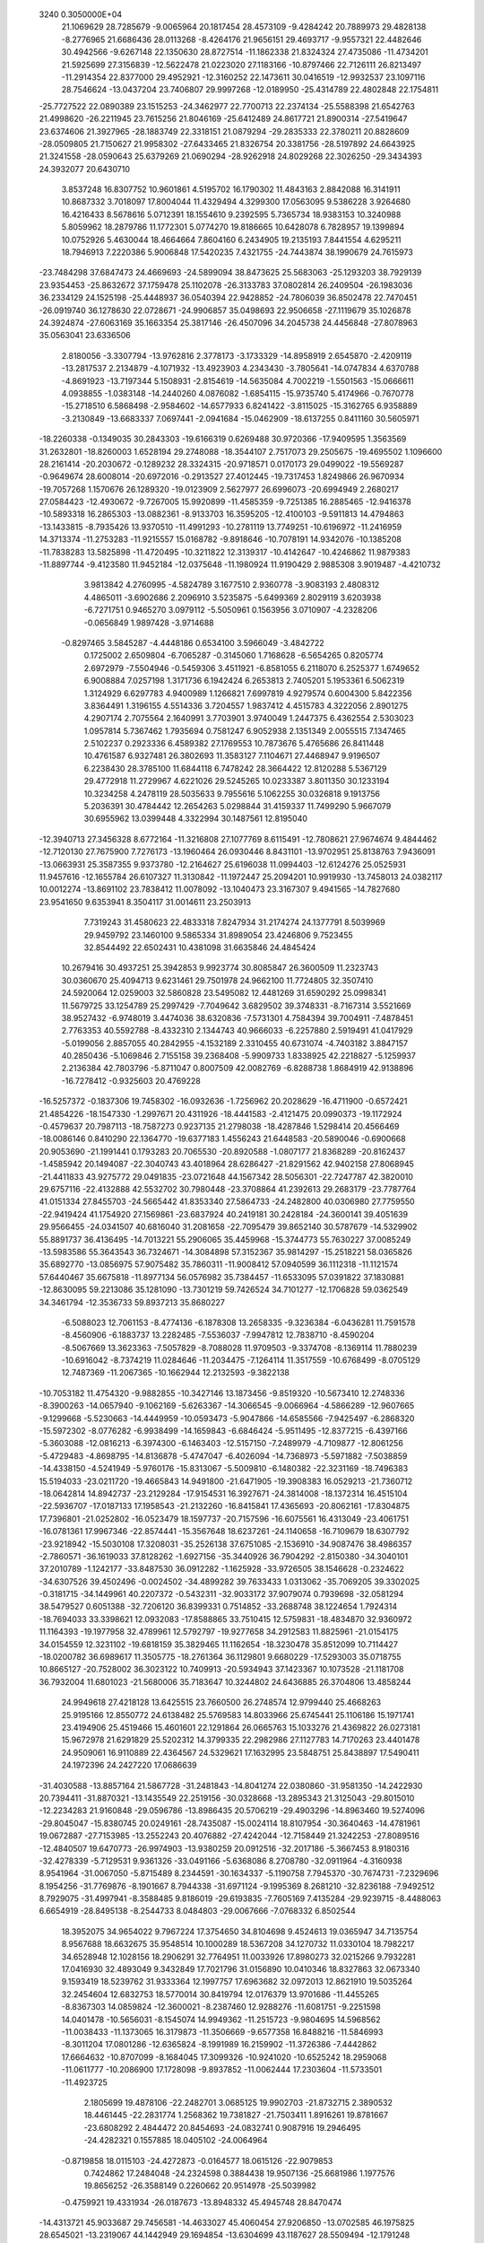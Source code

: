                                                                                 
 3240  0.3050000E+04
  21.1069629  28.7285679  -9.0065964  20.1817454  28.4573109  -9.4284242
  20.7889973  29.4828138  -8.2776965  21.6686436  28.0113268  -8.4264176
  21.9656151  29.4693717  -9.9557321  22.4482646  30.4942566  -9.6267148
  22.1350630  28.8727514 -11.1862338  21.8324324  27.4735086 -11.4734201
  21.5925699  27.3156839 -12.5622478  21.0223020  27.1183166 -10.8797466
  22.7126111  26.8213497 -11.2914354  22.8377000  29.4952921 -12.3160252
  22.1473611  30.0416519 -12.9932537  23.1097116  28.7546624 -13.0437204
  23.7406807  29.9997268 -12.0189950 -25.4314789  22.4802848  22.1754811
 -25.7727522  22.0890389  23.1515253 -24.3462977  22.7700713  22.2374134
 -25.5588398  21.6542763  21.4998620 -26.2211945  23.7615256  21.8046169
 -25.6412489  24.8617721  21.8900314 -27.5419647  23.6374606  21.3927965
 -28.1883749  22.3318151  21.0879294 -29.2835333  22.3780211  20.8828609
 -28.0509805  21.7150627  21.9958302 -27.6433465  21.8326754  20.3381756
 -28.5197892  24.6643925  21.3241558 -28.0590643  25.6379269  21.0690294
 -28.9262918  24.8029268  22.3026250 -29.3434393  24.3932077  20.6430710
   3.8537248  16.8307752  10.9601861   4.5195702  16.1790302  11.4843163
   2.8842088  16.3141911  10.8687332   3.7018097  17.8004044  11.4329494
   4.3299300  17.0563095   9.5386228   3.9264680  16.4216433   8.5678616
   5.0712391  18.1554610   9.2392595   5.7365734  18.9383153  10.3240988
   5.8059962  18.2879786  11.1772301   5.0774270  19.8186665  10.6428078
   6.7828957  19.1399894  10.0752926   5.4630044  18.4664664   7.8604160
   6.2434905  19.2135193   7.8441554   4.6295211  18.7946913   7.2220386
   5.9006848  17.5420235   7.4321755 -24.7443874  38.1990679  24.7615973
 -23.7484298  37.6847473  24.4669693 -24.5899094  38.8473625  25.5683063
 -25.1293203  38.7929139  23.9354453 -25.8632672  37.1759478  25.1102078
 -26.3133783  37.0802814  26.2409504 -26.1983036  36.2334129  24.1525198
 -25.4448937  36.0540394  22.9428852 -24.7806039  36.8502478  22.7470451
 -26.0919740  36.1278630  22.0728671 -24.9906857  35.0498693  22.9506658
 -27.1119679  35.1026878  24.3924874 -27.6063169  35.1663354  25.3817146
 -26.4507096  34.2045738  24.4456848 -27.8078963  35.0563041  23.6336506
   2.8180056  -3.3307794 -13.9762816   2.3778173  -3.1733329 -14.8958919
   2.6545870  -2.4209119 -13.2817537   2.2134879  -4.1071932 -13.4923903
   4.2343430  -3.7805641 -14.0747834   4.6370788  -4.8691923 -13.7197344
   5.1508931  -2.8154619 -14.5635084   4.7002219  -1.5501563 -15.0666611
   4.0938855  -1.0383148 -14.2440260   4.0876082  -1.6854115 -15.9735740
   5.4174966  -0.7670778 -15.2718510   6.5868498  -2.9584602 -14.6577933
   6.8241422  -3.8115025 -15.3162765   6.9358889  -3.2130849 -13.6683337
   7.0697441  -2.0941684 -15.0462909 -18.6137255   0.8411160  30.5605971
 -18.2260338  -0.1349035  30.2843303 -19.6166319   0.6269488  30.9720366
 -17.9409595   1.3563569  31.2632801 -18.8260003   1.6528194  29.2748088
 -18.3544107   2.7517073  29.2505675 -19.4695502   1.1096600  28.2161414
 -20.2030672  -0.1289232  28.3324315 -20.9718571   0.0170173  29.0499022
 -19.5569287  -0.9649674  28.6008014 -20.6972016  -0.2913527  27.4012445
 -19.7317453   1.8249866  26.9670934 -19.7057268   1.1570676  26.1289320
 -19.0123909   2.5627977  26.6996073 -20.6994949   2.2680217  27.0584423
 -12.4930672  -9.7267005  15.9920899 -11.4585359  -9.7251385  16.2885465
 -12.9416378 -10.5893318  16.2865303 -13.0882361  -8.9133703  16.3595205
 -12.4100103  -9.5911813  14.4794863 -13.1433815  -8.7935426  13.9370510
 -11.4991293 -10.2781119  13.7749251 -10.6196972 -11.2416959  14.3713374
 -11.2753283 -11.9215557  15.0168782  -9.8918646 -10.7078191  14.9342076
 -10.1385208 -11.7838283  13.5825898 -11.4720495 -10.3211822  12.3139317
 -10.4142647 -10.4246862  11.9879383 -11.8897744  -9.4123580  11.9452184
 -12.0375648 -11.1980924  11.9190429   2.9885308   3.9019487  -4.4210732
   3.9813842   4.2760995  -4.5824789   3.1677510   2.9360778  -3.9083193
   2.4808312   4.4865011  -3.6902686   2.2096910   3.5235875  -5.6499369
   2.8029119   3.6203938  -6.7271751   0.9465270   3.0979112  -5.5050961
   0.1563956   3.0710907  -4.2328206  -0.0656849   1.9897428  -3.9714688
  -0.8297465   3.5845287  -4.4448186   0.6534100   3.5966049  -3.4842722
   0.1725002   2.6509804  -6.7065287  -0.3145060   1.7168628  -6.5654265
   0.8205774   2.6972979  -7.5504946  -0.5459306   3.4511921  -6.8581055
   6.2118070   6.2525377   1.6749652   6.9008884   7.0257198   1.3171736
   6.1942424   6.2653813   2.7405201   5.1953361   6.5062319   1.3124929
   6.6297783   4.9400989   1.1266821   7.6997819   4.9279574   0.6004300
   5.8422356   3.8364491   1.3196155   4.5514336   3.7204557   1.9837412
   4.4515783   4.3222056   2.8901275   4.2907174   2.7075564   2.1640991
   3.7703901   3.9740049   1.2447375   6.4362554   2.5303023   1.0957814
   5.7367462   1.7935694   0.7581247   6.9052938   2.1351349   2.0055515
   7.1347465   2.5102237   0.2923336   6.4589382  27.1769553  10.7873676
   5.4765686  26.8411448  10.4761587   6.9327481  26.3802693  11.3583127
   7.1104671  27.4468947   9.9196507   6.2238430  28.3785100  11.6844118
   6.7478242  28.3664422  12.8120288   5.5367129  29.4772918  11.2729967
   4.6221026  29.5245265  10.0233387   3.8011350  30.1233194  10.3234258
   4.2478119  28.5035633   9.7955616   5.1062255  30.0326818   9.1913756
   5.2036391  30.4784442  12.2654263   5.0298844  31.4159337  11.7499290
   5.9667079  30.6955962  13.0399448   4.3322994  30.1487561  12.8195040
 -12.3940713  27.3456328   8.6772164 -11.3216808  27.1077769   8.6115491
 -12.7808621  27.9674674   9.4844462 -12.7120130  27.7675900   7.7276173
 -13.1960464  26.0930446   8.8431101 -13.9702951  25.8138763   7.9436091
 -13.0663931  25.3587355   9.9373780 -12.2164627  25.6196038  11.0994403
 -12.6124276  25.0525931  11.9457616 -12.1655784  26.6107327  11.3130842
 -11.1972447  25.2094201  10.9919930 -13.7458013  24.0382117  10.0012274
 -13.8691102  23.7838412  11.0078092 -13.1040473  23.3167307   9.4941565
 -14.7827680  23.9541650   9.6353941   8.3504117  31.0014611  23.2503913
   7.7319243  31.4580623  22.4833318   7.8247934  31.2174274  24.1377791
   8.5039969  29.9459792  23.1460100   9.5865334  31.8989054  23.4246806
   9.7523455  32.8544492  22.6502431  10.4381098  31.6635846  24.4845424
  10.2679416  30.4937251  25.3942853   9.9923774  30.8085847  26.3600509
  11.2323743  30.0360670  25.4094713   9.6231461  29.7501978  24.9662100
  11.7724805  32.3507410  24.5920064  12.0259003  32.5860828  23.5495082
  12.4481269  31.6590292  25.0998341  11.5679725  33.1254789  25.2997429
  -7.7049642   3.6829502  39.3748331  -8.7167314   3.5521669  38.9527432
  -6.9748019   3.4474036  38.6320836  -7.5731301   4.7584394  39.7004911
  -7.4878451   2.7763353  40.5592788  -8.4332310   2.1344743  40.9666033
  -6.2257880   2.5919491  41.0417929  -5.0199056   2.8857055  40.2842955
  -4.1532189   2.3310455  40.6731074  -4.7403182   3.8847157  40.2850436
  -5.1069846   2.7155158  39.2368408  -5.9909733   1.8338925  42.2218827
  -5.1259937   2.2136384  42.7803796  -5.8711047   0.8007509  42.0082769
  -6.8288738   1.8684919  42.9138896 -16.7278412  -0.9325603  20.4769228
 -16.5257372  -0.1837306  19.7458302 -16.0932636  -1.7256962  20.2028629
 -16.4711900  -0.6572421  21.4854226 -18.1547330  -1.2997671  20.4311926
 -18.4441583  -2.4121475  20.0990373 -19.1172924  -0.4579637  20.7987113
 -18.7587273   0.9237135  21.2798038 -18.4287846   1.5298414  20.4566469
 -18.0086146   0.8410290  22.1364770 -19.6377183   1.4556243  21.6448583
 -20.5890046  -0.6900668  20.9053690 -21.1991441   0.1793283  20.7065530
 -20.8920588  -1.0807177  21.8368289 -20.8162437  -1.4585942  20.1494087
 -22.3040743  43.4018964  28.6286427 -21.8291562  42.9402158  27.8068945
 -21.4411833  43.9275772  29.0491835 -23.0721648  44.1567342  28.5056301
 -22.7247787  42.3820010  29.6757116 -22.4132888  42.5532702  30.7980448
 -23.3708864  41.2392613  29.2683179 -23.7787764  41.0151334  27.8455703
 -24.5665442  41.8353340  27.5864733 -24.2482800  40.0306980  27.7759550
 -22.9419424  41.1754920  27.1569861 -23.6837924  40.2419181  30.2428184
 -24.3600141  39.4051639  29.9566455 -24.0341507  40.6816040  31.2081658
 -22.7095479  39.8652140  30.5787679 -14.5329902  55.8891737  36.4136495
 -14.7013221  55.2906065  35.4459968 -15.3744773  55.7630227  37.0085249
 -13.5983586  55.3643543  36.7324671 -14.3084898  57.3152367  35.9814297
 -15.2518221  58.0365826  35.6892770 -13.0856975  57.9075482  35.7860311
 -11.9008412  57.0940599  36.1112318 -11.1121574  57.6440467  35.6675818
 -11.8977134  56.0576982  35.7384457 -11.6533095  57.0391822  37.1830881
 -12.8630095  59.2213086  35.1281090 -13.7301219  59.7426524  34.7101277
 -12.1706828  59.0362549  34.3461794 -12.3536733  59.8937213  35.8680227
  -6.5088023  12.7061153  -8.4774136  -6.1878308  13.2658335  -9.3236384
  -6.0436281  11.7591578  -8.4560906  -6.1883737  13.2282485  -7.5536037
  -7.9947812  12.7838710  -8.4590204  -8.5067669  13.3623363  -7.5057829
  -8.7088028  11.9709503  -9.3374708  -8.1369114  11.7880239 -10.6916042
  -8.7374219  11.0284646 -11.2034475  -7.1264114  11.3517559 -10.6768499
  -8.0705129  12.7487369 -11.2067365 -10.1662944  12.2132593  -9.3822138
 -10.7053182  11.4754320  -9.9882855 -10.3427146  13.1873456  -9.8519320
 -10.5673410  12.2748336  -8.3900263 -14.0657940  -9.1062169  -5.6263367
 -14.3066545  -9.0066964  -4.5866289 -12.9607665  -9.1299668  -5.5230663
 -14.4449959 -10.0593473  -5.9047866 -14.6585566  -7.9425497  -6.2868320
 -15.5972302  -8.0776282  -6.9938499 -14.1659843  -6.6846424  -5.9511495
 -12.8377215  -6.4397166  -5.3603088 -12.0816213  -6.3974300  -6.1463403
 -12.5157150  -7.2489979  -4.7109877 -12.8061256  -5.4729483  -4.8698795
 -14.8136878  -5.4747047  -6.4026094 -14.7368973  -5.5971882  -7.5038859
 -14.4338150  -4.5241949  -5.9760176 -15.8313067  -5.5009810  -6.1480382
 -22.3231169 -18.7496383  15.5194033 -23.0211720 -19.4665843  14.9491800
 -21.6471905 -19.3908383  16.0529213 -21.7360712 -18.0642814  14.8942737
 -23.2129284 -17.9154531  16.3927671 -24.3814008 -18.1372314  16.4515104
 -22.5936707 -17.0187133  17.1958543 -21.2132260 -16.8415841  17.4365693
 -20.8062161 -17.8304875  17.7396801 -21.0252802 -16.0523479  18.1597737
 -20.7157596 -16.6075561  16.4313049 -23.4061751 -16.0781361  17.9967346
 -22.8574441 -15.3567648  18.6237261 -24.1140658 -16.7109679  18.6307792
 -23.9218942 -15.5030108  17.3208031 -35.2526138  37.6751085  -2.1536910
 -34.9087476  38.4986357  -2.7860571 -36.1619033  37.8128262  -1.6927156
 -35.3440926  36.7904292  -2.8150380 -34.3040101  37.2010789  -1.1242177
 -33.8487530  36.0912282  -1.1625928 -33.9726505  38.1546628  -0.2324622
 -34.6307526  39.4502496  -0.0024502 -34.4899282  39.7633433   1.0313062
 -35.7069205  39.3302025  -0.3181715 -34.1449961  40.2207372  -0.5432311
 -32.9033172  37.9079074   0.7939698 -32.0581294  38.5479527   0.6051388
 -32.7206120  36.8399331   0.7514852 -33.2688748  38.1224654   1.7924314
 -18.7694033  33.3398621  12.0932083 -17.8588865  33.7510415  12.5759831
 -18.4834870  32.9360972  11.1164393 -19.1977958  32.4789961  12.5792797
 -19.9277658  34.2912583  11.8825961 -21.0154175  34.0154559  12.3231102
 -19.6818159  35.3829465  11.1162654 -18.3230478  35.8512099  10.7114427
 -18.0200782  36.6989617  11.3505775 -18.2761364  36.1129801   9.6680229
 -17.5293003  35.0718755  10.8665127 -20.7528002  36.3023122  10.7409913
 -20.5934943  37.1423367  10.1073528 -21.1181708  36.7932004  11.6801023
 -21.5680006  35.7183647  10.3244802  24.6436885  26.3704806  13.4858244
  24.9949618  27.4218128  13.6425515  23.7660500  26.2748574  12.9799440
  25.4668263  25.9195166  12.8550772  24.6138482  25.5769583  14.8033966
  25.6745441  25.1106186  15.1971741  23.4194906  25.4519466  15.4601601
  22.1291864  26.0665763  15.1033276  21.4369822  26.0273181  15.9672978
  21.6291829  25.5202312  14.3799335  22.2982986  27.1127783  14.7170263
  23.4401478  24.9509061  16.9110889  22.4364567  24.5329621  17.1632995
  23.5848751  25.8438897  17.5490411  24.1972396  24.2427220  17.0686639
 -31.4030588 -13.8857164  21.5867728 -31.2481843 -14.8041274  22.0380860
 -31.9581350 -14.2422930  20.7394411 -31.8870321 -13.1435549  22.2519156
 -30.0328668 -13.2895343  21.3125043 -29.8015010 -12.2234283  21.9160848
 -29.0596786 -13.8986435  20.5706219 -29.4903296 -14.8963460  19.5274096
 -29.8045047 -15.8380745  20.0249161 -28.7435087 -15.0024114  18.8107954
 -30.3640463 -14.4781961  19.0672887 -27.7153985 -13.2552243  20.4076882
 -27.4242044 -12.7158449  21.3242253 -27.8089516 -12.4840507  19.6470773
 -26.9974903 -13.9380259  20.0912516 -32.2017186  -5.3667453   8.9180316
 -32.4278339  -5.7129531   9.9361326 -33.0491166  -5.6368086   8.2708780
 -32.0911964  -4.3160938   8.9541964 -31.0067050  -5.8715489   8.2344591
 -30.1634337  -5.1190758   7.7945370 -30.7674731  -7.2329696   8.1954256
 -31.7769876  -8.1901667   8.7944338 -31.6971124  -9.1995369   8.2681210
 -32.8236188  -7.9492512   8.7929075 -31.4997941  -8.3588485   9.8186019
 -29.6193835  -7.7605169   7.4135284 -29.9239715  -8.4488063   6.6654919
 -28.8495138  -8.2544733   8.0484803 -29.0067666  -7.0768332   6.8502544
  18.3952075  34.9654022   9.7967224  17.3754650  34.8104698   9.4524613
  19.0365947  34.7135754   8.9567688  18.6632675  35.9548514  10.1000289
  18.5367208  34.1270732  11.0330104  18.7982217  34.6528948  12.1028156
  18.2906291  32.7764951  11.0033926  17.8980273  32.0215266   9.7932281
  17.0416930  32.4893049   9.3432849  17.7021796  31.0156890  10.0410346
  18.8327863  32.0673340   9.1593419  18.5239762  31.9333364  12.1997757
  17.6963682  32.0972013  12.8621910  19.5035264  32.2454604  12.6832753
  18.5770014  30.8419794  12.0176379  13.9701686 -11.4455265  -8.8367303
  14.0859824 -12.3600021  -8.2387460  12.9288276 -11.6081751  -9.2251598
  14.0401478 -10.5656031  -8.1545074  14.9949362 -11.2515723  -9.9804695
  14.5968562 -11.0038433 -11.1373065  16.3179873 -11.3506669  -9.6577358
  16.8488216 -11.5846993  -8.3011204  17.0801286 -12.6365824  -8.1991989
  16.2159902 -11.3726386  -7.4442862  17.6664632 -10.8707099  -8.1684045
  17.3099326 -10.9241020 -10.6525242  18.2959068 -11.0611777 -10.2086900
  17.1728098  -9.8937852 -11.0062444  17.2303604 -11.5733501 -11.4923725
   2.1805699  19.4878106 -22.2482701   3.0685125  19.9902703 -21.8732715
   2.3890532  18.4461445 -22.2831774   1.2568362  19.7381827 -21.7503411
   1.8916261  19.8781667 -23.6808292   2.4844472  20.8454693 -24.0832741
   0.9087916  19.2946495 -24.4282321   0.1557885  18.0405102 -24.0064964
  -0.8719858  18.0115103 -24.4272873  -0.0164577  18.0615126 -22.9079853
   0.7424862  17.2484048 -24.2324598   0.3884438  19.9507136 -25.6681986
   1.1977576  19.8656252 -26.3588149   0.2260662  20.9514978 -25.5039982
  -0.4759921  19.4331934 -26.0187673 -13.8948332  45.4945748  28.8470474
 -14.4313721  45.9033687  29.7456581 -14.4633027  45.4060454  27.9206850
 -13.0702585  46.1975825  28.6545021 -13.2319067  44.1442949  29.1694854
 -13.6304699  43.1187627  28.5509494 -12.1791248  44.0872629  29.9887349
 -11.6463550  45.1844644  30.8033492 -11.1799774  44.8489314  31.7075350
 -12.5122772  45.8457979  31.0117844 -10.8952937  45.7493514  30.2196410
 -11.2669323  42.9557084  29.9377478 -11.0158051  42.8267652  28.8795888
 -11.7508647  42.1789020  30.4886335 -10.3814639  43.1961039  30.4993139
  11.9787740   5.0384137  29.9730885  12.0072718   4.1262027  29.3763201
  11.6912438   5.9301962  29.4847075  11.1741940   4.9848172  30.7962655
  13.3477064   5.1778776  30.6886484  13.3569583   5.0013206  31.8780469
  14.5099216   5.5610485  30.0239262  14.5824994   5.6883551  28.5442659
  13.8060825   5.1478909  27.9543796  15.5855380   5.4162550  28.2773654
  14.5062846   6.7624093  28.3759541  15.7413581   5.9445607  30.6598686
  15.5452057   6.7144183  31.4019373  16.4909764   6.3650767  29.9509072
  16.2226745   5.1774460  31.1867222  -8.1905204  26.6261754   3.7352228
  -8.6248623  27.1033321   2.7847116  -8.8412181  26.8249153   4.5797410
  -8.0805029  25.5188853   3.6512140  -6.7997981  27.2459336   4.0079141
  -5.8165878  26.7428627   3.4756431  -6.7221998  28.3065398   4.7945563
  -7.8720218  28.8417617   5.4764927  -7.4455718  29.5175503   6.2115109
  -8.4076149  28.1449691   6.0972856  -8.5605020  29.2113273   4.7309968
  -5.4904400  29.1856119   4.9259405  -5.5735454  30.0119745   5.6609588
  -5.2419853  29.7103156   3.9642945  -4.6667559  28.4766039   5.1099885
  10.0814721   5.0245788  14.2016215   9.7440538   4.6000460  13.2437005
  11.0885095   4.6911913  14.5383721  10.1194189   6.1268449  14.1666283
   9.0744142   4.5966882  15.2381727   9.5028229   4.0174490  16.2444399
   7.6969457   4.7445950  15.0088059   7.1116145   4.9741848  13.6920034
   7.0524967   4.0123761  13.1851397   7.5966040   5.7213459  13.0756533
   6.1431247   5.4746035  13.8564074   6.7757618   4.5117804  16.0439558
   7.1681517   4.6761599  17.0298440   6.3572436   3.4836567  16.1233982
   6.0417245   5.2615118  16.0156306  -2.8466589  10.9620214  30.4713000
  -2.6126799  10.3855726  31.3567914  -3.4295128  10.2466842  29.8324623
  -3.3034530  11.8542267  30.6627533  -1.6904864  11.3768735  29.6439656
  -1.7589458  11.2338984  28.4549775  -0.6175204  11.9330114  30.2812064
  -0.4095002  11.9853297  31.7595163  -0.5467156  12.9343175  32.1907904
   0.6676101  11.7464064  31.9509129  -0.9878062  11.1953008  32.3162684
   0.4876414  12.4704830  29.5796829   0.6097999  13.5999684  29.8024680
   0.3598310  12.2331302  28.4837245   1.3155412  11.9277174  29.9419198
  20.6727130  16.0369757  11.9985984  19.9257588  15.4365570  12.5681441
  21.2954979  15.5033706  11.2587376  20.0813028  16.8293152  11.4350959
  21.5014363  16.7689630  13.0727013  21.4224914  17.9733511  13.1384225
  22.2246417  16.0183262  13.9937306  22.3110410  14.5206859  14.0870438
  22.5732054  14.0459344  13.1470616  21.3298640  14.1370973  14.3855592
  23.1410716  14.1981161  14.7160597  22.9928627  16.6168846  15.0897444
  24.0866811  16.4744947  14.9389521  22.6708584  16.0107518  15.9137474
  22.7562461  17.6852340  15.1877757 -13.4214037  18.0963787  21.6667663
 -13.6426226  18.2075551  20.6273450 -14.3290992  18.0063280  22.2388289
 -12.8930613  17.1797946  21.8655166 -12.6887791  19.2997787  22.1776148
 -13.2985409  20.3020797  22.5551165 -11.3041239  19.1965658  22.2385922
 -10.4582279  18.1206535  21.6151329 -10.7540976  17.1203512  21.9361987
  -9.3403304  18.2298683  21.8092797 -10.7013916  18.1688327  20.5987681
 -10.4391929  20.2498426  22.8339028  -9.8250247  20.5451754  22.0244566
  -9.8447502  19.8632531  23.6710390 -10.9026946  21.1924781  23.1535115
  -4.2341956  31.2840778 -13.1603791  -4.3932399  32.2300236 -12.6227356
  -5.0946270  31.2005539 -13.7697371  -3.3494347  31.3800008 -13.8180902
  -4.0942617  30.1671675 -12.2155378  -3.0833089  29.4418734 -12.2529684
  -5.0368586  30.0083348 -11.3143938  -6.4621397  30.4689425 -11.3837739
  -6.5150787  31.3599147 -10.8457254  -7.0499932  29.6279572 -11.0106821
  -6.7228933  30.6668107 -12.3890695  -4.8656355  29.0296116 -10.2234034
  -4.7160181  28.0727797 -10.6244960  -5.7307560  28.9990602  -9.5225126
  -3.9675184  29.3158390  -9.6071490  -7.5084131   4.3442654   4.3171250
  -8.5033497   4.3039531   4.7741425  -7.1990385   3.3279894   4.0628252
  -7.5771853   4.8633567   3.4535931  -6.4236492   4.8599239   5.2238558
  -5.4285918   4.1246100   5.4603557  -6.5602112   6.0730585   5.8949066
  -7.7068203   7.0835166   5.6500162  -7.2380776   8.0177643   5.3856523
  -8.3698784   7.0072215   6.5545024  -8.4010426   6.8948810   4.7672136
  -5.5516464   6.5827713   6.8266195  -6.1045675   7.1303706   7.5717323
  -4.8507749   7.2522336   6.3609897  -5.0069390   5.7717753   7.2967297
 -19.4146587  50.4849205   3.4685663 -18.8821412  49.5033580   3.3445345
 -19.1879823  51.1604839   2.6213287 -20.4947625  50.2861581   3.4402545
 -19.0647084  51.1218274   4.7326968 -18.4712334  50.4871177   5.5328032
 -19.2498740  52.4366456   4.8599556 -19.9026414  53.3618477   3.9168803
 -20.3311562  54.2120720   4.5476852 -20.7401369  52.8267755   3.4218433
 -19.1536996  53.7242202   3.2339647 -18.6443938  53.1034153   5.9515769
 -17.7036690  53.5561381   5.6878766 -18.4330038  52.3577471   6.7530296
 -19.3629691  53.8902200   6.2975379  -4.0978717 -18.7892244 -20.0123336
  -3.4926526 -19.4647586 -20.6319983  -4.2889409 -17.7548036 -20.4973017
  -5.0894951 -19.2599770 -19.8686191  -3.3660454 -18.4974989 -18.6937838
  -3.0767462 -17.3865390 -18.4308989  -3.0801202 -19.5322921 -17.8875190
  -3.6363035 -20.8502299 -18.1352465  -4.7271997 -20.7141515 -18.0881958
  -3.2889741 -21.5940444 -17.4885696  -3.4454804 -21.1838371 -19.1801836
  -2.3032610 -19.4373977 -16.7090275  -2.1209572 -18.4643046 -16.3858135
  -1.3765898 -20.0387634 -17.0009517  -2.7725190 -19.8302573 -15.8125961
  32.8164468  -1.3964348 -15.9601391  33.1377340  -0.6538048 -16.6807394
  33.4546522  -1.3585957 -15.1256128  31.7909638  -1.2616740 -15.6844826
  32.9446411  -2.7778442 -16.5737986  33.7259332  -3.0049981 -17.5186148
  32.2204656  -3.8409761 -16.0237613  31.5489849  -3.6982924 -14.7713800
  30.7577809  -2.9316734 -14.6731186  32.3838029  -3.5595155 -14.0796076
  30.9753172  -4.5916483 -14.3876542  32.4133079  -5.2327577 -16.4033671
  33.3757016  -5.5057931 -16.0059495  32.3156946  -5.3821053 -17.4751816
  31.6849946  -5.8081047 -15.8904437  -8.7177843  23.3526619   7.0953784
  -7.8787256  22.7746658   7.5547345  -8.5438756  23.4368383   5.9854160
  -9.6926549  22.8965304   7.2758855  -8.5882397  24.7306948   7.7123522
  -8.3676471  25.6574682   6.9985345  -8.6309052  24.9388604   9.0510737
  -8.8283935  23.9013402  10.0278616  -9.6678598  23.3265735   9.6976873
  -9.0067421  24.2882741  11.0594842  -8.0278213  23.2566977  10.0750440
  -8.6314539  26.3230459   9.6487977  -8.9330177  26.2663692  10.7526972
  -9.1910450  26.9696959   9.0503368  -7.5064177  26.5692485   9.6985888
  36.1938310  18.8857748  14.4138616  35.7967663  19.0290858  15.4349547
  36.5075458  17.8311151  14.1241461  35.3168377  19.0619181  13.7513280
  37.2490446  19.8827442  14.1099530  37.2935538  20.4900904  13.1041092
  38.2374575  20.0595217  15.0580388  38.2904063  19.4905135  16.4098902
  38.0354423  18.4680474  16.3172859  37.6130516  20.0410831  17.0242039
  39.2784508  19.4246998  16.7956606  39.4278433  20.9331794  14.8384368
  39.3391256  21.8856028  15.4176620  39.4632720  21.2151176  13.7958441
  40.3532030  20.4895100  15.2396475  43.6258502  52.4065217 -20.0427716
  42.9009103  52.0947008 -20.7729466  44.5735908  52.3499989 -20.5874012
  43.4031844  53.4446704 -19.7182792  43.5941553  51.5275517 -18.7439985
  43.7868267  52.1065134 -17.7003030  43.4933760  50.1311152 -18.8550326
  43.0845562  49.3152957 -19.9936707  43.9712669  48.9692103 -20.4977888
  42.4552120  49.8494040 -20.6631470  42.4779035  48.5090708 -19.5051663
  43.7681337  49.3542094 -17.6716776  44.9381627  49.3415642 -17.6821503
  43.3981777  48.3222643 -17.7514677  43.4776943  49.9255069 -16.7476703
 -38.2410486 -15.1675125 -10.9709151 -38.8318392 -14.3951231 -10.4148925
 -38.8748699 -16.0739121 -11.1059626 -37.9056336 -14.7188252 -11.9544290
 -37.0353935 -15.5088188 -10.1784078 -35.9345927 -15.3529507 -10.6939924
 -37.1584438 -15.9677228  -8.9189685 -38.4948570 -16.0338630  -8.2093722
 -38.3197412 -16.5614243  -7.2555978 -39.2850442 -16.5260087  -8.7747465
 -38.6993727 -15.0043726  -8.0705147 -36.0324396 -15.9999030  -7.9645407
 -36.2343009 -16.4032351  -7.0040960 -35.7163441 -14.9427358  -7.8462393
 -35.1398336 -16.5452674  -8.3557092  31.2036131  31.1505759 -37.2008728
  31.6637838  30.7982330 -36.2884113  30.3839900  31.7163850 -36.8499972
  31.9844171  31.7106849 -37.7462600  30.6805755  29.8678124 -37.9139673
  31.1497797  29.5159471 -39.0028664  29.7848804  29.1519089 -37.1760938
  29.3163097  29.4085232 -35.7515121  29.3320953  30.4841076 -35.5465086
  29.9167822  28.7777786 -35.0720657  28.2992336  29.0385555 -35.6248523
  29.1227078  27.9856760 -37.7787451  28.0330953  28.1265071 -37.6395006
  29.5235392  27.0568540 -37.2892012  29.4458452  27.9195275 -38.8254302
  -8.6703161  17.3815313  40.0893543  -8.4898540  17.0444741  39.0069271
  -9.7874068  17.4045128  40.2556124  -8.2704511  16.5048255  40.6886509
  -8.0854338  18.6756132  40.3942423  -7.4897946  19.3262212  39.5504657
  -8.2473490  19.1759291  41.6844157  -9.2227427  18.5316396  42.6556434
 -10.3098445  18.6174550  42.4026166  -9.0487845  18.9075744  43.6712491
  -9.1039703  17.4183812  42.8036999  -7.6444812  20.4740921  42.1188014
  -7.6270472  21.1730794  41.2781677  -6.5854125  20.2656429  42.2922591
  -7.9930936  20.9113941  43.0470948 -18.2379985  42.4366056  40.5965707
 -19.0691408  42.2994598  41.2461463 -18.7046467  42.1686027  39.6375173
 -18.0342920  43.5646878  40.6912542 -17.2019917  41.4787320  40.9096513
 -16.1805911  41.7916442  41.5111415 -17.4573379  40.1361905  40.7399816
 -18.7694973  39.5688279  40.3749338 -19.5477650  39.9810956  40.9885900
 -18.7389791  38.5398865  40.5207083 -19.0670627  39.7932892  39.3560808
 -16.4761789  39.1663497  41.2504871 -15.4675144  39.5448780  41.0662118
 -16.6529759  38.2774973  40.6152372 -16.6017793  38.9607890  42.2925690
 -14.0186221  64.5996025   1.9981551 -13.6351566  63.6857102   1.4590100
 -14.5113800  65.2993857   1.2720856 -14.7453304  64.2000534   2.6881942
 -12.9565084  65.2533853   2.8882959 -12.9466774  66.4541972   2.9006520
 -12.1379145  64.4699610   3.7140188 -12.2348504  62.9845825   3.8228722
 -11.6149153  62.6597630   4.7133816 -11.8380231  62.6600683   2.9354111
 -13.2726083  62.6140827   3.9203765 -10.9874935  65.0768216   4.3343948
 -11.1627266  66.1668480   4.3570658 -10.1066324  64.8983851   3.7444851
 -10.8319256  64.6383884   5.3679642  32.6491498   9.3428552   5.4024098
  32.1768786  10.3529486   5.3702511  33.2991755   9.3092240   6.2426012
  31.8941022   8.6029874   5.6561520  33.2789498   9.1504088   4.0935428
  32.5604010   8.9577427   3.1464013  34.6469978   9.2487992   3.9709283
  35.6709719   9.6425803   5.0544354  36.6877877   9.6691486   4.7043969
  35.6449290   8.9196664   5.8446177  35.4123358  10.5932584   5.5222433
  35.3134451   9.2825003   2.6850019  35.4802958  10.3923241   2.5602080
  34.6637046   8.9613654   1.9186720  36.2253031   8.7466177   2.7142328
 -12.1443916  46.2399314   3.0959200 -11.6121702  45.4285375   2.5943802
 -12.1722801  46.0212320   4.1841049 -11.5126340  47.1724224   3.0856850
 -13.5335459  46.3924219   2.6408261 -13.8704753  47.5222110   2.3887308
 -14.3525751  45.3195751   2.6067020 -13.9277605  43.8669127   2.7352225
 -12.9306510  43.6309594   3.1100722 -14.0548464  43.4466835   1.6905144
 -14.4900088  43.3527721   3.4655964 -15.8064174  45.4546679   2.2862806
 -16.2160677  46.4335068   2.3946548 -16.4577058  44.6684378   2.7834200
 -15.9507606  45.3501739   1.2101091 -22.4278994  -5.1708450   9.4512551
 -23.3410038  -5.7996050   9.5108080 -21.7330440  -5.5839770  10.1010286
 -21.9268257  -5.2421554   8.4745820 -22.6178930  -3.6600124   9.5968589
 -22.9154780  -3.0471286   8.6109669 -22.6523852  -3.0799677  10.8181077
 -22.1577757  -3.6846090  12.0512777 -22.8578457  -4.5065926  12.3037636
 -22.1581494  -2.9676580  12.9236157 -21.0924822  -4.0515992  11.9052316
 -23.1607428  -1.6904059  11.0611016 -22.4210061  -1.1436506  11.6023907
 -24.1592276  -1.7199222  11.4504273 -23.1969105  -1.0488056  10.1767172
 -15.7924650  27.6192240  20.7788671 -15.2376464  27.0894829  21.6053855
 -16.7702911  27.9542483  21.1917534 -15.1144173  28.4396996  20.5780746
 -15.8854964  26.8133176  19.5460482 -15.4604118  27.2163755  18.4950232
 -16.3772820  25.5509818  19.6726882 -16.9793381  25.0052648  20.8902303
 -17.7157697  24.2642205  20.6296982 -17.6632996  25.7642469  21.1665401
 -16.3343065  24.6028949  21.7038413 -16.5143997  24.5604567  18.5352034
 -17.2525004  24.9394094  17.8517462 -16.8931646  23.5979820  18.8859708
 -15.5250915  24.5775357  18.0374347 -24.8463021  36.6338807 -26.5185345
 -25.7614812  36.8976939 -25.9607901 -24.1319248  36.2036403 -25.8695218
 -25.0743921  35.8462958 -27.1890875 -24.1592644  37.8379168 -27.1853699
 -24.5873265  38.9858411 -26.9952929 -23.0133993  37.6578983 -28.0018993
 -22.4693612  36.3329401 -28.2420537 -22.1961692  35.8725804 -27.3016946
 -21.6813202  36.4316537 -28.9216306 -23.2554323  35.7152505 -28.7646673
 -22.2141603  38.7310293 -28.5004594 -21.7378455  38.4264696 -29.4306040
 -21.4555935  38.9375671 -27.7703118 -22.8350088  39.5874092 -28.7034622
   4.5731790  60.3802222   5.2270848   4.5982724  60.6175404   4.1015260
   3.9944908  59.4977618   5.5230481   5.5486061  60.1679734   5.5835675
   4.1122125  61.6311933   5.9566575   5.0074157  62.3126079   6.4684578
   2.7995071  61.8479899   6.1316253   1.6535688  61.1115645   5.5199201
   0.7032742  61.1376767   6.1251107   1.8833705  60.0191463   5.2516740
   1.4711992  61.5947026   4.5507037   2.3188680  62.9047586   7.0037796
   2.8541931  63.8584464   7.0258436   2.1659477  62.4595738   8.0016917
   1.3582864  63.2154386   6.6593571  10.8639104  11.7616813   7.5217370
  11.3555219  10.8073770   7.8872612   9.8187495  11.9633264   7.7893854
  11.5372429  12.5926339   7.9747041  11.0208896  11.9986400   6.0592769
  11.3009476  13.1109044   5.7346908  10.6083616  11.0952878   5.1058109
   9.9441749   9.7990383   5.3941097   9.2898571   9.5950287   4.5992823
   9.4796178   9.7574645   6.3678853  10.7718119   9.0283115   5.2394901
  10.5873254  11.3836497   3.6529713   9.7309696  11.9832676   3.3058193
  10.6064103  10.4624748   3.0463832  11.4148326  11.9733019   3.3401087
  12.0319917  29.1600882  36.5929191  12.0659519  29.2023828  37.7131957
  12.8598532  29.8199116  36.2717202  12.1800019  28.1092019  36.2303036
  10.7700913  29.7659630  36.0093168  10.8669260  30.8853160  35.5372978
   9.6611408  28.9688523  35.9417553   9.4961871  27.7321245  36.6974507
   8.5513870  27.7075873  37.2831129  10.2649640  27.6467105  37.4184771
   9.6022515  26.8117857  36.1211440   8.3936577  29.4619113  35.3269881
   8.3101500  30.5142255  35.5537311   7.5283668  29.0078453  35.7987849
   8.4366898  29.1267373  34.2585863  -1.1469870  23.8765728  18.2870286
  -1.6766224  23.4070850  17.4913333  -0.9334945  23.1932404  19.1108929
  -0.1362071  24.1593960  17.9581988  -1.7293968  25.1570482  18.7040563
  -2.7636828  25.4741950  18.1645538  -1.0140322  25.9343961  19.6196334
   0.2118126  25.5558117  20.3012066   0.2606107  25.9352238  21.3482713
   1.1311470  25.8147199  19.7849207   0.2946137  24.4315963  20.4375121
  -1.6594441  26.9828665  20.3752522  -1.5389522  26.7634041  21.4971301
  -2.7521291  27.0511843  20.1499480  -1.1991260  27.9525177  20.2535867
 -10.9869527  19.9709681 -22.9472342 -10.9257382  19.6008824 -21.9129210
 -10.0556413  20.5941022 -23.1071770 -10.9504775  19.1366657 -23.7333307
 -12.2585386  20.8057325 -23.0769932 -12.2205217  22.0057875 -23.3461031
 -13.4341353  20.1429938 -22.8901354 -13.7366465  18.7955140 -22.5704550
 -12.8258727  18.1456624 -22.7859172 -14.4719029  18.5008927 -23.3019361
 -14.1674108  18.8873463 -21.5407284 -14.6654175  20.8040127 -23.2199088
 -14.3672297  21.8193700 -23.5748094 -15.3034407  20.8812717 -22.3233229
 -15.2167692  20.2956988 -24.0379332 -25.6683910  11.9368018  44.9763948
 -25.2498636  12.7764723  45.4559011 -25.3483248  10.9779159  45.4126954
 -26.7668901  11.9964094  44.9395614 -25.1941699  11.9903808  43.5537919
 -24.7910343  13.0338748  43.0707500 -25.1876676  10.8163269  42.7953756
 -25.8347145   9.5604808  43.0886873 -26.2149734   9.1419475  42.1933077
 -26.6953236   9.7359984  43.7094198 -25.0019360   8.8084458  43.4532370
 -24.5716142  10.8014728  41.3899906 -23.6650000  11.4154326  41.4714475
 -25.2330358  11.2322381  40.6142706 -24.2941749   9.7711267  41.1215388
 -30.7814946  26.8096343 -17.8572076 -31.6675989  27.0349319 -18.4184318
 -30.2241068  27.6864528 -17.5696839 -31.1237018  26.3121275 -16.9308543
 -29.9332660  25.8628361 -18.6320346 -30.3508607  25.4631454 -19.7158251
 -28.9531297  25.2587416 -17.9681408 -28.5062430  25.5839516 -16.6158022
 -27.9065950  26.5069532 -16.7608401 -27.7726294  24.8748210 -16.1570261
 -29.3890837  25.6908831 -15.9243055 -28.2258338  24.0719713 -18.5711687
 -27.2042443  24.0829822 -18.3069281 -28.3199410  24.0535845 -19.6558882
 -28.6585740  23.1132578 -18.1817828 -26.1748234 -21.0376398   1.0810260
 -26.6810319 -21.9014354   1.5373771 -25.1749017 -21.3893794   1.0733833
 -26.6225319 -20.9460312   0.0783815 -26.2119740 -19.7538793   1.8583588
 -26.3762802 -19.6857711   3.0448563 -25.8677320 -18.6059134   1.1637138
 -25.3981472 -18.6232356  -0.2500321 -25.4983673 -17.6585903  -0.6185507
 -25.9570920 -19.2750085  -0.8755690 -24.3235464 -18.8387916  -0.3240560
 -25.8181119 -17.2480954   1.6920122 -24.8170374 -16.7963488   1.6334994
 -26.3174630 -17.2422335   2.6054082 -26.4382527 -16.7541316   0.9796872
  13.7903462  20.9326383  -5.0146190  14.5136954  20.2469780  -4.6347255
  14.1883571  21.1748565  -5.9750665  12.8272407  20.3313108  -5.1172180
  13.4748380  22.0853192  -4.2238209  12.3167827  22.3203918  -3.9252533
  14.5310146  22.8370932  -3.8302894  15.9516539  22.5416284  -4.0084112
  16.5488717  23.4243415  -3.7525797  16.1536379  22.4415953  -5.0638557
  16.2844519  21.5778436  -3.5499310  14.3342609  24.1539895  -3.2299522
  14.9807838  24.9049920  -3.6884650  14.6404588  24.0238273  -2.2389631
  13.3182227  24.5827347  -3.3616776  -3.7291986  16.0823382   3.2061526
  -4.0050092  16.4761222   4.1372940  -2.7221482  15.7278126   3.3794713
  -4.4276696  15.2846397   2.9641420  -3.9326594  17.1191516   2.1023260
  -4.9668902  17.0164599   1.4742619  -3.0040697  18.1028603   1.9195314
  -1.6343370  18.0035678   2.3853915  -1.6414343  18.1018654   3.4867361
  -0.9864181  18.7145191   1.8678610  -1.2730752  16.9708593   2.1057563
  -3.1494355  19.2360014   0.9632027  -4.2101597  19.4520993   0.8176849
  -2.6755673  18.9528058   0.0158206  -2.6769977  20.1617846   1.2462566
  24.0756900  14.4055047   6.1227384  23.5048362  15.2819718   5.9309569
  23.8125823  13.6204275   5.3547972  25.1301762  14.7309737   5.9245978
  23.9443725  14.0161287   7.5758146  24.9333532  13.7537849   8.2793479
  22.6999003  13.9788527   8.0636113  21.4756227  13.8823809   7.2633845
  20.6703023  14.4691698   7.6386394  21.1860065  12.8239181   7.0982287
  21.6403687  14.2618940   6.2387472  22.5656093  13.4915713   9.5129443
  23.1096669  12.6087464   9.6330738  21.5052176  13.3416265   9.7042698
  22.9939243  14.2626457  10.1904768  10.8770193  21.9908698  19.9920866
  11.9640718  21.9242095  19.9614143  10.6115676  21.7919410  20.9771529
  10.5634050  23.0818516  19.7608563  10.2145092  20.9829098  19.1302011
   9.2428432  20.4413594  19.6620660  10.6179993  20.7431523  17.8515899
  11.6202964  21.5167253  17.1725275  12.6443743  21.2770635  17.3931831
  11.5478730  22.6262167  17.3516590  11.4056664  21.3599207  16.0845431
   9.9423672  19.8243038  16.9032877   9.7033027  20.2607158  15.9530479
   9.0868594  19.4498564  17.4618311  10.6384169  18.9507507  16.6652082
  16.1450166  12.0890707  -3.9957229  16.7408697  11.8719693  -3.1192650
  15.5588835  12.8859713  -3.6845628  16.6796548  12.4018261  -4.8541952
  15.2875031  10.9086432  -4.2517281  14.1128864  11.0034821  -3.9472956
  15.8533247   9.7512783  -4.6843418  17.2880354   9.6431882  -5.0714030
  17.3617866   8.8198368  -5.6821140  17.8210598   9.5847812  -4.0897402
  17.7469303  10.5236420  -5.6727259  15.0941535   8.5709861  -5.0081274
  14.0209452   8.6636730  -4.8308545  15.5091326   7.7346672  -4.4967840
  15.2640861   8.4216421  -6.0717825 -21.2819392  10.2718699  12.9415799
 -21.1553326   9.5006712  13.7079589 -20.7972204   9.8216073  12.1028349
 -22.3232676  10.4391579  12.7473928 -20.5199293  11.5158917  13.3801450
 -19.8697485  11.4498966  14.3595798 -20.6643104  12.6989248  12.6862645
 -21.4966111  12.8106150  11.4457991 -22.4874569  12.5364166  11.6803141
 -21.0072011  12.2825488  10.6447692 -21.5620458  13.8558138  11.2502023
 -19.6554623  13.7191337  12.7766480 -18.7251164  13.2361658  12.6272406
 -19.6792261  14.3155665  13.7140279 -19.7070127  14.3882204  11.9316142
   0.6873869   7.3053237  23.3456705   0.7230653   7.8091147  22.3309836
  -0.2321677   6.8425402  23.4019406   1.5632834   6.6691884  23.5129522
   0.7547931   8.4384018  24.3502034   0.6039332   9.5969106  24.0246956
   0.8824864   8.1057296  25.6956161   0.9281798   6.7413685  26.2180182
   0.4942550   6.0463867  25.5326452   0.3551901   6.6824310  27.1686372
   2.0225232   6.5233542  26.3122976   0.8552376   9.1738416  26.7098424
   1.9028320   9.5125467  26.7888166   0.4498145   8.8372643  27.6437601
   0.2499062  10.0276646  26.4484038 -16.4884379  -5.1978767   1.0893165
 -17.1254127  -5.3582225   0.1733701 -16.6301590  -6.0163438   1.8734051
 -15.4610354  -5.2120669   0.8061096 -16.7187782  -3.8958404   1.6776190
 -15.7212535  -3.1983855   1.7342794 -17.9911979  -3.5548982   2.2073853
 -19.0389781  -4.4999530   2.4625408 -19.0549653  -4.7884251   3.5580166
 -18.9308152  -5.3889452   1.8389148 -20.0191124  -4.0060547   2.1474256
 -18.3777132  -2.1661849   2.4702445 -19.1733185  -1.8657359   1.7240038
 -17.6091570  -1.3958989   2.3404750 -18.7606146  -2.0732145   3.4201905
  15.8918926   1.6786765  16.5812592  15.2671946   1.0019223  16.0012668
  16.5183551   1.0012408  17.2578880  16.5348340   2.3030466  16.0381848
  15.0333618   2.5661817  17.4669901  15.6107971   3.2418498  18.3474080
  13.6743770   2.6656435  17.2145273  12.8516212   1.9122205  16.2848213
  12.9617178   0.8934366  16.5610631  13.1863655   2.0863425  15.2352646
  11.8534714   2.1633295  16.4346743  12.8135724   3.5194216  18.1004159
  13.4749482   4.2226796  18.6653755  12.2344037   2.8336236  18.7549592
  12.0834773   4.1684896  17.5136905 -16.8371294  22.6625543  44.3863318
 -17.0447763  23.3731386  43.6202771 -16.2667894  23.2926999  45.1091214
 -17.7495570  22.3068579  44.8442563 -16.0646899  21.6596429  43.6854642
 -15.9375543  21.7387876  42.4938069 -15.5709676  20.6278260  44.4443749
 -15.6730335  20.5398450  45.9608910 -14.7711852  20.0993957  46.4005753
 -16.4794821  19.8882172  46.2244462 -15.7384894  21.5627308  46.3462267
 -14.8466344  19.4904293  43.7877365 -15.2020858  19.3774336  42.7270513
 -14.9062743  18.5739764  44.4155755 -13.6968271  19.7988843  43.7940649
  -3.5443993  19.1208995 -16.2049520  -2.7262485  19.0862026 -17.0353393
  -4.0780129  20.0037360 -16.1892522  -4.3074130  18.3127101 -16.3465099
  -2.8564579  18.9011892 -14.8393365  -3.2194071  19.6238738 -13.9183552
  -1.7551339  18.0581793 -14.6792688  -1.3498561  16.9819028 -15.5478229
  -0.2838626  17.0259473 -15.7838001  -1.8881076  17.1493796 -16.4774606
  -1.6415541  16.1087213 -15.1021451  -1.1050015  17.8866026 -13.4088853
   0.0015079  17.7217232 -13.6247521  -1.5700843  16.9645058 -12.9267820
  -1.3226743  18.7437506 -12.7319872 -21.3729321  50.7676823   7.2713095
 -20.5088096  50.3138915   6.8579688 -21.8191768  50.2476870   8.1022738
 -21.2259614  51.8301077   7.5828398 -22.4522504  50.8292078   6.2409042
 -22.6586242  51.8257117   5.6268461 -23.2243772  49.7383370   5.9974942
 -22.9982141  48.3993630   6.6350153 -23.7451795  47.6864586   6.1419867
 -23.1773843  48.4065407   7.7764354 -21.9980527  48.0099283   6.4894459
 -24.1651061  49.6045392   4.8833026 -24.5471904  50.5564121   4.6635826
 -25.0905957  49.0111707   5.0854926 -23.6698350  49.2491650   3.9944505
   1.9059848   4.8799600 -15.1953810   0.9969328   5.2180121 -15.5947457
   1.7881646   4.5761567 -14.1701630   2.1608496   3.9439718 -15.7333195
   3.0536697   5.8837837 -15.4084587   3.9117964   5.7020336 -16.2439609
   2.9428511   7.0237901 -14.5926370   1.8392418   7.3608370 -13.6668775
   1.7617121   8.4291525 -13.6616366   2.1449612   7.0445613 -12.7103946
   0.8596152   7.0016646 -14.0375424   3.9029518   8.1184204 -14.7300722
   4.7124090   7.7421890 -15.2594245   4.2462859   8.5265293 -13.7276235
   3.5476977   9.0241830 -15.2689386 -10.3251198  31.7874067   0.6259875
  -9.7648639  32.7301234   0.8567478 -11.2887810  31.7652084   1.1059449
 -10.5142678  31.6516271  -0.3810072  -9.3785281  30.7012363   0.9809510
  -9.9139012  29.7768205   1.5620246  -8.0678311  30.6968249   0.5500737
  -7.5513280  31.7084933  -0.4399457  -7.7770014  32.7205463  -0.0909020
  -8.0426517  31.5268264  -1.3783130  -6.4466964  31.7569338  -0.5935641
  -7.2352868  29.5000276   0.7317765  -6.6289332  29.3141566  -0.2091155
  -7.7412542  28.6293987   1.2343954  -6.3994987  29.7411029   1.4298370
  18.5965222  36.8847587 -13.7066129  17.7217831  37.4743371 -13.4382607
  18.2002359  35.9565219 -13.9723405  19.0360510  37.3127091 -14.5582670
  19.5863330  36.7635653 -12.5683859  20.0382776  35.6978868 -12.3755266
  19.9720268  37.8907300 -11.7761946  19.8454004  39.2983192 -12.0437715
  19.4323428  39.8484475 -11.2690445  19.2014856  39.5644091 -12.8895621
  20.8417006  39.8299451 -11.9830795  20.7947819  37.6159091 -10.5053397
  20.1591127  37.6951730  -9.5832207  21.6907664  38.2125420 -10.4506366
  21.0328996  36.5456451 -10.3998096  -3.1746436  28.6098798   1.2817693
  -4.1732839  29.1582697   1.1152641  -2.3942778  29.1835236   1.7074862
  -3.2224113  27.8684187   2.0692236  -2.6331572  27.9685188  -0.0119136
  -3.0673404  28.3720296  -1.0751057  -1.7495936  26.9276663   0.1039816
  -1.2376496  26.3447637   1.3886296  -0.6219653  25.4432881   1.2693698
  -2.0629826  25.8898151   1.9444378  -0.6587902  27.0753440   1.8477326
  -1.2546145  26.2160339  -1.0955583  -2.0456028  25.9524894  -1.8436766
  -0.6789450  25.3132340  -0.7476637  -0.4063759  26.7253638  -1.6632305
 -32.1960460  23.1347934  -7.9255910 -32.9449730  23.4954533  -8.5910465
 -32.6339749  22.4770365  -7.1985516 -31.4475633  22.5906946  -8.4276314
 -31.5890345  24.2898174  -7.2108698 -31.9660233  25.4182425  -7.3003067
 -30.4681072  24.0031592  -6.4391331 -29.9850393  22.6766435  -6.0377998
 -29.3514990  22.8097024  -5.1530723 -29.3945110  22.2266764  -6.8302883
 -30.8748539  22.0881926  -5.7688128 -29.7757210  25.0015759  -5.6527260
 -30.0806892  25.9795217  -6.1279555 -28.6996585  24.9590621  -5.7907257
 -29.9902957  24.8899930  -4.5816862   7.3949137  17.3044996  15.3105777
   7.7377739  18.2224734  14.7431861   8.1798575  16.5424730  15.3167269
   7.0760672  17.4930203  16.3676599   6.3182044  16.6685367  14.4380464
   6.2255498  17.1195739  13.3148257   5.6244819  15.5998841  14.9449746
   5.6619157  15.0757246  16.3665224   5.3103112  15.7838636  17.1319064
   6.7265935  14.8849881  16.5692344   5.0722759  14.1784084  16.4639991
   4.6098289  14.9201914  14.1569952   5.0946374  14.5231024  13.2117095
   3.8608868  15.6995553  13.9813225   4.0625639  14.1437717  14.6269368
  23.7294192  41.9207009 -28.6066821  23.1841287  42.8386681 -28.1951677
  24.4202552  41.4290020 -27.9286630  22.9646790  41.1789509 -28.8443921
  24.5195598  42.3292887 -29.8389095  24.7402353  43.5175729 -30.0928303
  25.0247242  41.3795895 -30.6596337  24.8571451  39.9281905 -30.4828856
  23.7921138  39.6523632 -30.4670282  25.2361874  39.6983951 -29.4398766
  25.4811327  39.2889799 -31.1253496  25.7542664  41.7730681 -31.8707933
  26.8080774  41.9768271 -31.5749072  25.4544189  42.7000383 -32.3530978
  25.7417524  40.9510683 -32.6005150 -17.6284568  -2.7769839 -18.4597858
 -17.0930967  -2.7074944 -19.4177512 -17.4185388  -1.9491433 -17.7498888
 -18.6569073  -2.7858022 -18.6279393 -17.3592915  -4.1073556 -17.7329365
 -18.2290031  -4.7199770 -17.1198804 -16.0892881  -4.6396368 -17.8333221
 -14.8978696  -4.1039830 -18.5173304 -14.5552807  -3.1933299 -17.9907720
 -15.0681738  -3.9783719 -19.6076130 -13.9977394  -4.7391438 -18.4743883
 -15.8097495  -5.9709374 -17.3822753 -15.4472689  -5.9529953 -16.3453528
 -15.0201151  -6.4049050 -18.0272527 -16.6618989  -6.6197710 -17.5331820
  -4.0116487  -8.7654885  -4.5330684  -4.3612036  -7.7683641  -4.4210279
  -4.6198933  -9.3271084  -3.8213524  -4.1391767  -9.0753895  -5.5886068
  -2.5908806  -8.8001225  -4.1586617  -2.1779327  -9.7476793  -3.5057771
  -1.6777959  -7.8651349  -4.5768819  -1.9019055  -6.8398096  -5.5489920
  -2.6668958  -6.8955575  -6.2811864  -1.0347182  -6.7297003  -6.1023742
  -2.0440258  -5.8460217  -4.9573877  -0.3046775  -7.8530251  -4.0991332
   0.2566028  -6.8618141  -4.1473260   0.2579889  -8.7254423  -4.5322417
  -0.3260416  -8.1290106  -3.0876273  17.9644575   3.8265904  24.1741600
  16.9500495   3.9358816  24.4318430  18.2777933   4.8024232  23.7515025
  18.5578027   3.6222836  25.0577349  18.1005200   2.7302780  23.1876874
  18.5685457   1.6790698  23.5301463  17.7023107   2.9685899  21.9287688
  17.0941831   4.1883178  21.4516344  17.7399119   5.0689095  21.7909463
  16.0608785   4.2919164  21.6954408  17.1452662   4.2506754  20.3310132
  18.1871114   2.1254277  20.8038435  17.6140975   2.2292406  19.8976392
  18.2718140   1.0667929  21.1068586  19.1716072   2.5091257  20.6522545
   2.9463140  -0.0568550   3.0627239   3.0457234  -1.1187087   3.2133232
   3.3783489   0.1762406   2.1577911   1.9197061   0.2010900   2.9806577
   3.5697152   0.7830313   4.1675224   2.8617725   1.6046509   4.7113592
   4.8374355   0.5058638   4.6087076   5.8038016  -0.4121954   3.9455065
   6.1102649  -1.2095414   4.6235870   6.7777643   0.1342536   3.6675015
   5.5071236  -0.9456890   2.9782961   5.4938293   1.4102846   5.5657294
   5.9996348   0.7354399   6.2293474   4.7454184   1.8780266   6.1897636
   6.2615261   2.0259355   5.1325024  -3.1654809  25.9523158  10.6954960
  -3.3182142  25.2063812  11.3945451  -2.7981094  26.8607807  11.1526071
  -2.3099107  25.6623267  10.0592244  -4.3429353  26.1238206   9.8332205
  -5.3336514  25.4752027  10.0914051  -4.2068133  26.8324110   8.6491782
  -2.8930653  27.4619563   8.2989870  -2.5016254  28.1190775   9.0743543
  -2.9970786  28.1063476   7.4334059  -2.1956503  26.6802093   8.0564879
  -5.2437356  26.9677105   7.6770464  -5.2278895  27.9447891   7.1464777
  -6.2220101  26.7994410   8.2194730  -5.1164583  26.1387981   6.9519055
 -18.2387464  17.8625150  -2.7004944 -18.8356900  18.5154680  -2.0042448
 -18.8840430  17.5623587  -3.5567369 -17.4272449  18.4412072  -3.2422203
 -17.7724641  16.6154326  -2.0412432 -18.1592907  15.6273639  -2.5708513
 -16.8874610  16.6407149  -0.9889624 -16.4128289  17.9085009  -0.5087317
 -17.1737994  18.4716564  -0.0078687 -16.0906188  18.5016649  -1.3861083
 -15.5572156  17.7201490   0.0994675 -16.4949911  15.4521263  -0.2812576
 -17.2919794  15.2795115   0.4534623 -15.5108038  15.6413307   0.1878171
 -16.4468867  14.5883078  -0.9967067 -24.0974696  38.8843047   7.4675064
 -23.9197862  39.5286706   6.6325170 -25.1378182  38.9234528   7.7492697
 -23.8438174  37.8492409   7.1537722 -23.1351132  39.5205404   8.5047997
 -22.3255745  40.3486169   8.1222570 -23.2006948  39.1018244   9.7964999
 -24.1147324  38.0607464  10.2726423 -23.9106695  37.1134812   9.7164021
 -25.1264903  38.3968259  10.2536342 -23.8235021  37.8469129  11.2720929
 -22.3927815  39.7347530  10.9293919 -21.6637761  39.0188676  11.3638703
 -23.1139437  39.9491792  11.7336416 -21.9140469  40.6417112  10.5828091
   5.5011251  17.3855863  34.3326804   5.1926458  16.8894464  33.4257004
   5.2557410  16.7419271  35.2119745   6.5595114  17.6921873  34.3667125
   4.5977850  18.5798865  34.3846568   3.5901771  18.6289406  33.7027165
   4.9559998  19.5704244  35.2763366   6.2689495  19.5960366  35.9220061
   7.1223818  19.9188256  35.2863289   6.5500092  18.5997053  36.2564271
   6.1536223  20.2573259  36.7921380   4.1561696  20.7678591  35.4139575
   4.5158631  21.3813142  36.2382287   3.1691501  20.4736690  35.8442060
   4.0611086  21.1594404  34.3680247 -17.8109365  15.2324587  -6.5103500
 -18.5569788  15.3877714  -7.3561437 -18.1752639  14.6938681  -5.6777993
 -16.9863228  14.5564652  -6.8854039 -17.3062626  16.5680224  -6.0876874
 -17.9857487  17.5386507  -6.3442727 -16.1566349  16.6730505  -5.3268866
 -15.5640509  15.5935134  -4.5389019 -14.9695188  15.8839261  -3.6878235
 -15.0375411  14.9878805  -5.2373087 -16.3620071  15.0409966  -4.0879677
 -15.4983273  17.9670538  -5.1554994 -16.1866505  18.7917315  -4.9357583
 -15.3549835  18.3379430  -6.1720742 -14.5786837  17.8894439  -4.5450377
 -41.6557975  16.4968762  23.9680852 -41.1905039  15.7498319  24.6208512
 -41.2869803  16.1491618  23.0497276 -42.7551097  16.3420024  24.1218405
 -41.2591545  17.9361488  24.3160524 -40.8041782  18.6959373  23.4735904
 -41.2684290  18.3517671  25.6070178 -41.7219132  17.5128021  26.7456368
 -41.4726980  16.4893175  26.6142092 -42.8381330  17.5599908  26.8100006
 -41.3610263  17.8535214  27.7503391 -40.8538626  19.7020974  25.9954359
 -40.5469485  19.8486249  26.9789659 -41.6404060  20.3822872  25.6469484
 -39.9626087  19.9416453  25.3958778  -7.1663266  25.0734424  -1.7750925
  -7.3954106  25.5420351  -0.8053880  -7.9599014  24.7437519  -2.3881919
  -6.6378295  25.7794539  -2.4418813  -6.2313043  23.9261158  -1.4693272
  -6.4618023  22.7925056  -1.9497876  -5.0612920  24.1452584  -0.7202507
  -4.7694019  25.3254932   0.0421896  -5.1239892  26.1493211  -0.5603884
  -3.7187817  25.4955419   0.2491609  -5.3164332  25.2320414   1.0108429
  -4.0037036  23.1063088  -0.5168005  -4.1886364  22.2275109  -1.1497475
  -3.8239837  22.8305228   0.5321695  -3.0436721  23.5739245  -0.8558985
 -23.3441638  52.8020271   1.8214898 -23.0016198  53.1070652   0.9058106
 -22.6441179  52.3103177   2.4151999 -23.7155501  53.5615806   2.4998836
 -24.4006362  51.8256156   1.4426737 -24.1685657  50.7000727   1.6683778
 -25.5233735  52.1356604   0.7441614 -25.8014597  53.4682564   0.2198597
 -25.4172749  53.5881910  -0.8074404 -25.3242691  54.3135992   0.8048279
 -26.9104937  53.5995223   0.2770483 -26.5530617  51.1483796   0.2384080
 -27.4562204  51.0753916   0.9527219 -26.1742697  50.1093463   0.1590603
 -26.7236867  51.4413283  -0.7721525 -26.8330754  29.2117618  58.2040396
 -27.0044589  29.9910196  57.4364027 -26.5416230  29.6424677  59.2187267
 -27.7251465  28.5718893  58.3069283 -25.7483811  28.3887839  57.6005254
 -24.8049630  28.1280357  58.3246570 -25.9569839  27.7544917  56.3871704
 -27.0982346  28.0341123  55.5195164 -27.9556904  28.1015066  56.1281705
 -27.3048247  27.1844895  54.9250002 -26.9687998  28.9324991  54.9082937
 -24.9259936  26.9417037  55.7727497 -24.6435273  26.1046137  56.4840665
 -24.0299325  27.4879896  55.4099442 -25.3594268  26.5042291  54.8609695
   0.9922630  53.1811791  19.1049463   0.9826835  53.5414318  20.1347320
   1.4823065  52.1765778  19.0097003  -0.0280138  53.1626572  18.7132308
   1.8400111  54.1712083  18.3291352   2.6950757  54.7694786  18.9821483
   1.6115530  54.3366342  16.9729060   0.5928621  53.5712349  16.2391960
   0.4984253  52.5279210  16.6488549   0.6272688  53.5527791  15.0899329
  -0.3549567  54.0242155  16.5601759   2.6110227  55.1137148  16.0972464
   3.0048916  55.9919398  16.5571173   2.1301642  55.5127647  15.1880338
   3.4164340  54.4689321  15.8000933  -3.8765656   3.2624063 -11.1211163
  -3.5880293   2.4979358 -10.3929261  -3.0745817   3.5768619 -11.7723800
  -4.5917407   2.7393280 -11.6854321  -4.3687858   4.4698738 -10.3847605
  -5.4782026   4.9095204 -10.7208964  -3.5740185   5.0924473  -9.4411446
  -2.2290836   4.6684128  -9.0173947  -2.1923676   4.2938557  -7.9159219
  -1.5506059   5.4285979  -9.0737918  -1.8862042   3.8945906  -9.7066820
  -4.0924999   6.2833838  -8.7541213  -4.9503621   5.9513700  -8.2116981
  -4.2402511   7.0422547  -9.5499282  -3.3644747   6.6677377  -8.0265360
 -40.4085816  18.9360616  17.0583309 -39.4451914  18.5167825  17.4859092
 -40.9139993  18.1298271  16.5200211 -41.0152945  19.3904965  17.7799698
 -40.0598582  20.1600772  16.2182917 -40.2607339  20.1101294  15.0131823
 -39.4942140  21.2149985  16.8453581 -39.3904213  21.2888833  18.2793808
 -38.7686981  22.1652796  18.5573571 -38.8659401  20.4105191  18.6431718
 -40.4456778  21.2637733  18.7230271 -39.0224726  22.4009985  16.1433362
 -38.1490091  22.2298768  15.5764474 -38.7012086  23.1361182  16.8187517
 -39.8542108  22.7594200  15.4079864   4.7793656   5.6885847  42.2123179
   5.3790391   6.4804561  41.6408655   5.4273801   4.8797692  42.4509504
   4.4633316   6.1095051  43.2147330   3.5547900   5.1908496  41.5791037
   2.5055214   5.3538598  42.1127994   3.6304186   4.5760004  40.3783976
   4.8217253   4.4655556  39.5641866   4.6929995   3.6338485  38.7459992
   5.6076358   3.9442672  40.0957022   5.0984640   5.4339770  39.2165760
   2.4517996   3.9635463  39.6842131   1.7827266   3.4565900  40.4846741
   2.7414592   3.2879828  38.8831766   1.9444917   4.8516569  39.2386124
   1.5908865 -16.5156128  17.0618898   2.1646953 -15.6121580  17.3130666
   0.6560141 -16.5289297  17.6673465   1.2937668 -16.5432056  16.0408452
   2.2410130 -17.8499053  17.4460886   3.3708304 -17.9290232  18.0246194
   1.6537045 -19.0498218  17.0287294   0.3390110 -19.2760667  16.4520269
  -0.2284534 -18.3466504  16.5567869  -0.1410537 -20.0777788  16.9741297
   0.3870276 -19.6126280  15.4756714   2.4908846 -20.3568334  17.0748452
   2.5397608 -20.7091826  16.0317945   1.9178619 -21.1275276  17.5884238
   3.4712158 -20.2955853  17.5940213 -32.3882195  21.6492686  42.7211074
 -32.5698342  22.0107253  41.7304566 -32.0894609  20.6400414  42.6903550
 -31.5420952  22.2836919  43.1027810 -33.6990853  21.7933972  43.4650664
 -34.2074382  20.8141750  44.0133686 -34.2029224  23.0974474  43.6101183
 -33.6741102  24.3880075  43.0668408 -33.9917179  25.1394455  43.7025162
 -33.9363359  24.4918908  41.9805787 -32.5594704  24.3655040  43.1129982
 -35.4066884  23.2659808  44.4358998 -35.1426121  23.1652643  45.4827929
 -36.2259818  22.5337593  44.1862341 -35.9187682  24.1919203  44.3290668
  -3.3691335  10.2217182  -6.1705136  -3.8001778  11.1120623  -5.7091929
  -2.4711115   9.7894345  -5.6981550  -4.1972823   9.5792711  -6.0704416
  -3.0352922  10.6892073  -7.5331279  -3.7041481  10.2853910  -8.4672588
  -2.0174173  11.5809305  -7.7035665  -1.4153469  12.5012738  -6.7254030
  -2.0893330  12.6283072  -5.8809440  -1.2878379  13.5151208  -7.2015458
  -0.5444031  12.0726718  -6.3423145  -1.5088995  11.8054901  -8.9813081
  -0.4320278  11.8490791  -9.0183341  -1.8603590  12.7589896  -9.4913667
  -1.7991898  10.9872290  -9.6079197 -20.4944999  25.8737799  30.5930430
 -20.0338710  26.7822700  30.9010368 -20.4482018  25.8653544  29.5002278
 -19.8730337  25.0048179  30.9151752 -21.9124921  25.9836583  31.1717719
 -22.2178755  26.8682600  31.9486638 -22.8229099  25.0266805  30.8169277
 -22.4857249  23.8653301  29.9610603 -21.5884073  23.4177784  30.4353366
 -22.2386673  24.2210768  28.9606898 -23.2933982  23.1253234  29.8028261
 -24.1535174  24.9703965  31.4006939 -24.4275114  25.7742147  32.1013352
 -24.2630943  23.9587911  31.8104195 -24.8750962  24.9669020  30.6607335
  32.5338190   0.6193278   0.7404674  32.7920160   1.5021496   0.1470133
  33.3144485  -0.0393969   0.6449698  32.4470954   0.9678864   1.7422224
  31.2796723  -0.0467258   0.2499991  30.4612116  -0.4643394   1.0186484
  31.0158604  -0.1213550  -1.0932382  32.0229513   0.1220709  -2.2227226
  31.6490347  -0.5372870  -3.0674487  33.0070325  -0.2327470  -1.9612311
  31.9124392   1.0721469  -2.5746889  29.7946234  -0.6868478  -1.6612024
  29.1339103   0.0835823  -2.1346770  29.1801063  -1.2131240  -0.9861031
  30.0055749  -1.5456381  -2.2951374  -1.0441621  14.1623832   6.8557595
  -0.7344728  13.8807862   7.8653332  -0.2526955  14.6604381   6.2835693
  -1.2480089  13.1750448   6.3901735  -2.2606887  15.0699484   7.0279071
  -2.1247890  16.2565065   6.9993638  -3.5026100  14.5256259   7.1842386
  -3.8413014  13.0711859   7.4083008  -3.0062424  12.3932835   7.4740679
  -4.5307486  12.6744030   6.7272633  -4.3779926  13.0784863   8.2928759
  -4.6115489  15.3920507   7.5014259  -4.5335577  16.2351886   6.7439216
  -4.5903430  15.7844652   8.5177290  -5.4914197  14.7803405   7.3888566
   7.9032832  -6.2538671  17.0000477   7.2634160  -6.2653489  16.0735505
   8.8883872  -5.8658044  16.9003877   7.3402011  -5.6655698  17.6698800
   8.0693968  -7.6559195  17.3680882   9.2271508  -8.0625754  17.5557856
   6.9443573  -8.5024299  17.5294615   5.5410965  -8.1415349  17.7236544
   4.9161731  -8.8769653  17.1559985   5.3192963  -7.1172204  17.2794179
   5.1376355  -8.1553010  18.7420622   7.1513100  -9.9261410  17.7554172
   7.6859690 -10.4764358  16.9344078   6.2108017 -10.4932461  17.9913039
   7.7730029 -10.0923308  18.6114503 -47.2786188  21.2441566  32.5240012
 -47.6783131  21.0683170  33.5423055 -46.5345542  22.0381299  32.3531098
 -46.8034630  20.2795984  32.1371713 -48.4426899  21.3204382  31.5657077
 -48.3790100  20.7460291  30.4914246 -49.6108804  21.8424802  32.1162641
 -49.6783253  22.4544707  33.4438187 -49.7556534  21.6630179  34.1492056
 -50.5955458  23.0760862  33.5489249 -48.7991509  23.1148574  33.5241121
 -50.8996279  21.8209849  31.3245859 -51.3126805  22.8377881  31.1756222
 -51.6289211  21.1587271  31.8387266 -50.6800744  21.3137742  30.3521589
  11.7462150  17.8077174  -6.2080802  11.0692869  18.3773680  -5.5470727
  12.5639765  18.4584796  -6.3983810  12.1676637  16.9567651  -5.6839560
  11.0589167  17.3898421  -7.4924187  11.1174050  16.1923629  -7.8472110
  10.1885610  18.3120411  -7.9562282  10.2554822  19.7855490  -7.5903231
  10.0481029  19.7941631  -6.5182150   9.5932497  20.4808209  -8.0936360
  11.2623895  20.0907069  -7.7798733   9.2972687  18.0451960  -9.0442601
   8.9375193  17.0358104  -9.0400966   9.8701938  18.3243124  -9.9023014
   8.3126125  18.6151202  -8.8734927  -1.6005172  -1.9593425   4.2591821
  -2.0986000  -2.8942158   4.1022358  -0.5615885  -2.1091451   4.1744742
  -1.8232726  -1.3286197   3.3590268  -1.9492076  -1.3967702   5.6624116
  -2.6290866  -2.1010049   6.3471995  -1.4590488  -0.1778131   6.0396657
  -0.6377283   0.6014894   5.2028072  -0.8583832   1.6274601   5.4678688
  -0.8780880   0.5427468   4.1229795   0.4459910   0.3999047   5.4715741
  -1.5961452   0.2813778   7.4890239  -2.6422038   0.4895934   7.7189595
  -0.9723063   1.1494856   7.6915183  -1.2315988  -0.5527752   8.1231265
 -35.9450402  -6.1864932   4.9630660 -36.5657495  -6.3778984   4.0959674
 -36.1357670  -5.1736604   5.3225915 -36.1510658  -6.8446810   5.7916795
 -34.4689816  -6.4506794   4.8527590 -33.6165359  -5.7052642   5.3084613
 -34.0659365  -7.6107409   4.2251980 -34.9352078  -8.5188371   3.4863591
 -35.8107584  -8.8030800   4.0691535 -34.4138819  -9.4642304   3.1667232
 -35.2709167  -8.0456501   2.6516796 -32.6154688  -7.9646456   4.0378199
 -32.5546207  -9.0821085   4.1075418 -31.9435956  -7.4565291   4.6705592
 -32.2931825  -7.7258716   2.9923245 -10.3064451  27.1269545  -2.0708060
 -10.5863156  27.3619868  -3.0664856  -9.2892550  26.8288505  -2.0514274
 -10.3932912  28.0515647  -1.5732017 -11.2474498  26.0808021  -1.5152310
 -12.0612563  25.5340598  -2.2326263 -11.1176387  25.8393530  -0.1632539
 -10.1898529  26.4456864   0.7798123  -9.5636348  25.6548766   1.1147911
 -10.7616356  26.8259733   1.5908066  -9.4884657  27.1997715   0.3514700
 -12.0324582  24.8912553   0.5050186 -12.3898325  24.1417738  -0.1257775
 -12.8146756  25.5554938   0.8558928 -11.4378643  24.4861403   1.3294685
  -8.7656267  27.3433496  22.4310441  -9.2543418  28.2692525  22.6100262
  -9.3105998  26.7674314  21.6388392  -7.7277502  27.5285329  22.1310633
  -8.9394545  26.5938782  23.6947416  -9.8670066  26.9039709  24.4132212
  -8.0202838  25.6733782  24.1800066  -6.9814518  24.9561024  23.3599288
  -7.0357834  25.3042231  22.3618698  -7.3656520  23.9045366  23.3174169
  -5.9808648  24.9477479  23.7164915  -8.0244225  25.1032401  25.4868762
  -7.0150894  24.6564971  25.7514602  -8.8322261  24.4336749  25.6004806
  -8.3778675  25.8907824  26.1565446   9.0385508  57.0910860  13.7671226
   8.2640726  57.0532106  13.0294932   8.9722872  57.8976067  14.4799763
   9.0591869  56.2008740  14.3982460  10.3792861  57.2130467  13.1250460
  10.3802544  56.9205679  11.9411796  11.5583728  57.4001814  13.7943823
  11.6551133  58.0568557  15.0691460  12.6570283  58.3423698  15.2600582
  11.2986571  57.4384731  15.9355557  11.2572496  59.0329881  15.0188369
  12.8985807  57.1352522  13.1824991  12.8354443  56.4619901  12.3692467
  13.5729279  56.6160291  13.9516296  13.4254276  58.0508920  12.8108892
   1.7243943  45.9216871  -6.8461291   2.8188456  45.8325537  -6.8428799
   1.3334531  44.9427694  -7.0090890   1.4052349  46.3012621  -5.8527181
   1.2811738  46.8214419  -7.9074928   1.0102889  48.0350044  -7.7182315
   1.3130037  46.3336673  -9.1908119   1.8575998  45.0188829  -9.6439675
   1.5327578  44.3480894  -8.8617785   2.9065838  44.9744658  -9.8802274
   1.3351580  44.7304943 -10.5737170   0.6079233  46.9598296 -10.3489530
   1.3268824  46.9701269 -11.2241957   0.1658170  47.9478666 -10.2075651
  -0.1407717  46.1916665 -10.5962279 -39.9834389  14.4867852  -0.9792866
 -40.9957481  14.1833156  -0.7037200 -39.8611699  15.4386545  -1.3538749
 -39.3616563  14.3458870  -0.1511249 -39.5066958  13.5265783  -1.9410194
 -38.4335923  13.0002092  -1.7037621 -40.3123246  13.2817841  -3.0732002
 -41.6305712  13.8144628  -3.3138784 -42.0707512  13.5398919  -4.2656117
 -41.6713902  14.9220787  -3.2322284 -42.3050630  13.5286355  -2.4721988
 -39.7115053  12.4972785  -4.1612132 -40.3312435  11.6646249  -4.4554569
 -38.8279819  12.0055461  -3.7517809 -39.5081075  13.0873544  -5.0304340
   5.2888101  -4.6363582   1.0421491   6.3665760  -4.8486947   0.8510977
   5.2253566  -3.6005653   1.5197491   4.8845430  -4.5315491   0.0520236
   4.6367758  -5.7809234   1.8427215   3.4845829  -5.9690681   1.5812812
   5.2553624  -6.4458858   2.8167143   6.6832187  -6.3467361   2.9915624
   7.0493522  -6.7345320   3.9360110   7.0048758  -5.2526797   2.9600988
   7.0963960  -6.9180083   2.1294397   4.5162707  -7.3863631   3.6265661
   3.5921976  -6.8794634   3.8631182   5.0489058  -7.6193982   4.4986938
   4.2278912  -8.2580283   3.0115717  22.2623564  37.3203707   1.8223280
  21.9962711  37.3699340   0.7446718  22.2000477  36.2889434   2.2790516
  23.3255664  37.4763196   1.8947954  21.5001314  38.3261656   2.5702526
  22.0568199  39.0296343   3.3599845  20.1462072  38.5821567   2.3100893
  19.3874489  37.8291704   1.2835571  18.2810276  37.9755295   1.4654288
  19.7471456  36.7962110   1.2796642  19.6969454  38.1895611   0.3343652
  19.3564236  39.6014738   3.0152751  18.3090900  39.6681629   2.7700195
  19.7757140  40.6316027   2.8895905  19.3240190  39.4101103   4.0945483
  -9.7940160  16.3395684   0.4021933  -8.7612764  16.1178090   0.1394825
 -10.1789892  15.5094160   0.9667095  -9.8876307  17.2758658   0.9705373
 -10.5567560  16.5155492  -0.8776668  -9.9836474  16.2460785  -1.9037170
 -11.8019369  17.0886663  -0.8838623 -12.5477435  17.5240207   0.3078680
 -12.0427973  18.4393554   0.7202889 -12.6756683  16.7339326   1.0311974
 -13.5963709  17.7569038   0.0274068 -12.5475635  17.0928141  -2.1815185
 -12.4997262  18.0959364  -2.5190187 -13.6334428  16.8359718  -2.1270827
 -12.1207536  16.4474011  -2.9661648  -5.3895486 -30.6281339 -15.7895267
  -6.2554435 -30.8347410 -15.1270894  -4.6967594 -31.4522881 -15.8706168
  -5.6629752 -30.3445792 -16.8583123  -4.6078455 -29.5481393 -15.0247230
  -3.7331341 -29.9760223 -14.2971213  -4.7716849 -28.2101697 -15.3323538
  -5.8926514 -27.6331423 -16.0702943  -5.7271478 -27.6348261 -17.1447858
  -6.1947870 -26.6489653 -15.6670929  -6.7603620 -28.2926480 -15.8294391
  -3.9852033 -27.1903927 -14.6483717  -3.3358599 -27.7462971 -13.9741094
  -4.6330868 -26.4989383 -14.1794330  -3.3357909 -26.6245392 -15.3370181
  22.0949132  12.7880019 -12.6361585  22.7808570  12.0560220 -12.3363922
  22.0163219  12.6935777 -13.7400303  21.1408018  12.5116441 -12.2082783
  22.5697696  14.1738734 -12.1655925  21.9289631  14.6517631 -11.2786227
  23.6782408  14.6932833 -12.7677601  24.4804375  13.9717326 -13.8314419
  24.9472618  13.1743407 -13.3329982  25.1888348  14.4970892 -14.3070380
  23.7271024  13.6448907 -14.5949836  24.2706336  15.9624721 -12.4152894
  23.7740989  16.3323092 -11.5030317  24.1826197  16.6551082 -13.2940406
  25.3189263  15.8460212 -12.0607992  21.2964798 -11.6375872  -5.0876786
  21.4837474 -12.6334693  -4.8460474  21.1700124 -11.7755519  -6.1835918
  20.3550272 -11.2573605  -4.5819446  22.5221592 -10.8502584  -4.8074020
  23.1644292 -10.4189115  -5.7174995  22.8646800 -10.5552956  -3.5367638
  22.1232209 -11.0569466  -2.3518564  22.3068071 -10.4901196  -1.4305918
  22.4592876 -12.0724285  -2.1445407  21.0336254 -11.0935546  -2.5517174
  24.1418910 -10.0574745  -3.1258081  24.0600174  -9.5294645  -2.2222202
  24.5649471  -9.4336777  -3.9366002  24.9074415 -10.8602461  -2.9293619
  29.4273843   4.5420263   1.8958283  29.0439203   3.8271010   1.1569802
  29.4109933   4.1420850   2.9213692  30.5205088   4.6850876   1.6723880
  28.7126978   5.8472293   1.7438998  27.8469585   5.9662508   0.8829649
  29.0673419   6.9111938   2.5958793  30.1669084   6.8262496   3.5895883
  31.0479399   6.5624111   3.0584523  29.9005644   6.1236222   4.4335738
  30.4125508   7.8018698   3.9292810  28.4279829   8.2210270   2.4307703
  27.3943089   8.1157415   2.5661925  28.5957117   8.6901142   1.4291007
  28.8209519   8.8582724   3.2246020  18.6929786  -1.2868585  -6.1250598
  19.6030933  -1.3320958  -6.7387891  18.8413705  -1.8219159  -5.2252971
  18.6166421  -0.2478000  -6.0697261  17.5793029  -1.9771947  -6.8823960
  17.8619120  -2.6569347  -7.8241011  16.2671770  -1.9402525  -6.4235080
  15.8842997  -1.1704311  -5.2598915  14.8126976  -1.1081161  -5.2274719
  16.2686027  -0.1329932  -5.3728803  16.2879978  -1.6231904  -4.4202389
  15.1405283  -2.6827770  -7.0026254  15.3987652  -3.7601642  -6.9958327
  15.0474527  -2.5049891  -8.1127625  14.2269454  -2.5260456  -6.5247429
   8.7191117  -2.7663033  -0.2413177   7.7249614  -3.1038525  -0.6152672
   9.1612092  -3.5989420   0.1760828   9.2663289  -2.2587832  -1.0878058
   8.5555125  -1.6574186   0.7389595   7.4825761  -1.4731120   1.2453240
   9.6925004  -0.9629899   1.0375034  11.0378159  -1.3317026   0.5414119
  11.1742908  -2.3732046   0.8480346  11.7736822  -0.6340394   0.9416791
  11.1594056  -1.4072438  -0.5585745   9.6390154   0.1420423   2.0007189
   9.3801456  -0.1175221   3.0337923   8.8797931   0.8349642   1.6109347
  10.5681638   0.6475954   1.9482291  27.0000620  -6.0268416 -12.0214110
  26.3853232  -6.2823007 -11.1080420  28.0178122  -5.8424712 -11.7448649
  27.0581983  -6.9113326 -12.5862641  26.2561716  -4.9213170 -12.7420759
  25.2989703  -4.4515976 -12.1797787  26.6971107  -4.5000435 -13.9450048
  27.9919046  -5.0268276 -14.5027641  27.8803566  -6.0824852 -14.6496414
  28.8293511  -4.8397602 -13.8299020  28.2828269  -4.5542932 -15.4293634
  26.0941991  -3.4643487 -14.8502114  24.9937514  -3.4041784 -14.8050853
  26.2895304  -3.6822811 -15.9006139  26.5081169  -2.5605799 -14.4898491
   2.3117201  24.8690719  29.9163416   1.5243735  24.7681265  30.6665968
   1.8835131  25.4724505  29.1445996   3.1145684  25.3474282  30.4631602
   2.6430531  23.4706697  29.3592036   2.6158285  23.3319630  28.1491257
   2.9939078  22.4740625  30.1957734   3.1849069  22.6233568  31.6218175
   2.6085170  23.4959324  31.9698990   4.3121280  22.6901579  31.8111117
   2.7396167  21.7428153  32.1126745   3.4696720  21.1317920  29.6844187
   4.3794836  20.7876222  30.2189474   3.7240908  21.2502073  28.6625894
   2.7774832  20.3288526  29.7526490   8.8360606   5.5453000  50.0301302
   8.5603843   5.7302681  49.0218940   8.0742120   4.9038098  50.4412680
   9.7419881   4.9485647  50.1689913   8.8881142   6.8480604  50.7534684
   9.9532936   7.3316214  51.1248901   7.7768198   7.5995032  50.8367923
   6.5112353   7.2456293  50.1798233   6.2491577   6.1956284  50.3344400
   6.5302683   7.4447259  49.0947798   5.6007877   7.7626871  50.5374870
   7.7822281   8.7677099  51.8160340   6.7851585   8.8249180  52.2543439
   8.0213014   9.7842440  51.4207783   8.4287448   8.5234794  52.6759360
  -7.6365362  10.4083676  10.7031559  -7.6129898  10.5937076  11.7647747
  -8.4658836   9.6296481  10.5504215  -7.9487629  11.2679512  10.1742962
  -6.2020985   9.9979531  10.3334089  -5.4145854   9.8762560  11.2614207
  -5.7510604   9.8828756   9.0363925  -6.5384091  10.1553453   7.8462826
  -6.5369776  11.2428615   7.7477550  -7.5795411   9.9408615   7.9794007
  -6.1627244   9.6303273   6.9846399  -4.4000936   9.3832811   8.8254282
  -3.8348307   9.4485562   9.7354573  -3.8741190   9.9891728   8.0887472
  -4.4935954   8.2838324   8.5639124  -3.7830073 -11.7331631   4.8206598
  -4.5905343 -12.1717776   5.4366474  -3.1232127 -11.2264488   5.5684955
  -3.2276877 -12.3753445   4.2175103  -4.3638053 -10.6655533   3.8793143
  -4.3051374 -10.8283755   2.7092176  -4.9861987  -9.6269609   4.4648702
  -5.1900467  -9.4755571   5.9375735  -4.2720797  -9.1547838   6.4567363
  -5.4448265 -10.3778309   6.4452330  -6.0167258  -8.8106916   6.0884957
  -5.5090757  -8.5227810   3.6827807  -4.7202958  -7.6813335   3.7037537
  -6.3725501  -8.0324676   4.1316570  -5.7655016  -8.9091433   2.6604618
 -34.6865952   6.4872745   8.2153749 -34.3715729   7.5314205   8.3586861
 -34.4254867   5.9264301   9.1395717 -35.7758753   6.3783553   7.9878069
 -33.8417978   6.0107786   7.0337734 -32.9235524   6.6817127   6.6325970
 -34.1972270   4.8461372   6.3979900 -35.3042015   3.9267670   6.7189744
 -35.1053491   2.8507838   6.7094395 -36.1249312   4.1063024   6.1492526
 -35.8045291   3.9983239   7.6818939 -33.3889883   4.3534863   5.2468247
 -32.5916435   3.7735853   5.6954214 -33.1012555   5.1720409   4.5751960
 -33.8885264   3.6424661   4.6333055  15.8485999  -8.5834883   8.4168216
  16.2863470  -8.6719127   9.4275228  16.3512168  -7.7877397   7.9323133
  16.0473495  -9.4722532   7.8475509  14.3488039  -8.4477667   8.5425667
  13.7846835  -7.5924915   7.9257467  13.6605753  -9.3102614   9.2716786
  14.1693803 -10.5564230   9.9594861  13.3186050 -11.2947317  10.0598055
  14.6590772 -10.2925568  10.8894550  14.9964938 -10.9938819   9.4760199
  12.2219974  -9.0694507   9.4767404  12.0830424  -9.1088967  10.5661462
  11.6398774  -9.7421497   8.8788858  11.8655226  -8.0874021   9.2056998
  -6.8827336   6.0593715  28.5342254  -6.2721236   6.0289485  29.4082649
  -7.7032824   5.3061556  28.4775998  -7.1709800   7.1458264  28.3690760
  -6.0262379   5.6705061  27.3971183  -6.2679465   4.7181190  26.6673442
  -4.9944130   6.4938869  27.1186077  -4.6144318   7.6687352  27.8927486
  -4.5307629   7.3858689  28.9720038  -5.3974548   8.3246945  27.8298077
  -3.7045679   8.1532096  27.5536126  -4.0240582   6.2579969  25.9948543
  -4.0981350   7.0978094  25.3421542  -4.3198312   5.3076886  25.4525190
  -3.0064821   6.1755748  26.3474495  -7.3411944   8.5079706  24.0734870
  -8.0448901   7.7678754  23.6928296  -6.3601186   8.0488942  24.1465031
  -7.3461397   9.3777340  23.4761080  -7.8111616   8.8625823  25.4330629
  -7.1003496   8.7642545  26.3833651  -9.1341450   9.2904085  25.5718044
 -10.1873770   9.2949596  24.5511389 -10.0649309  10.1956916  23.9085710
 -11.2187121   9.3249821  24.9520830 -10.0968560   8.3498969  23.8875051
  -9.5205153  10.1663879  26.6460572 -10.2169048   9.6082968  27.3091468
 -10.1744879  10.9365935  26.2440769  -8.6672765  10.5795964  27.1525642
 -10.3968761   0.8109615 -13.6137632 -10.3866289  -0.1996806 -14.0091344
 -10.7982665   1.4775692 -14.4320971 -11.1220712   0.8750174 -12.7605865
  -8.9842889   1.2626230 -13.2834740  -8.1241735   0.4501569 -13.2537727
  -8.7994313   2.5847020 -12.9658896  -9.8652950   3.5942875 -12.7958641
 -10.7427068   3.2009808 -12.3048375 -10.2464950   3.8661489 -13.7771199
  -9.4092416   4.4157026 -12.2711636  -7.4446931   3.0254642 -12.5123200
  -7.6020585   3.5440593 -11.5889742  -6.9913424   3.5938504 -13.2847658
  -6.7637558   2.1662399 -12.3758457  27.0532762  48.4285536  14.8388715
  26.8001759  48.0671183  15.8349143  26.7120694  49.4508662  14.6566179
  28.1063427  48.3524889  14.7045297  26.3361353  47.4174526  13.8433751
  25.7255540  46.4857434  14.4009230  26.4166427  47.6335147  12.5151127
  27.0870876  48.8193819  11.9312150  26.6729240  49.7673212  12.2393434
  27.0408482  48.8054711  10.8473091  28.1288860  48.7920546  12.2126270
  25.7688219  46.8143697  11.4752495  25.3882175  45.9607726  12.0543639
  26.5581621  46.4042211  10.8785065  25.0417526  47.2914161  10.8938655
  19.2818094  42.8395523  52.1474116  19.9631046  43.6864620  51.9135993
  18.3491650  43.2774465  52.4400873  19.1926253  42.2773291  51.2545010
  19.9047016  42.0451053  53.2682896  20.9415984  42.4280764  53.8979904
  19.2001877  40.9105686  53.6834568  17.8538109  40.5446868  53.2338550
  17.6222133  39.5286153  53.4603843  17.7644221  40.8288349  52.1903712
  17.2441094  41.1017791  53.9995559  19.6912160  40.2463376  54.8662710
  20.7817885  40.0524469  54.8325346  19.0707993  39.3865292  55.1704227
  19.6248403  40.9937507  55.6830349  13.4780432   5.4185443   5.6667975
  13.0761975   5.5649420   6.6722807  12.9856185   4.4353617   5.4058962
  13.0964415   6.1839067   5.0113770  15.0245553   5.4106197   5.7756226
  15.3918264   5.5674139   6.9068068  15.8770704   5.3825433   4.7545451
  15.4035694   5.6039653   3.3190459  14.4627671   6.1212551   3.1760379
  15.2665548   4.5386086   2.8439081  16.1905030   6.1405641   2.8280363
  17.2858927   5.1346667   4.9277696  17.7820773   5.9770569   5.4171810
  17.7541900   5.0198723   3.9670820  17.4559216   4.2735062   5.6330900
   1.1304830  61.6915484  21.4295200   1.2555720  60.9977801  22.2297497
   0.6489815  61.2798058  20.5474361   0.4099978  62.4648595  21.7170398
   2.5041754  62.2528851  20.9944355   2.6896395  63.4298938  20.9901163
   3.4758310  61.3941093  20.5757264   3.3721129  59.9521099  20.4437206
   4.1765581  59.6249746  19.7878278   2.4366721  59.6339390  20.1553123
   3.5478010  59.5208455  21.3996463   4.8519552  61.8531719  20.2266003
   5.1888409  62.5212787  21.0845498   4.8876801  62.4152155  19.3377727
   5.5769003  61.0623808  20.0585389 -16.9699116  -4.8722126  -2.8593668
 -16.4589864  -4.9391248  -3.8294719 -18.0104039  -4.9336093  -3.0553530
 -16.6802971  -5.6175221  -2.1187048 -16.7218167  -3.4844068  -2.2742810
 -17.6291927  -2.7240208  -2.3640758 -15.4876141  -3.1104708  -1.9356170
 -14.3970416  -4.1084397  -1.7594682 -13.5293222  -3.7176124  -1.2096730
 -14.0921214  -4.5920695  -2.7302374 -14.5810216  -4.8155835  -1.0153973
 -15.1844470  -1.7451892  -1.5950640 -14.1000322  -1.5319625  -1.9726215
 -15.1566052  -1.5523846  -0.5331460 -15.8677984  -1.0368470  -2.1314242
 -15.2770228  10.5491163  37.3088379 -14.3115882  11.0845945  37.3563055
 -15.2820464   9.9539624  36.4004744 -15.4763758   9.9471653  38.1680639
 -16.3827541  11.6207555  37.2145975 -16.1295569  12.6945154  37.6378403
 -17.6099401  11.3876415  36.6674509 -18.0365303  10.0230946  36.1280844
 -17.4475005   9.1849943  36.5447281 -17.9192886  10.0322644  35.0504420
 -19.0658064   9.8748238  36.3687693 -18.7061705  12.3911462  36.6921751
 -19.5943123  12.0542122  36.1298461 -18.3327083  13.3837726  36.4121962
 -19.0560138  12.4275854  37.7490149  -5.7085451   2.6676906 -32.4117787
  -5.6205314   3.7089672 -32.5452678  -4.6621015   2.3882527 -32.4469954
  -5.9994462   2.4319214 -31.4102404  -6.6790455   2.0316219 -33.3746714
  -6.3631623   1.1039563 -34.0744218  -7.9073925   2.5484209 -33.4275353
  -8.5069047   3.3121500 -32.3324748  -9.4483962   3.8056764 -32.6512248
  -7.8902147   4.1405311 -31.8775914  -8.6293300   2.6831134 -31.4891946
  -8.8953467   2.1749348 -34.4052595  -9.8914970   2.6911956 -34.4143192
  -9.1452399   1.1400645 -34.2240166  -8.5038140   2.2347467 -35.3840107
 -12.5831428   0.9936217  28.8600945 -11.4997729   0.9893767  28.7460967
 -13.1021657   0.4010455  28.0684515 -12.9239714   0.5352599  29.7447322
 -13.0783011   2.4350097  28.8736481 -12.2241306   3.3391473  28.8721560
 -14.4226542   2.6579920  28.8521958 -15.4703558   1.6104406  28.5198542
 -16.3932019   2.1822282  28.2418465 -15.7442045   1.1599610  29.4457542
 -15.2014747   0.9155404  27.7181321 -14.9884924   4.0307724  28.6421394
 -16.1321896   4.0641248  28.9128206 -15.0038922   4.0900337  27.5565170
 -14.3706673   4.8445762  29.0404283 -17.5514612 -15.6253881 -17.9942363
 -18.0617601 -15.5720641 -18.8891496 -17.2622718 -16.6760618 -17.8281604
 -16.7564676 -15.0052489 -18.0777214 -18.4834190 -15.1727845 -16.9157432
 -18.8676880 -15.9723677 -16.0638446 -19.0157871 -13.8609362 -16.9849245
 -19.0465463 -13.0427889 -18.2211469 -19.2414941 -13.7019246 -19.0986647
 -18.0598372 -12.6310724 -18.3603323 -19.7888321 -12.2370480 -18.1859652
 -19.8630895 -13.2984841 -15.9360021 -20.0400577 -14.0968867 -15.2824932
 -20.7172300 -12.8701647 -16.3759540 -19.2038353 -12.6348034 -15.2906391
   8.8020478   2.1864330  -4.5723231   9.4471873   3.0409415  -4.9413505
   7.7948771   2.6497749  -4.3792861   8.7726924   1.3689375  -5.2851811
   9.5340845   1.6655286  -3.3948076  10.0955548   0.5857627  -3.4547360
   9.5108067   2.4808661  -2.2834247   9.0933785   3.8936552  -2.1589652
   8.0869876   3.9155578  -2.5278090   9.6883338   4.5520150  -2.7654971
   8.9952679   4.2799787  -1.1025457  10.1849172   2.0260712  -1.0307760
  10.4536441   2.8415045  -0.3591120  11.0600837   1.4005504  -1.2350269
   9.4938723   1.2614423  -0.5297783 -21.0973519 -37.1632688  -5.0816040
 -20.6023199 -36.5800678  -4.2230647 -21.8621542 -37.9726306  -4.6354671
 -21.6646116 -36.5387438  -5.6780644 -19.9324869 -37.8704191  -5.7926407
 -18.7906832 -37.5631942  -5.3978000 -20.1266079 -38.8020682  -6.7472846
 -21.3794854 -39.1377890  -7.3185652 -22.1346216 -38.3318246  -7.2397827
 -21.8747452 -39.9564454  -6.8150243 -21.2345437 -39.3881865  -8.3682430
 -19.0066799 -39.5490990  -7.3399027 -18.8862129 -40.5821745  -6.9234051
 -18.0335924 -39.0244983  -7.2221245 -19.1295551 -39.6681443  -8.4233940
 -54.1222443 -14.6168566   0.0810084 -53.1827110 -14.5948455   0.5941161
 -54.0013092 -15.4176673  -0.6818766 -54.8842094 -14.9280324   0.6864604
 -54.3241556 -13.2991397  -0.5634970 -53.5551836 -12.3829873  -0.2794830
 -55.3950238 -13.1380471  -1.3775327 -56.4892032 -14.0996529  -1.5123286
 -57.4377323 -13.6176133  -1.6381111 -56.5330121 -14.6313708  -0.5179269
 -56.3198159 -14.8323649  -2.3274458 -55.7062818 -11.9770659  -2.1203526
 -56.5120444 -11.4070560  -1.8242651 -55.7773805 -12.1759379  -3.1971730
 -54.9321440 -11.2784247  -2.0290225 -26.3807092 -21.3317127 -14.1432996
 -25.5795083 -20.5819513 -14.1933594 -26.7058420 -21.4837491 -13.1219272
 -27.2022545 -20.9802192 -14.7098536 -25.8728698 -22.6203507 -14.7294960
 -26.5878919 -23.1893215 -15.4586766 -24.5783177 -23.0628462 -14.4521067
 -23.5196368 -22.2785331 -13.6498684 -23.1481325 -22.7466973 -12.8153003
 -23.9516358 -21.3408666 -13.3774336 -22.6530894 -22.0616832 -14.3280580
 -24.2146126 -24.4197610 -14.8666984 -23.5240615 -24.7716352 -14.1155667
 -23.7100879 -24.4208278 -15.8516777 -25.1382015 -25.1079368 -14.8572545
  -2.6381996  22.1590688   9.6092424  -3.2497847  22.5495099  10.3647307
  -2.5510213  22.8383656   8.7667930  -1.5760978  22.1001058   9.8609511
  -3.2535506  20.8882580   9.1905160  -3.2201981  20.7985917   7.9540036
  -3.7524406  20.0353009  10.1277739  -3.8208006  20.3176664  11.5429679
  -4.5668998  19.5524625  12.0265139  -4.2271239  21.3260292  11.8011005
  -2.8908528  20.1152531  12.0542527  -4.3754533  18.7538343   9.6889586
  -4.0026354  17.9438269  10.2491888  -4.0625758  18.5767402   8.6020620
  -5.4119598  18.8680241   9.7678645 -17.8504425  14.2990365  17.4587638
 -17.8931737  13.8236795  16.4737407 -18.2381429  15.2783004  17.3186867
 -18.5095911  13.8000242  18.1425478 -16.4515861  14.3883632  17.9847327
 -16.2820903  14.1863040  19.1834145 -15.4627807  14.6912826  17.1589707
 -15.7040652  15.1349585  15.7750815 -16.6091010  15.6238588  15.7078289
 -15.6361956  14.2631124  15.0306111 -14.8337802  15.8469907  15.5043044
 -14.0640233  14.5520517  17.5254908 -13.9600890  13.5147584  17.7938527
 -13.8161503  15.1954175  18.4622330 -13.3864704  14.8886235  16.7190622
   8.3302302  43.4238327  -7.8864899   7.8690822  44.1887851  -7.3040242
   7.5565576  42.7904151  -8.3680463   8.7725168  43.9949468  -8.6108906
   9.2383522  42.5710284  -7.0565759   8.8923053  42.4877265  -5.9014904
  10.3629072  42.0300316  -7.4984157  10.9034184  42.2097813  -8.8248421
  10.1076135  42.0238196  -9.6058223  11.7151214  41.5011405  -8.9835828
  11.3866356  43.2019913  -8.8543742  11.2431147  41.1754099  -6.6393849
  11.4800258  41.7850263  -5.7597594  12.1509646  40.8630809  -7.1844038
  10.6842997  40.2938922  -6.3253734   4.6933709  31.1612225  -1.5068815
   5.5173852  31.5305055  -0.9100348   4.8408137  31.1440971  -2.5812733
   4.2718716  30.1800771  -1.2252991   3.6751951  32.2120913  -1.3167053
   2.6289067  31.9102462  -0.7756753   3.9611563  33.4718279  -1.6270354
   5.1256432  33.9416022  -2.3627995   6.0110253  33.3709270  -1.9671892
   5.3042972  35.0112546  -2.2873806   4.9596726  33.6541563  -3.3801626
   3.1647768  34.5697706  -1.1747581   2.2116909  34.5573572  -1.7085988
   3.4984772  35.5776003  -1.4328754   3.0480835  34.4781467  -0.0776956
  -7.1463218  38.8900144  18.0280247  -6.4511922  39.7127424  17.8740522
  -7.4042974  38.5365463  16.9872978  -6.6249140  38.0653445  18.5564206
  -8.3926648  39.3388124  18.7916918  -9.5022519  39.0940445  18.3038636
  -8.2358540  40.1903776  19.8060095  -6.9983586  40.7085684  20.4356507
  -6.2684504  39.9320584  20.8104360  -7.0476432  41.4710746  21.2221131
  -6.4614331  41.1654774  19.6251571  -9.3678353  40.5792985  20.5968309
 -10.1393737  40.9197353  19.9053930  -9.1946089  41.3476153  21.2935446
  -9.6376511  39.7367060  21.2452588 -40.9907605  18.8970019  30.5572503
 -40.3949732  18.1944539  31.2152357 -40.2587982  19.4830967  29.9833485
 -41.5578049  18.3075677  29.8374791 -42.0174629  19.8482765  31.2880155
 -43.1793012  19.5156717  31.2557835 -41.6587680  21.0309643  31.9503160
 -40.3250542  21.5350879  32.1031056 -39.6920537  20.9346333  31.4043537
 -39.9822143  21.4496223  33.1350918 -40.2375878  22.5268641  31.7685381
 -42.6748368  21.8578428  32.5711434 -43.3046743  21.0935637  33.2004504
 -43.2005401  22.3298701  31.7160817 -42.2827892  22.6159893  33.2774915
   8.4541518  22.0305351   6.8989859   8.0003066  21.3971011   7.6614854
   9.5599254  22.1047732   7.1251280   8.5746073  21.4766942   5.9427895
   7.8007985  23.3641665   6.6959888   7.4450097  23.6457034   5.6064992
   7.6590945  24.2143950   7.7891627   8.2213256  23.9262651   9.1009204
   9.2760111  23.9507722   9.0258725   7.8937843  22.9753807   9.5261223
   7.9003305  24.6966943   9.7978610   7.0756104  25.5245430   7.6470784
   6.4460599  25.5954512   6.7257350   7.8753113  26.3191802   7.6010621
   6.5414393  25.8119689   8.5778317 -29.7132611  37.1892293  20.7697608
 -29.6837870  38.0992156  20.3019478 -28.8455348  36.9430194  21.4264850
 -30.6166612  37.2373596  21.3616206 -29.8220866  36.2996387  19.5165006
 -29.3821978  36.6735025  18.4490349 -30.3050959  34.9930375  19.6351015
 -30.9017699  34.4477492  20.8682385 -31.6638170  35.1240818  21.2723485
 -30.0309575  34.2926594  21.6406289 -31.3481262  33.5221547  20.6739510
 -30.1931238  33.9275069  18.5966372 -29.8263434  34.4065331  17.6932941
 -31.1800656  33.5261008  18.4757074 -29.5826901  33.0831186  18.9298773
  13.8973672  16.6810004  21.0625220  13.0137716  17.0695452  21.5597203
  14.6504767  16.9574042  21.8213058  13.6633719  15.5757806  21.0385840
  14.0744243  17.3611573  19.7443803  13.1137080  17.8306626  19.1810291
  15.3544012  17.4143211  19.3380382  16.6397395  17.0110396  20.0022882
  16.4482701  16.2647630  20.7684183  17.0606764  17.8246128  20.5381082
  17.4172974  16.6202845  19.3261286  15.6477059  18.0891179  18.0669641
  15.1397697  17.5226932  17.3111734  16.7162030  18.2158638  17.8906627
  15.1847816  19.0940953  18.0908221   4.6364649  -0.0731570  23.4042328
   4.4488790  -1.0567343  22.9323950   5.7267745  -0.0124169  23.3663886
   4.3052899   0.8951168  22.9334732   4.2840107  -0.0431978  24.8325834
   5.1303308   0.1128300  25.6695473   2.9760030  -0.0826209  25.1905854
   1.8661870  -0.0461319  24.2005996   2.0138414   0.9180927  23.6567135
   0.8362002  -0.0905203  24.7105607   1.9846222  -0.9076923  23.5831920
   2.5253425  -0.1090219  26.5863481   2.6505631  -1.1782526  27.0021853
   1.4756529   0.2771639  26.6594022   3.1635189   0.5594808  27.2157334
 -10.2627805  38.8612226 -33.7669071 -10.0622330  39.5773225 -34.6151041
 -10.4901042  37.9323856 -34.1511649  -9.4948851  38.7565458 -33.0398503
 -11.5451597  39.2162710 -33.0697017 -11.5385549  39.4418557 -31.8396882
 -12.7284774  39.1625306 -33.8407624 -12.7262097  38.8746059 -35.2545513
 -12.0072639  39.4656222 -35.8204167 -13.6928376  39.0169745 -35.7037127
 -12.4731671  37.8060697 -35.2692025 -13.9550621  39.6068888 -33.2524580
 -14.6113832  40.0696451 -33.9979250 -13.8024819  40.4852375 -32.6701613
 -14.4804258  38.8936045 -32.6844381   6.6140900  41.6049218   7.7269983
   7.6994978  41.3893472   7.7065506   6.3777668  41.8587640   8.7418967
   6.3638186  42.4461403   7.0482707   5.5647249  40.5595906   7.4205201
   4.9009079  40.0368205   8.3150961   5.4735745  40.1728989   6.0662373
   6.3487780  40.5522797   4.9387908   6.1198962  41.5711755   4.5784721
   6.4756655  39.8155692   4.1801756   7.3174608  40.7166625   5.3255441
   4.5920360  39.0550551   5.6550910   4.1966214  39.4081021   4.7134838
   3.7170082  38.8894122   6.3464525   5.2127611  38.1321993   5.6171090
  -5.4387817  20.7301361  -8.7431074  -6.0109310  20.6398072  -9.6875385
  -6.1226264  21.1654780  -7.9608714  -5.0793617  19.7392171  -8.4796062
  -4.4314501  21.7971806  -8.9646196  -4.5290726  22.8435306  -8.4091445
  -3.2837481  21.5463846  -9.6515492  -3.0745455  20.2263037 -10.4176741
  -2.7937947  19.3476578  -9.8298725  -2.3010000  20.3865790 -11.1827157
  -3.9714619  19.9276864 -10.8886148  -2.1475813  22.4673238  -9.5559057
  -1.2829169  22.0097668 -10.0727225  -1.9506598  22.4168243  -8.3917599
  -2.3792095  23.4698785  -9.8805314  -0.6881809  35.5372047  11.4529137
  -0.4179738  35.8408826  10.4581642   0.1808373  35.2584059  11.9524078
  -1.0792122  36.4193626  11.8925203  -1.6612542  34.4163881  11.3795894
  -2.1257343  34.0849446  10.2591095  -1.9523407  33.6039223  12.4828292
  -1.5132840  33.8262040  13.8493685  -1.8762493  34.8564952  14.1903429
  -0.4547377  33.7533971  13.9586551  -2.1123046  33.1200450  14.5127927
  -2.7830616  32.3868714  12.4326204  -2.1849405  31.5494724  12.8806981
  -3.0116029  32.1710284  11.4335024  -3.7011772  32.5285707  13.0020462
  18.7438519  15.8694542   5.9679623  17.8522008  16.2952231   5.6362447
  18.6716927  15.6598020   7.0345379  18.9131351  14.9873887   5.4070359
  19.9512071  16.7718610   5.7173650  20.9883817  16.6769455   6.3380100
  19.8327873  17.7424856   4.8033374  18.5801198  18.0836617   4.1310581
  17.8206328  18.5052169   4.8328807  18.2298063  17.1576793   3.6301082
  18.7719431  18.9326178   3.5058090  20.8054708  18.8521649   4.7305864
  20.9170390  19.0980402   3.6983206  21.7848995  18.5402908   5.1941649
  20.3977359  19.7069581   5.3342502 -14.8742869  33.5385236 -25.0941783
 -15.4703135  34.5244750 -25.0570265 -15.4313403  32.7600734 -24.5909556
 -14.8538198  33.2966249 -26.1347759 -13.5022751  33.5943927 -24.5446182
 -13.1442160  32.6325825 -23.8830603 -12.7162404  34.7332498 -24.6000704
 -12.9004163  35.7957605 -25.5637555 -13.5062971  35.6117288 -26.4950886
 -11.7961908  35.8713136 -25.9462476 -13.2215981  36.7775182 -25.0656675
 -11.5611892  34.8628942 -23.7209733 -10.9280304  35.5891523 -24.1549341
 -10.9775214  33.9276510 -23.5646087 -11.9887541  35.1221448 -22.7069005
 -38.2117567   0.6264639 -39.8660197 -38.9928601   1.2286658 -40.1658776
 -38.4439663  -0.4344969 -39.5162939 -37.6072856   0.5261386 -40.7946104
 -37.4969480   1.4380276 -38.8572976 -36.4153032   1.9586134 -39.2007484
 -38.0703731   1.7443126 -37.6226811 -39.3946337   1.3269885 -37.2152870
 -40.0824766   1.3342822 -38.1209767 -39.8426770   2.0427193 -36.5475025
 -39.4512486   0.3037150 -36.8519553 -37.2890860   2.5393057 -36.6250354
 -36.5073611   1.8983084 -36.1931448 -37.8309861   2.9218262 -35.7167458
 -36.7959737   3.3365713 -37.1567391  -6.7184304  44.1723519   4.5249915
  -7.3756522  43.8845587   3.6134368  -6.5786548  45.2383536   4.7277978
  -6.9783441  43.6047362   5.3931838  -5.2722318  43.6780454   4.2597117
  -4.6779110  43.0349950   5.0745528  -4.6943647  44.0822593   3.0432768
  -5.3836789  44.9521067   2.1225197  -6.3244030  44.5140741   1.9245918
  -4.9605050  45.0948883   1.0758235  -5.6398887  45.9281982   2.5325101
  -3.2893818  43.8560124   2.6398971  -2.5841708  43.8717015   3.5064162
  -2.8944230  44.6639111   1.9499731  -3.0619777  42.8687853   2.2017301
 -46.5082900   9.8081193 -15.3542568 -45.6283340   9.2978056 -15.0015822
 -46.2144126  10.6424841 -15.9766869 -47.1737956   9.0762092 -15.8700821
 -47.3155707  10.2542681 -14.1592024 -46.7359539  10.4249495 -13.1377311
 -48.6368973  10.5460151 -14.3773331 -49.3265949  10.4927481 -15.6838213
 -48.6406534  10.7824733 -16.4806778 -50.1512101  11.1761265 -15.5598564
 -49.8470988   9.4522396 -15.7743634 -49.4590616  10.9547415 -13.1910774
 -48.6877986  11.4868661 -12.6155869 -49.9164470  10.1265718 -12.5402140
 -50.1691301  11.7930456 -13.5437338  27.1383353  32.9188793   6.3915152
  27.8584362  32.0802802   6.4895521  26.3250271  32.7509013   7.1832881
  27.5160860  33.8792429   6.4822324  26.7199789  32.8790543   4.9265936
  25.4859430  33.0077539   4.7448947  27.5777284  32.8008470   3.9277791
  29.0755902  32.9824584   4.0939337  29.1982741  34.0228497   4.5975528
  29.5727553  33.0965135   3.2063710  29.5048840  32.1453752   4.6210520
  27.1168387  32.9120722   2.5371890  27.8981761  32.3500039   1.9904819
  27.2587535  34.0134441   2.2422533  26.1220624  32.5674487   2.4408298
   4.0008027  49.2242005  30.2207439   4.8782530  49.6967034  29.8692915
   3.6653137  49.7117186  31.1372537   3.2299301  49.1373476  29.4317077
   4.3339996  47.7863346  30.6424011   5.2795512  47.3299401  30.0564608
   3.5569968  47.0168267  31.4212477   2.4016386  47.4788224  32.2119663
   1.7938313  48.2545692  31.6892144   2.8027737  47.7807714  33.1540431
   1.7131419  46.6372978  32.4359105   3.9753716  45.6645950  31.8753687
   4.8250625  45.6545087  32.6456246   4.4467249  45.1997349  30.9750334
   3.1140673  45.0523029  32.1557287   3.8332594   9.1772067  12.9920875
   4.6369156   9.9299230  13.1178097   3.8245033   8.9738241  11.9222808
   4.0891841   8.2128983  13.4464039   2.5047749   9.8011666  13.4714716
   2.5498440  10.9805242  13.7134638   1.3651073   9.0265120  13.6158103
   1.3201909   7.6468367  13.4868335   0.4226286   7.3809310  12.9683039
   1.3346695   7.0619987  14.3980066   2.1548516   7.3630585  12.9173013
   0.1963901   9.4523609  14.3798129   0.4826943   9.9465443  15.3428671
  -0.4701367   8.5673979  14.5207501  -0.2215847  10.3160483  13.8730598
   0.3237637  13.3683829  43.2205160   1.1272998  13.1848405  42.5277543
  -0.6208798  13.0568141  42.7236199   0.4463753  12.6651380  44.0951767
   0.2271718  14.7876375  43.6626760   0.5918589  14.9883015  44.8400987
  -0.2048251  15.7358194  42.8308092  -0.5658382  15.4523174  41.4662579
  -1.0558496  14.5426058  41.3253778   0.2713499  15.5002362  40.8286933
  -1.2068815  16.2657036  41.1236234  -0.2106552  17.1334524  43.1346919
   0.2095161  17.3766831  44.0561494  -1.2043160  17.5580465  42.9267274
   0.4538195  17.5566507  42.4150894 -17.0082972  17.4921570   8.9263374
 -16.8892217  17.8516817   7.8549530 -16.1593164  16.8324255   9.1135704
 -16.8053183  18.3413198   9.4363961 -18.3737740  17.0246343   9.1781584
 -19.2913601  17.5874780   9.7253071 -18.5461615  15.6442125   9.0658970
 -17.5911625  14.7430666   8.4686917 -16.5655854  14.7265285   8.8888315
 -17.3846189  14.9177760   7.4083285 -17.9825335  13.7060625   8.3762597
 -19.8360077  14.9498360   9.2901143 -20.2864415  14.7515132   8.3382878
 -20.5826058  15.4277820   9.9824948 -19.6857979  13.9970954   9.7687402
 -24.4138224  34.1603891  11.6158054 -23.5983930  34.7605689  12.1170588
 -24.9255540  34.8461539  10.9285307 -23.8346258  33.4124689  11.1824849
 -25.3585143  33.7271557  12.6753912 -26.5315636  33.9142217  12.5741252
 -24.8607516  33.2757590  13.8423337 -23.4087993  33.0994379  14.1039373
 -22.8727192  32.9225814  13.1492232 -23.2396676  32.2223796  14.6873559
 -22.9947938  33.9158669  14.5824654 -25.7308726  32.7895281  14.9193318
 -25.3295039  31.8178594  15.2986926 -26.6963132  32.5640675  14.4208739
 -25.8594822  33.5320738  15.6824782  11.4236590  13.8323345  20.8692197
  11.2673397  13.8634209  21.9510897  11.4336221  14.9031593  20.4989153
  12.3533183  13.4772008  20.4504763  10.3149992  13.1749800  20.1716066
  10.5687259  12.3769873  19.3115078   9.0007329  13.4726606  20.4182208
   8.5331939  14.3691045  21.4580761   7.6117576  13.9070668  21.9515510
   8.2095011  15.3390840  20.9493192   9.2524233  14.5326487  22.2406462
   7.8232175  12.9149609  19.6550653   7.4047084  13.7278717  19.0373530
   7.1390651  12.3917412  20.3422704   8.2781327  12.2513584  18.9019646
  15.2960965   6.9536715  19.1797975  15.0502466   5.8800145  19.0539131
  14.7563886   7.4374892  20.0097116  16.3366159   6.9918172  19.3140108
  15.0180327   7.7785270  17.9389951  15.9356853   7.9704197  17.2498987
  13.7542806   8.1579341  17.6602320  12.5124529   7.5218609  18.2303101
  11.8973891   8.2629559  18.7692593  12.8909495   6.8094127  18.9513567
  12.0688974   6.8943850  17.3816021  13.3785421   9.2482762  16.7022439
  12.7223844   9.9476170  17.2818846  12.8676844   8.7917194  15.9068306
  14.3430452   9.7569561  16.3936082  -6.1684532   6.2984714  11.1536911
  -6.5540576   5.9921407  10.2198291  -6.6415275   7.2098975  11.4594548
  -6.3117317   5.5682446  11.8972066  -4.6789378   6.4823847  10.9271960
  -4.1769414   6.2139846   9.8607631  -3.9661314   6.9513886  11.9869382
  -4.6020017   7.3280321  13.1719720  -3.9621803   7.9816674  13.8167217
  -4.8791699   6.4666181  13.7820831  -5.3871048   8.0595949  13.0392578
  -2.5554607   7.2683611  11.8708251  -2.4360258   8.3506502  12.0529189
  -2.1862720   7.0054190  10.9484880  -2.1496057   6.7206075  12.7698501
  -6.5673438  10.4792375  16.6956268  -6.8320814  11.3957198  16.2316170
  -5.5435149  10.6739093  16.8763611  -7.0379269  10.2538049  17.6313894
  -6.6888785   9.2799814  15.8089267  -5.6618330   8.6965508  15.5726326
  -7.9025138   8.8401680  15.4087576  -9.1434466   9.5202267  15.8339943
  -9.9692997   8.8808088  15.5402531  -9.3672423  10.4696336  15.3209874
  -9.1909002   9.6206059  16.8812539  -8.1154959   7.7622482  14.4218783
  -7.3216551   7.0540783  14.5343926  -8.0075368   8.1594835  13.4068541
  -9.0256957   7.3023272  14.5519067 -37.6052813  14.9745141  17.4585987
 -37.4512900  14.5833954  16.4852318 -36.5187764  15.3771004  17.7994804
 -38.3534527  15.8072334  17.5919584 -38.1928434  13.8439355  18.3879414
 -39.3798059  13.8295190  18.6341662 -37.3460328  12.9843638  18.9151848
 -35.8631819  13.0806088  18.6105828 -35.3002277  12.3411153  19.0983552
 -35.4172370  14.0274078  19.0985425 -35.8081381  13.0359770  17.5295304
 -37.7193192  11.8065440  19.7810099 -37.9030180  12.1195661  20.8043412
 -36.9176324  11.0642676  19.8946882 -38.6986679  11.4579038  19.3639089
  12.3888454 -17.4783856  -2.8950433  12.1306853 -17.2769547  -1.8391510
  12.9119060 -16.6144023  -3.3337922  12.9944521 -18.3891045  -3.1143468
  11.0276132 -17.6099351  -3.6157445  10.0100818 -17.3978123  -2.9941122
  10.9296992 -18.0216446  -4.9125509  12.1460183 -18.1850025  -5.7962869
  12.7633975 -18.9793277  -5.4584091  12.7043511 -17.2118265  -5.8497577
  11.7955132 -18.3982744  -6.7807216   9.5925963 -18.1432653  -5.5383836
   9.0897606 -18.8499281  -4.9182441   9.5672253 -18.7102449  -6.5086401
   8.9693986 -17.2082193  -5.5427281 -13.5144876  55.9279706  -9.7077828
 -13.6551231  56.9365933  -9.3394884 -13.5942533  55.0540655  -9.0580041
 -14.3886231  55.9738191 -10.4077755 -12.1798876  55.8730335 -10.4609498
 -12.0651773  55.4479659 -11.5917558 -10.9970229  56.1321256  -9.7806282
 -10.9661735  56.3741731  -8.3297143 -11.8901248  55.9806743  -7.8586348
 -11.1327126  57.4072309  -8.1125682 -10.0560438  56.0201515  -7.8725844
  -9.6642140  56.2817294 -10.3738262  -9.4417076  57.2029324 -10.9043939
  -9.4940201  55.4802925 -11.1312194  -8.8743251  56.2233369  -9.6409802
  37.6178736  10.6008911  23.0976928  38.4942373  11.1569881  23.4759729
  36.7859177  10.7225335  23.7262243  37.2434478  11.1792173  22.2954099
  37.8931820   9.1765025  22.8702250  37.7092492   8.8177559  21.7410764
  38.0954502   8.4142431  23.9529147  38.4834404   8.9746662  25.3307210
  39.5998845   9.1394869  25.5373310  38.3025226   8.2529586  26.1241294
  37.8014855   9.7347405  25.6750373  38.1280588   6.9464817  23.8552660
  39.1918190   6.7196770  23.7865010  37.6125817   6.5817055  22.9700472
  37.7520568   6.4285717  24.6791324   7.2032595  13.9653214   6.7817670
   6.8746730  13.3842017   5.8935822   8.2166022  13.6897960   7.0351060
   7.0784277  15.0096400   6.6889808   6.2798579  13.5000915   7.9121514
   5.3760372  12.7343058   7.5427107   6.5354289  13.8729737   9.2006591
   7.5131580  14.8546251   9.6387035   7.1242713  15.8708778   9.4079512
   8.4919735  14.7149406   9.1718715   7.5094077  14.6508163  10.7071392
   5.5312015  13.4451019  10.2372186   4.5360855  13.8219179   9.9358241
   5.8184660  13.8890258  11.1870759   5.4271588  12.3837560  10.3180891
  23.5184597   5.4966011  -5.6340363  24.5536521   5.7606709  -5.3417301
  23.2623143   4.6812679  -4.9583664  22.8684033   6.2658438  -5.3918991
  23.2887547   5.2442124  -7.1230933  22.2903529   5.6946214  -7.6542890
  24.3427151   4.7177143  -7.8355624  25.5555848   4.2056010  -7.1886835
  26.1319058   3.6315383  -7.8512704  25.2805262   3.6278642  -6.2984392
  26.1948578   5.0740512  -6.9108097  24.3088466   4.6136920  -9.2675563
  25.2496063   5.0559863  -9.6629173  23.5474588   5.3172050  -9.6718020
  24.2425402   3.5668825  -9.6493317  12.7496138  33.3328214   4.2918687
  12.7545336  33.9799667   3.4043663  11.7491718  33.2787497   4.7518720
  13.0027745  32.3075570   4.0878320  13.7588163  33.8693620   5.2176601
  14.6988640  34.4291539   4.7427943  13.6592764  33.6285258   6.5968780
  12.5931635  32.8581120   7.2803577  12.1104762  32.2152893   6.5735657
  11.9804905  33.6343828   7.8406871  13.0172369  32.2464429   8.1165615
  14.6329110  34.1692312   7.5605716  15.2961803  34.9433088   7.0776385
  15.1568336  33.4528178   8.0404471  14.0418084  34.7339526   8.3248502
   8.5793736  23.4696769  26.5761170   8.1880727  24.2816573  25.8630903
   8.7766751  22.5755456  26.0521709   9.5143097  23.9067095  27.0225618
   7.5180586  23.1872149  27.6620093   7.4772273  22.0402770  27.9702783
   6.7789659  24.2028874  28.1901058   6.8283739  25.5421825  27.6891915
   6.4802764  25.5730961  26.6589974   7.8660687  25.9016368  27.6753368
   6.3202700  26.2625657  28.3344968   5.8211455  24.0156990  29.3559869
   5.6623373  22.9390362  29.5301482   4.8880656  24.5864257  29.1619299
   6.3112787  24.3969431  30.2476891  -6.1820061  28.5225743  11.6799950
  -5.9935030  27.4545155  11.7797044  -7.0577743  28.5646224  10.9971698
  -6.4879306  28.8899828  12.6513569  -5.0396132  29.3775651  11.1898915
  -3.9633369  29.2431064  11.6797347  -5.2869399  30.1816114  10.0841102
  -6.5547190  30.5311582   9.4398718  -6.4466340  31.2300537   8.6047083
  -7.2189951  31.0026778  10.1676046  -6.9387438  29.6569650   9.0137748
  -4.2538929  30.7170441   9.2221850  -4.6189030  30.8942403   8.1804334
  -3.3716179  30.1502006   9.2718384  -4.0001005  31.6414109   9.6401734
   6.7518080 -31.0031695  20.1003145   6.5937822 -30.0756069  19.5257846
   7.2065373 -30.7791225  21.0672802   5.8892671 -31.5377080  20.3633127
   7.6077369 -32.0337198  19.4020327   7.2497405 -33.2021706  19.4725770
   8.8418452 -31.6952207  18.8462676   9.1968909 -30.3572924  18.4160075
   8.3946626 -29.8252864  17.8125154  10.1363770 -30.3913648  17.8822275
   9.4174201 -29.7598928  19.3072710   9.7446603 -32.7260618  18.3877020
   9.5188900 -33.6085440  18.9341877  10.7638155 -32.4299852  18.4838912
   9.5651845 -33.0174036  17.3588827   9.3104538  32.9691562  37.7142064
   8.7282011  32.6822718  36.9127255   9.9714365  32.0683659  37.8913719
   9.9432751  33.9240857  37.5198428   8.5574578  33.3187949  38.9605692
   8.8042053  34.3920688  39.3965548   7.5901166  32.4413543  39.3823440
   7.4497030  30.9795476  38.9578906   8.2429029  30.3130135  39.4265117
   7.5273192  30.8437313  37.8669740   6.5216430  30.5491400  39.2567650
   6.6977308  32.7746436  40.4705171   7.2129557  32.5656534  41.4020837
   5.7246108  32.1780304  40.4145005   6.5484555  33.8688042  40.4099157
 -10.8399782  30.2409309  25.3680582 -11.9065227  30.4057990  25.7143308
 -10.7317627  29.3860227  24.8247702 -10.4942258  31.1048613  24.8440724
 -10.0367140  29.9800673  26.6366275 -10.5207381  29.9824809  27.7175473
  -8.6933479  29.8056560  26.4440138  -8.0563332  29.8224254  25.1704596
  -6.9514375  29.9696055  25.3368463  -8.4773109  30.5106626  24.4001709
  -8.1110217  28.7903083  24.7126558  -7.8129010  29.4604407  27.6177758
  -7.2904207  30.3431155  27.9316625  -7.0527578  28.7140566  27.3528807
  -8.3511196  29.0093812  28.4596536  22.9194933  42.5176375   6.3034670
  23.6981293  41.7907918   6.0692169  23.4275644  43.3724953   6.6794589
  22.3845181  42.8234733   5.3592099  21.9723050  42.0943234   7.3747199
  21.9167782  42.6815878   8.4240182  21.2675865  40.9714765   7.2115021
  21.4841924  40.1003857   6.0230057  22.3796637  39.5371143   6.1883160
  21.5865376  40.6042309   5.0817619  20.6997493  39.3131761   5.8959842
  20.3398864  40.4021048   8.2494578  20.2055776  41.0634335   9.0943267
  20.6183844  39.3680306   8.5323080  19.3230631  40.3589757   7.8396543
   1.2194896  -3.8796671  -5.6121606   0.6473927  -2.9357297  -5.7181517
   0.5589847  -4.7849647  -5.6509454   2.0499161  -4.0149046  -6.3439803
   1.9140866  -3.9074904  -4.2371332   3.1069271  -4.1246455  -4.0868182
   1.1389289  -3.4965846  -3.1587915  -0.2713050  -3.0579133  -3.2823536
  -0.8175302  -3.1253402  -2.2774952  -0.7845608  -3.6453006  -4.0443555
  -0.3017583  -2.0273788  -3.5483722   1.5378468  -3.5602750  -1.7346262
   2.4144970  -4.2009516  -1.6338955   0.6655018  -3.9787183  -1.2616283
   1.9659547  -2.6170216  -1.3471076  18.7462500 -17.8646670  22.9163692
  18.6379253 -16.9937475  23.5151112  17.8236713 -18.1947163  22.4236373
  19.3922393 -17.6571451  22.1250764  19.0576871 -19.0595571  23.8295886
  18.3020911 -19.9724663  23.9628591  20.1960101 -19.0364652  24.4835662
  21.1845242 -17.8601121  24.5408431  20.6642291 -16.8704533  24.8251740
  21.7483311 -17.7022802  23.5686414  21.9192544 -18.0212244  25.4008969
  20.4609499 -20.1294922  25.5069005  21.2509716 -19.9474243  26.1994844
  20.7542186 -21.1503431  25.1284585  19.5234452 -20.2582642  26.0951058
  -2.6359387   8.7125030  17.1223747  -2.4520293   7.7887799  16.5815928
  -2.6285892   9.5419449  16.4772273  -3.5207868   8.6035408  17.7006405
  -1.5034255   8.9807615  18.0590515  -0.8359811   9.9919701  18.0091435
  -1.1708315   7.9444871  18.9148434  -1.8828165   6.6795178  19.0178352
  -1.2976939   6.0215677  19.6778093  -1.9651946   6.2516627  17.9849288
  -2.8573669   6.7546972  19.5437780  -0.3235367   8.1541439  20.0994279
  -0.9447684   8.1909435  21.0391060   0.1707516   9.1246964  20.0213859
   0.4600945   7.4199682  20.1465314 -10.4909374  52.8226141  18.9487536
 -10.6732970  53.7355529  18.5483880  -9.3744166  52.6912966  18.9864529
 -10.8169107  52.7273274  20.0670051 -11.1899826  51.6949193  18.0499848
 -10.5012922  51.0838359  17.2465095 -12.5637199  51.4773608  18.0728598
 -13.4589948  52.2334403  18.9499538 -14.3086392  51.6102216  19.1889145
 -13.6636973  53.2336628  18.6515529 -12.9573061  52.4026863  19.8845270
 -13.2513355  50.5478524  17.1732836 -13.1613457  49.4682987  17.5867308
 -12.7727527  50.4492118  16.2263881 -14.2696102  50.8085965  16.9234851
 -19.6718022   8.5666484   1.4780772 -19.9400733   7.8510499   0.7210011
 -20.4027399   9.4202253   1.4380909 -19.8329150   8.2010555   2.4477587
 -18.2178706   8.9795483   1.3470126 -17.3729436   8.5870608   2.1342766
 -17.8459587   9.5808070   0.1898366 -18.7315326   9.7907240  -0.9140893
 -18.3230843  10.4570483  -1.6520725 -19.7556749  10.1068969  -0.6217995
 -18.7624417   8.7660831  -1.3068558 -16.4491451   9.9939300  -0.0988422
 -16.2213594   9.4990096  -1.0306566 -15.7568913   9.6846103   0.6585155
 -16.3139891  11.1090468  -0.0896928  14.1180707  13.1391087 -30.7767400
  13.8245302  13.6675231 -31.6915186  13.6842399  12.1837278 -30.8222457
  15.2197542  13.1306228 -30.7173318  13.5659280  13.7735030 -29.5451000
  14.3893061  14.0375396 -28.6819776  12.2766442  14.0376176 -29.4315821
  11.2173131  13.6630109 -30.4134132  10.9129300  14.5045630 -31.0209285
  10.3090168  13.2949776 -29.9288964  11.5466170  12.8726182 -31.1274575
  11.7134600  14.7649420 -28.2793503  11.8688728  15.8576226 -28.4411390
  12.1089508  14.4610898 -27.3565131  10.6014118  14.5695904 -28.2421712
  -0.2965599   2.1492108 -13.9130239  -1.1005302   1.5200081 -14.2850213
   0.5711762   1.6822671 -14.3892677  -0.5148723   3.1264276 -14.2179293
  -0.3262464   2.2176368 -12.3917688  -0.3636262   3.2954368 -11.7800816
  -0.5886233   1.0658398 -11.6374077  -0.5846181  -0.2700811 -12.2629845
  -1.5662517  -0.8131178 -12.0861036   0.1546419  -0.8294868 -11.6914354
  -0.3278674  -0.2738078 -13.3193044  -0.9499752   1.0640309 -10.2529588
  -0.6318838   0.2338228  -9.7179007  -2.0056411   1.1233030 -10.1212839
  -0.5658852   1.9021309  -9.7735333 -25.4922805  18.0101053  25.7010036
 -25.6395871  18.1635055  26.7595989 -25.2879920  18.9798035  25.3355164
 -24.6091049  17.4332551  25.6407348 -26.6240850  17.4003747  24.8978275
 -26.3014043  16.7444605  23.9045404 -27.9316350  17.5990260  25.2386552
 -28.4409171  18.4188974  26.3144729 -29.4955921  18.2591497  26.5815179
 -28.2999083  19.4677116  26.0595840 -27.9833449  18.1550253  27.2729917
 -29.1199198  17.3115398  24.4040055 -28.7036690  16.8832729  23.4504222
 -29.7908181  18.1499292  24.2300370 -29.7374655  16.5465300  24.9517947
 -33.8818648  22.1197455  -0.7772370 -34.8389879  21.8272795  -1.1171881
 -33.3345778  22.2431140  -1.6793348 -33.8354856  23.0377231  -0.2317121
 -33.2560950  21.0188553  -0.0526632 -33.0125538  21.0933677   1.1210457
 -33.0294453  19.8690904  -0.6944638 -33.2229472  19.7411377  -2.1950802
 -32.4522023  20.3219176  -2.7199700 -34.1859069  19.8983232  -2.5260912
 -33.0447131  18.6109077  -2.3330537 -32.3505175  18.7209056  -0.1195830
 -31.6757966  18.2528011  -0.7868915 -33.1084843  18.0408257   0.2890365
 -31.7040990  19.0976579   0.7363320 -12.9588910  11.2795030  12.0892913
 -13.4518841  10.3088976  11.9227941 -12.3298977  11.1989200  12.9681354
 -12.3400993  11.5477002  11.3081396 -13.9076828  12.4417937  12.2460010
 -14.1156620  12.8505321  13.3108983 -14.5391097  12.9299309  11.1288107
 -14.4321755  12.3957546   9.6994663 -13.6997913  13.0610170   9.1709863
 -15.3815758  12.4100184   9.1653881 -14.0476070  11.3783560   9.6670409
 -15.3392056  14.1833719  11.1049392 -15.3683517  14.7690397  12.0710176
 -16.4062432  13.9762007  10.7885887 -14.8540297  14.9129246  10.3867787
 -43.2632276  35.0065444  44.7544521 -43.4011923  34.1713488  45.4724985
 -42.2555684  34.8554646  44.2982421 -43.8926896  34.7190643  43.9466499
 -43.4691832  36.4011620  45.3089997 -42.4918551  37.1944463  45.2726923
 -44.6466512  36.6966263  45.8969665 -45.8726850  35.8809230  45.7615158
 -45.9114474  35.1342308  45.0083995 -46.7401239  36.5554595  45.4808169
 -46.0453833  35.5080646  46.7784469 -44.8399702  38.0012260  46.4840649
 -43.9413799  38.2697474  47.1411242 -45.7319904  38.0873973  47.0761246
 -44.9244977  38.6535001  45.6976084   3.7246501  34.9639763  13.7596513
   3.2417918  35.9401896  13.4959824   4.4840436  34.7527570  13.0360669
   4.2094630  35.0395503  14.7071765   2.8345685  33.8042052  13.6768910
   2.5254161  33.2204770  14.7054543   2.4455564  33.3059007  12.4287580
   2.7750335  33.9041719  11.0976340   3.8952979  33.9767518  11.0071999
   2.4386492  34.9124590  11.1642707   2.1786841  33.4076593  10.2344635
   1.5039552  32.1586885  12.2671155   1.6858342  31.4627447  13.1451273
   1.7789809  31.6119783  11.3223799   0.4659035  32.4908777  12.2107339
  -2.5660029  19.1883901  -5.6511192  -2.6413389  19.2212462  -6.7651329
  -1.6606759  18.6532797  -5.3473099  -2.4875911  20.2265178  -5.2899824
  -3.7362566  18.4801180  -5.0907182  -4.4865888  17.8810872  -5.8028481
  -3.9655846  18.4118891  -3.7390144  -3.5287221  19.3743414  -2.6794583
  -2.7686317  18.9925672  -1.9158250  -4.4436812  19.5694434  -2.0746683
  -3.1283440  20.2116606  -3.1832077  -4.7818770  17.3389126  -3.1477921
  -5.6980958  17.7719971  -3.0610088  -4.4598739  16.9968571  -2.1508062
  -4.9461639  16.5343027  -3.8232018  25.7397448  16.3136696   3.2867353
  25.0493512  15.4243174   3.1728766  26.5686464  16.1059499   3.9658000
  26.0868163  16.7348527   2.3334517  24.7612858  17.3540522   3.8524835
  23.6140808  17.0270698   3.9306347  25.2836623  18.6386181   4.0518460
  26.6187211  19.1152844   3.5475470  27.4097987  18.7680561   4.2032326
  26.5402225  20.1907021   3.5616119  26.8510093  18.8625091   2.5141156
  24.4928162  19.6700132   4.7175404  24.8462165  19.5510198   5.7757585
  23.4093753  19.4595404   4.8148580  24.5434909  20.6769032   4.2900552
  -1.4399326 -16.4149266  30.3063093  -2.0847908 -17.2218550  30.5268884
  -2.0470177 -15.4688894  30.3062748  -0.6816044 -16.3275161  31.0110689
  -0.7986761 -16.4545663  28.9201114   0.4229688 -16.1941730  28.8401701
  -1.5627317 -16.7325143  27.7915438  -2.7440311 -17.6715398  27.8523145
  -3.6531483 -17.2011033  28.2252164  -2.4165380 -18.5174123  28.5235865
  -3.0402667 -18.1643534  26.8888329  -0.9757087 -16.5594259  26.4238863
  -1.7201222 -15.9089421  25.8922951  -0.9157449 -17.4967562  25.9364840
  -0.0560736 -15.9847747  26.3964251 -17.2810013  29.4636180  47.7420167
 -16.9258338  28.6325885  47.0960574 -17.2716435  29.2577601  48.7683015
 -16.6447730  30.2380886  47.4880906 -18.6471350  29.8268398  47.3682260
 -18.7702240  30.8756235  46.7894779 -19.7464553  28.9759464  47.6950210
 -19.5518969  27.6681946  48.3363521 -18.8179949  27.1718881  47.7077200
 -20.4928407  27.1379755  48.4422352 -19.0592848  27.8159449  49.3023892
 -21.1365896  29.1888625  47.3056413 -21.7907830  28.9639157  48.1931688
 -21.3253808  28.6362730  46.4213657 -21.4381252  30.1204840  46.9989529
   2.9754137  43.4120984   9.1383831   3.2816390  43.4611304  10.1772334
   3.0161914  44.3795718   8.6328963   3.5193833  42.8781437   8.3449492
   1.5224615  43.0177741   9.1770986   0.7337193  43.8439178   8.7402979
   1.0848517  41.8349358   9.6418225   1.8742479  40.6347946   9.8180005
   1.2898196  39.7582463   9.5499097   2.2349016  40.6050984  10.8239440
   2.7422446  40.6851518   9.1909707  -0.2210384  41.8348809  10.2117694
  -0.9580528  42.2214999   9.4829917  -0.2807585  42.4526370  11.0605586
  -0.5548028  40.8061199  10.4803249 -26.8072207 -20.0289849  27.4448511
 -26.4575795 -20.9764110  27.8828637 -26.2804690 -19.1688391  27.8209018
 -26.5659853 -20.0480005  26.3962848 -28.3049005 -19.8451157  27.5900155
 -28.9233574 -20.6550147  28.2439132 -28.9001613 -18.7624586  27.0479640
 -28.0942052 -17.7227505  26.3623332 -27.3866203 -17.3192271  27.0410836
 -28.7543800 -16.9579562  26.0432432 -27.5002502 -18.1926889  25.4649810
 -30.2574388 -18.3364855  27.4568444 -30.2524980 -18.0845261  28.4851471
 -30.8914553 -19.2186475  27.2306634 -30.5806548 -17.5077879  26.9160707
 -13.3329696  -3.3608456  16.0745681 -12.8720549  -3.8440426  15.2232118
 -14.2586294  -3.7899243  16.2372642 -12.6847390  -3.5499824  16.9533480
 -13.5165255  -1.8562921  15.9596297 -13.4429332  -1.4441276  14.7807375
 -13.7988796  -1.1042132  17.0268123 -14.1462714  -1.5636487  18.3574656
 -13.2505005  -2.0755022  18.7166734 -14.9255059  -2.2633254  18.2202240
 -14.4123000  -0.7743276  19.0250802 -13.7436124   0.3578510  16.8987206
 -12.9528554   0.7175471  16.2498176 -13.6774707   0.8371155  17.8672542
 -14.6558438   0.6176781  16.3948467   3.3481209  45.1679645   4.5596105
   3.5366496  44.4143561   3.8420737   3.2640837  44.6291243   5.4342976
   4.2450478  45.7621602   4.5259073   2.1305936  45.8708573   4.1331758
   1.3259134  45.2315284   3.5798526   1.9159991  47.1913998   4.4547883
   2.7278612  47.9651967   5.3939358   2.4194524  47.7963396   6.3880828
   2.6084519  49.0671986   5.1834523   3.7710040  47.7134796   5.2723759
   0.7860146  47.9908648   3.9448922   0.1747991  48.4683829   4.7389996
   0.0936921  47.3997789   3.3326125   1.2519131  48.7939507   3.2835239
 -11.3649192  34.1908854  24.4067098 -12.1407766  33.4333089  24.4017512
 -11.7625396  35.0222487  23.8179408 -11.2228706  34.3977693  25.5041646
 -10.1110332  33.6777523  23.7816318  -9.1876373  33.5037846  24.5294367
 -10.0620918  33.4260921  22.4594607 -11.1628093  33.5838101  21.5394743
 -11.3248590  34.6281286  21.2677722 -11.9970977  33.0572064  22.1631519
 -11.0608007  33.0666804  20.6275540  -8.8994033  32.8762151  21.7428144
  -8.1963776  32.4494133  22.4974590  -8.5170590  33.6781756  21.1257824
  -9.1899403  32.1354002  21.0487501  22.1396900  29.9862249  12.5488646
  22.2106349  31.0446705  12.7056527  22.6359168  29.3547865  13.3790876
  21.1410380  29.5374115  12.5875503  22.8420301  29.5481714  11.2594761
  23.6788059  28.6634991  11.3631707  22.6789473  30.3463956  10.1353421
  21.7136971  31.4023834   9.9930653  21.1414097  31.5451688  10.9493238
  20.9073520  31.1281936   9.3199438  22.1910526  32.3503187   9.7233633
  23.4141219  30.0703972   8.9376175  22.7696847  29.4371091   8.3653558
  24.2680126  29.4692422   9.0922414  23.7080239  30.9928619   8.3995178
 -19.2411243  43.4850346  23.6286551 -19.5393405  42.6510564  24.3451653
 -20.1128245  44.1485250  23.6335087 -18.3639646  44.0825816  23.9720148
 -19.1320371  42.8086744  22.3252836 -19.3382688  41.6090940  22.3719995
 -18.7622191  43.5680733  21.2448826 -18.3065281  45.0046331  21.3896257
 -17.3926360  45.0638260  22.0058660 -19.1785011  45.5198879  21.9143452
 -18.1071362  45.5509491  20.4470689 -18.8655047  43.0103956  19.9166012
 -19.9562118  42.8669059  19.5981175 -18.3767308  42.0355258  19.8875986
 -18.3240293  43.6172356  19.2213897 -10.6403879   8.3618907  11.7493252
 -11.1254951   8.9652674  10.9274639  -9.7181472   8.9319839  12.0661359
 -11.3875307   8.1554782  12.4593119 -10.1681479   7.0540542  11.1562212
  -9.0417163   7.0051913  10.7279716 -11.0339435   6.0101710  11.0355151
 -12.4663210   5.9451518  11.3809040 -12.5137694   5.5256264  12.4039028
 -13.0117011   5.3214272  10.7217081 -12.8260281   6.9386466  11.3850629
 -10.6304166   4.7384337  10.3731572 -10.9703910   4.8937176   9.3672477
 -11.0967249   3.8349761  10.7632197  -9.5562565   4.5857433  10.3383175
 -30.3540741   8.5749820  -0.9440920 -29.6897100   8.9795493  -0.1591245
 -31.3803135   8.3510998  -0.5804576 -30.3937056   9.3437249  -1.7861638
 -29.8828673   7.3134292  -1.5356799 -30.6420133   6.3589471  -1.6633624
 -28.5700082   7.2356576  -1.8214675 -27.5851395   8.3964399  -1.6564313
 -27.9744031   9.1673057  -2.3315139 -26.5316936   8.0875792  -1.8781986
 -27.5355301   8.7411641  -0.6516821 -28.0016283   6.1475234  -2.5921082
 -28.4495142   6.1042618  -3.6151254 -28.1924904   5.2344611  -2.1151923
 -26.8727988   6.2480821  -2.6447921  12.1458259  27.4374140  21.0999550
  12.3843788  27.9346352  20.1308303  12.1335332  26.4053635  21.1364208
  12.9934003  27.7203128  21.6755788  10.8426807  27.8960828  21.4914802
  10.7100675  28.5801085  22.4719361   9.8073760  27.4039437  20.8287819
   9.8928062  26.4911319  19.7040212  10.0162128  27.0351330  18.7531269
   8.9627382  25.9616823  19.5897859  10.6980996  25.7823041  19.7601331
   8.4569989  27.9379680  21.0383653   8.1748722  28.0030208  22.1021482
   7.6905233  27.2791516  20.5241413   8.3718171  28.8619317  20.5417144
  14.6444783  -7.3741777   4.5257995  14.9773041  -8.2666407   5.1860967
  14.3835171  -6.5055449   5.1509090  15.5566525  -7.1839815   3.9916903
  13.5156570  -7.6984307   3.5395321  13.7550202  -7.8463016   2.4033842
  12.2159695  -7.7589257   3.9566034  11.7035190  -7.9040193   5.3266869
  12.2814437  -7.3235044   6.0182350  11.5571044  -8.9164899   5.5676068
  10.7359970  -7.3742942   5.3750573  11.1521867  -8.1489504   2.9788174
  11.4794937  -8.8401192   2.1910680  10.6953465  -7.2714839   2.5210257
  10.3554737  -8.6220167   3.4499804  14.5271934  37.3115883  45.9150203
  14.7114990  37.6140987  46.9328937  15.3399462  36.7524480  45.4735536
  13.5480106  36.7614392  45.8313401  14.3534244  38.6224546  45.1906648
  13.3013608  38.9255451  44.6687738  15.5321670  39.3219640  45.1659839
  16.7447058  38.8744484  45.7564234  17.4932851  39.7133267  45.9051393
  17.1823959  38.1524797  45.0669385  16.5924642  38.4655419  46.7270303
  15.5431989  40.6042884  44.5342233  16.5453593  40.9907579  44.3979636
  14.9382617  41.2097975  45.1585603  15.0676426  40.5663911  43.5490944
 -19.7962341  37.4023161  24.3408167 -19.4040266  36.9750415  25.2648535
 -20.3392747  38.2816608  24.5302445 -19.0415407  37.6284241  23.6147904
 -20.6850914  36.3999363  23.5843475 -20.7414644  35.2792761  24.0162704
 -21.3122354  36.7404988  22.4016139 -21.1835045  38.0727634  21.7336676
 -22.0329642  38.2186607  21.1176362 -20.2632981  38.0553404  21.1660368
 -21.0446510  38.8856644  22.4226520 -22.0851056  35.7531166  21.6065248
 -21.8004407  35.8485955  20.5282347 -23.1281848  35.8522377  21.7529449
 -21.8756133  34.7375542  21.8815328 -18.3797202  -3.6622987  39.7107689
 -17.6158045  -4.0236338  40.4176030 -18.8018083  -4.5088152  39.2272400
 -19.1726956  -3.1516864  40.3611966 -17.8931460  -2.7152197  38.6970185
 -18.4357304  -1.6194886  38.6336875 -16.9086655  -2.9947752  37.8417619
 -16.1347282  -4.2417097  37.9423366 -15.6003818  -4.3854553  37.0126775
 -16.8270781  -5.1043941  37.9730902 -15.5173859  -4.4104356  38.8243567
 -16.5080035  -2.0869633  36.7382251 -15.4533029  -1.8582863  36.9447149
 -17.0578472  -1.1237241  36.7747076 -16.5656019  -2.5497535  35.7151387
   0.0315971  -0.2282005   0.0932212   0.0308430  -0.8763720   0.9401445
   0.8588360  -0.2463950  -1.4476581   0.2959303   0.0858595   0.0174629
   0.5784055  -0.1131890   0.1710402   0.3456063   0.0016552  -0.0502055
  -0.1997977   0.0171073  -0.4032333  -0.0480119   0.3400454  -0.2710646
  -0.2353163   0.2948238  -0.1053199   1.4184282  -0.0610994   0.3797476
  -0.7299065  -0.4122373   0.2392897  -0.1005128  -0.0630056   0.1633284
  -0.4488931  -1.2024575   0.8858455  -0.4824843   0.4715324   0.5394959
  -0.8622990   0.5593027  -0.6385425   0.0437949  -0.1521432  -0.0653711
  -1.2400790  -1.2326374   0.8193007   0.0957722  -0.1010161  -0.3734594
   1.0796542  -1.2312501   0.4494182  -0.1643636   0.0171226  -0.2375558
   0.2449176  -0.0829858   0.0350681   0.0461784   0.0338896   0.0883565
  -0.1233823  -0.1227598  -0.0225609  -0.8440272  -0.2326678  -0.3304650
  -0.5438438  -0.3886763   0.2143662   1.3276700   0.2540852  -0.1626766
   0.2164994  -0.2551096  -0.1092141  -0.0553211   1.5567457  -1.2658282
   0.2644590   1.3447458  -0.4436721  -0.3410467   0.5575931   0.2191679
  -0.1496781  -0.3121590  -0.1835827   0.5949918  -0.1726655   0.4253454
   0.5653167   1.0191434   0.8934390   0.0171043   1.8157500  -0.7302948
   0.0007206  -0.0732639  -0.0289415   0.4470173  -0.2007773  -0.5066854
   0.2610725  -0.3153629  -0.0938035   0.1563610   0.0977112   0.2095950
  -0.0599851   0.9879892  -0.7019206  -0.6177926   0.1732146   0.4749192
   0.0959118  -0.2672019  -0.2144279  -0.5355325   0.5001286   0.0879927
   0.1686171   0.6353059   0.6224871  -1.4230529  -0.4424200  -0.6351010
  -0.3031418   0.7163057   0.2988297   0.3157915   0.2745572  -0.5756531
   0.0329076  -0.4589625  -0.9503508  -0.0067127   0.1827057   0.1691953
   0.4729884   0.7750691  -0.0483549   0.0954112   0.1407745  -0.2599913
  -0.2151382   0.2751763  -0.3407132  -0.1100832  -0.0889814  -0.3266890
   0.1174948  -0.0217835  -0.2550111   1.0467616  -0.5302934   1.3925293
   0.6380421  -0.5210098   0.6661059  -0.5169359   0.3116246   0.8434665
  -0.5765898   0.1295840  -0.3906866   1.1734677   0.2387690  -0.1523110
   0.4979565  -0.3134937   0.6515898  -0.3126236   0.6062861   1.8037077
   0.3327419   0.1042882  -0.2925942  -0.5454654  -0.5256429   0.0184412
  -0.5052791  -0.1836106   0.5308285  -1.0990559  -0.2523097  -1.3249261
  -0.4214425  -0.3917133   0.3531424   0.0027838   0.2428151  -0.0354580
   0.1691857   0.0849749  -0.1389730  -0.2330910  -0.0745001   0.2416049
   0.1919230   1.3940104   0.8747039   0.0058859  -0.9592760   0.4228687
  -1.2087214   0.8014872  -0.5560634  -0.0994819   0.0464186  -0.2845138
   0.5659845   0.5420013  -0.4589439   0.5624131   1.1355514  -0.4837994
  -0.0445064  -0.4519430  -1.9258504  -0.3074258  -0.1692351  -0.1092952
  -1.1986295  -0.6154180  -0.2462065  -0.6177781  -0.8908305   0.4945116
   2.0225327  -0.4499726   0.3243238  -0.2962555  -0.2150880   0.0427480
  -0.0714463   0.0528994  -0.2770661  -0.3393730  -0.2103351   0.2380975
  -0.0758899   0.1145856   0.0050634   0.6559483   0.5138257   0.2787919
  -0.3005117  -0.2068323  -0.6072787   0.1019623  -1.7732590  -0.3049283
   0.2001316   0.2330799   0.2921847  -0.5757723   0.3917127  -1.3014715
   0.4237473  -0.4073813   0.4004341  -0.1832020   1.1004100  -0.1480374
   0.1919251   0.0635795  -0.1692603   0.5539512  -0.8998211   1.1881382
  -0.5818196  -0.6942505   1.7105424  -0.4253632  -0.8843726  -0.5759315
  -0.0125867  -0.1768901   0.0424584  -0.3083263  -0.2990742  -0.0526164
  -0.0496068   0.2464784  -0.0572333  -0.0416439   0.1070834   0.1077712
  -0.1017538  -0.3424666  -0.2112577  -0.4632086  -0.8753482  -0.0325044
  -1.0831667   0.1998002  -0.9384874   0.1922330   0.0007560   0.4546288
   1.0551360  -0.0133297  -0.8394276  -0.0638044  -1.2463860   0.3750078
   1.1666690   0.6005001  -2.3547311   0.3132403   0.2476207  -0.1253821
  -0.0656217  -0.9955326   0.2654723  -0.5726888   0.2352720  -0.3317019
   0.1368124  -1.8368447   0.0000387   0.0337450   0.3057056  -0.0593685
  -0.1220326  -0.0081264   0.0690548   0.0041965   0.2726674   0.1129865
   0.0257516  -0.1333581  -0.1156081   0.1688597   0.5039002  -0.0240647
  -0.0651748   0.9738678   0.1288278  -1.4408932   0.1927345  -0.3646712
  -0.1112661  -0.2140838  -0.3926416  -0.8284701  -0.3175287  -0.6981203
  -0.1408457   0.8886163   1.0895050  -1.0033883  -0.1073520  -1.3277107
  -0.4513522  -0.1075945  -0.0662760   0.5948654  -0.0621404  -0.2936845
   0.1974237   0.8276650  -0.0663994  -0.1799426   0.6689427   0.4501264
   0.2855740  -0.1147170   0.4179382   0.4062862   0.3056082   0.2949644
  -0.0654130   0.1055242   0.0907894  -0.0534543   0.2069330  -0.0299949
   0.1711674  -1.3361900  -1.3695695  -0.0003850  -0.2654290  -0.9902185
   0.2541337   1.0223260   0.5597779  -0.3133138  -0.1914185   0.0072777
  -0.5532202  -0.5272450  -0.6878132   0.4721142   0.3812655   0.6388352
  -0.1830419  -1.3858415   0.3245581  -0.0197710   0.0561339  -0.4949847
  -0.5844349   0.5268956   0.6013334   0.9775294  -0.2417541   0.3197828
  -0.7320339  -0.7413737  -0.1749809  -0.6214766   0.0350117  -0.0863811
   0.2508166   0.2616102  -0.0848897  -0.0254247  -0.1971571  -0.2720609
   0.1268559   0.1774996   0.1655742  -1.3425621   0.4661015  -0.8408673
   1.6549587   0.0762845  -0.5772597  -0.3547821  -0.5999159  -0.1063440
   0.5083223  -0.1318226   0.0721931   0.0715509   0.7239061   0.2922147
   1.8018152   0.4785730   0.6843279   0.5537673  -0.3342241   0.0102997
   0.0903170  -0.0546303   0.2879251   0.2515361   1.6115663   0.3433136
   0.4227527   0.1103774  -0.3902060   0.5501952   0.1602765  -0.3759785
  -0.1179040  -0.4151500  -0.0535725  -0.1653088  -0.1100140  -0.3447144
   0.0150645  -0.0533882  -0.1817350  -0.1317472  -0.1269072   0.5053039
   0.6173317   1.1043598  -0.3677472  -1.6486582   0.2807726  -0.4455818
   0.4383144  -0.0416078   0.6533700   0.3093541  -0.1857156  -0.0438940
   0.3779837  -0.7326227  -0.9985644   0.6776359  -0.6142683  -0.8549570
   0.1682457   0.3856029  -0.1831444  -0.1829798  -0.2208209  -0.2704426
  -0.0278736  -0.6024354   1.7412572   0.9041011  -0.3591470  -0.1959601
   1.8537569   0.0908086   0.1121716   0.0064445  -0.1867093  -0.2948326
   0.0781532  -0.1251895  -0.0754025  -0.0516589  -0.0651367   0.0512883
  -0.3941917   0.1387228   0.0574449  -0.0183802   0.3389628   0.3458431
   0.3202567  -0.2677716  -1.3678047   0.7045781   0.2860662  -0.8226287
   0.1359968   0.1063746  -0.0580841  -0.6610847  -0.4585827  -0.0095038
  -0.1702176   0.6898311   0.8409507   0.5750577  -0.7321105  -0.0683715
   0.0482129  -0.1197889   0.1736406   0.3005556   0.0049677   0.2101916
  -0.7908503  -0.4208047  -0.9490134   0.5217500   0.7850666  -0.1392506
  -0.3734931   0.1905900  -0.0555531   0.2419770   0.1802334  -0.1841843
  -0.2070243  -0.1327666   0.0986544  -0.2008653  -0.0141047  -0.0600131
  -1.2079222  -1.5762339   0.5851558  -0.6377865  -0.2706474  -0.7386450
  -0.4582549  -1.2343026  -1.3975337   0.2758137  -0.2201552   0.1593892
   0.2387750  -0.1774779  -0.6807883   0.4674790   0.0384442  -0.1566545
   0.2231188  -1.4558623  -1.3345520   0.0948982  -0.0423737  -0.2726492
  -0.2961019  -0.1084445   1.1082095   1.3649239   0.3862401  -1.6847896
  -0.4720603  -1.0647523   1.2909461   0.0505925   0.3508522   0.1616156
   0.3097812   0.0040350  -0.1172685  -0.2339580  -0.0910398  -0.2352950
  -0.1513402  -0.0480222  -0.0456759   0.3370936  -0.4650986  -0.0973784
  -0.0949010  -0.5132162  -0.3396079   0.6401274  -1.0497880  -0.9139815
  -0.0067811  -0.2401915   0.3102001   1.9709824   0.9208971   0.8592119
   1.1744677  -1.3871621  -0.5687439   0.3292621  -0.5632823   1.1125024
  -0.2477077   0.1155852   0.1602439   0.3820526  -0.6400687   1.5665369
   0.8557224   0.1778997   0.7468120   0.2659855   0.1263290  -0.9268827
   0.1961536   0.2203341  -0.2363754   0.1602684  -0.1178447  -0.2824156
  -0.1617047  -0.2776783  -0.1637511   0.1673879  -0.2371568   0.1419591
   0.2019141   2.2330811  -0.0957992  -1.0098762   0.5472333  -0.2955830
   0.5167328  -0.9152214   0.6112827  -0.1688054   0.0341548  -0.2529738
   0.8471835  -1.5083935  -0.1716554  -0.9044489   0.8709538  -0.6818248
   0.3627662  -2.0329721   1.1148650  -0.3907599  -0.4069727   0.0226195
  -1.1708170  -0.1030212   0.5263731   0.9851110   0.2433208   0.5896730
   1.5539545  -0.8779418  -0.3406207  -0.2782671  -0.2433723  -0.1846957
  -0.1631348  -0.2362890  -0.0434110  -0.2666350   0.2929893  -0.2517812
  -0.1714616  -0.0318037  -0.6390229   0.0508366  -1.0507033   0.7603304
   0.0186523  -0.8465733   0.5185907  -0.1182246  -2.0207248   0.4672033
   0.2662061   0.1573051   0.1343326  -0.8725697   0.8339989   0.3220179
   1.4427617   0.0429534   0.1347756   1.2569042  -0.0790734  -0.3653122
   0.2230281   0.3147563   0.1316080   0.3244441  -1.2393308   1.1290232
   0.7735776   0.0172043   0.7128431   1.7441706   0.0867738   0.6985268
  -0.0427540   0.1846580  -0.2575269   0.3035709   0.3350249   0.0908724
  -0.1305820   0.4359889  -0.2070060   0.1296183   0.2443835  -0.6299036
   1.2071241   0.1962435   1.1666356  -0.0915574  -1.1610065   0.1521833
  -0.4879537   0.7339394  -0.1731776   0.0733002   0.2159715   0.1552578
   0.3428926   0.3888558  -2.8151441  -1.6195474  -0.8271665   1.3647646
   0.7321623   2.4664153  -1.1435223  -0.0601508   0.1494621  -0.3398891
  -1.2143502  -0.2439044  -0.8110216   0.6922057   0.5423998   1.5904889
   1.4360278  -0.2777258  -0.3561367   0.1002308  -0.0883907  -0.3764152
   0.1671822  -0.0352138   0.2850727   0.4804557  -0.1325300   0.1161760
   0.5723379   0.1366889   0.1286317  -0.9107778   1.1284541  -0.4251625
  -0.6702426  -0.0359013   0.3842633   0.0322588  -0.3138658   0.8166972
  -0.0409989  -0.1390460  -0.1393989  -0.5257062  -0.1075399   0.7029598
   0.1120631   0.5463648  -0.6081877   0.0949647   1.1811341   0.1129900
  -0.2499503  -0.0565768  -0.0474368   0.0989114  -0.5724750   0.0457179
   0.9858869   0.0082547   0.2362646  -0.3968949  -0.8165754  -0.3663556
   0.1562274  -0.0166798   0.0111859   0.0992882   0.1409092   0.0793037
   0.1011926  -0.1112887  -0.0992480  -0.3932376   0.2718528  -0.0500078
   1.0216358   0.8460059   1.2506102   0.2093571   0.0539034   0.4108048
   0.4682537  -0.5417604   0.6059227  -0.4524399   0.3608068  -0.0095290
   0.6596270   0.8317469  -0.9258864   0.3575636  -0.7459328   0.7375625
  -0.2383095  -0.2165351  -0.7552734   0.1245073  -0.2240388  -0.0756359
  -0.7212884  -0.5895139   0.9030033   0.7553086   0.3048078  -1.2668579
   0.8117100  -1.2560783  -0.8744478   0.1556166  -0.2789164  -0.2078597
  -0.1162228   0.3419509   0.0421656  -0.1654060   0.6347404  -0.0814247
   0.1825151   0.2469345  -0.0825703   0.7703792   0.8064010   0.0400049
   1.5868242  -0.9831143  -0.1323727  -0.7295333  -0.4561600   0.3764854
  -0.0175881   0.0128776  -0.1216444   0.6870966   0.3284184  -0.1831009
  -0.6801679   0.0763502  -0.2410974  -0.6353735  -0.9534770   0.2566884
   0.4294715  -0.4083777  -0.0542596  -1.0409860   0.4817620   0.9454576
  -0.7209046   0.6405974   0.1510056  -0.3747503   0.6617743   0.9157165
  -0.2014347  -0.0657812   0.0657553  -0.1442451  -0.1316105   0.0203268
  -0.0649841  -0.1444718  -0.3223643  -0.0191031  -0.1245449  -0.0195132
   0.8724217  -0.1391559  -0.5663839   0.8065255   1.0444791  -1.3917895
   0.4189338   0.9912890   0.3931589  -0.0068251   0.0243458  -0.2351076
   0.8463913   0.5509743   0.1237339   0.3172881   0.8333500  -0.1733860
  -1.3263336   0.3671887   0.6785278  -0.0318335  -0.3111175  -0.0410548
  -0.5008652   0.5457010   0.3097295   1.1165722   0.4190384   0.1154770
   1.0151909  -0.7153208   0.3179275   0.1277484   0.0523806  -0.0854726
  -0.0019495   0.1263629  -0.1518626   0.0384247   0.4559058  -0.3437133
   0.0644796   0.2130891  -0.0140199  -0.9681419   0.1759382  -0.2944899
  -0.8119909   1.1440922   0.7865142   0.3035843   0.6325786  -0.1560451
  -0.1817013   0.0089840   0.0439548   0.0902217  -0.1824119  -0.2445055
   0.1913452   0.3422407  -0.3641377  -0.6856339   0.3731000   0.3271838
   0.2790553   0.1863040   0.2224422  -0.2568996   0.3337675  -0.7085448
   0.0190758   0.3005299  -0.5280279  -0.0303345  -0.1062802   0.7914976
   0.3219760   0.3692394  -0.3023459   0.3852900  -0.0983962   0.1835491
  -0.0560070  -0.0562576   0.1240208   0.4560465   0.2400559  -0.3548217
  -0.0958847  -0.1516171  -0.9207378   1.5612950   0.0017227   1.4526635
   1.6531963   0.0676018  -0.3373302   0.0061817   0.1622249   0.2789041
  -0.7477335   1.1073585   0.1396217  -0.2561999  -0.0060794  -0.7229804
   0.8781664   0.2748500   1.6286525   0.2027573  -0.1964578  -0.0662320
  -0.4301963  -1.8587992   0.0557604   0.4164450   0.0255164   1.1413652
   0.9714504  -0.7402601  -0.7365397  -0.0048463  -0.1974205   0.4270886
   0.0704622   0.2415500  -0.0721450   0.1340417   0.0473155  -0.1036755
   0.2310092  -0.2500053  -0.2585081   0.3405237  -0.5130985  -0.8152150
  -0.8377701   0.1902456   0.5755960   0.3503509  -0.8623191   0.0557175
  -0.2940198  -0.0550315   0.1540702   0.2910536  -0.8808291   1.0020094
  -1.0317059   0.4816550   0.0801736  -0.0760065   1.3562762   1.4438855
   0.5033974   0.1773629   0.0695226  -0.3124629  -0.4582209   0.4952226
  -0.5171060  -0.1158061  -0.6224804  -1.2433353  -0.5622824  -0.1923206
   0.4632113  -0.2829150  -0.1599468  -0.1514746  -0.0661550   0.2833979
   0.1254424  -0.4826747   0.0110959   0.0849949   0.0196645   0.5987405
   0.9355705   0.6342485   0.5190566  -0.3942632   0.6686926  -1.3137631
   0.9028329  -0.4578700  -0.0024316   0.1524885   0.0574995   0.3266331
   0.4531252   0.8024462  -0.8694796   0.1966068  -0.3440402  -0.9705267
  -0.1137234  -0.4725477  -0.1926130  -0.2122308   0.1528045  -0.1685216
  -0.0848862  -0.3322859  -0.0692420  -0.4651375  -1.8707151  -0.2142776
  -0.5122898   0.7312485  -0.3902623   0.1700039  -0.2491499   0.2238362
   0.2199543   0.1276188   0.0551904   0.0867418   0.1409875   0.1036978
  -0.0859808   0.0394222  -0.3133985  -1.2309952   0.2104052  -1.3423433
  -0.1922429  -0.3449424   0.7849439   1.1643229   0.0284630  -0.9493626
  -0.1034107  -0.3216652  -0.0095166   1.4724724   0.8404260  -0.2138757
  -0.4415018  -0.3482237  -0.1300241  -0.0822885   0.7197795   1.6351108
   0.0151367  -0.0249651   0.2566088   0.3532486  -0.4328250   0.9969694
   1.2437051   0.2149281   0.4096200  -1.3499426  -0.7717224  -0.6391379
   0.2253070  -0.5538641   0.1309498   0.0272786  -0.2255972  -0.0291234
   0.1647775   0.0982685  -0.0401264   0.0936153   0.5080243   0.2043234
  -0.4044735  -1.2249714  -0.2246202   0.4294318   0.3823151   0.4156419
   0.5595852   0.6538848  -0.6639519   0.0503820  -0.0566401   0.0753984
   0.8984305  -1.0323268  -0.1069163   0.2141735   0.6730812   1.2222058
   0.1924792   2.4234915  -1.5569562   0.0829482  -0.1285389  -0.0644729
  -0.2683729  -0.0046506  -0.1037933  -0.6050438  -1.3154986  -1.1613947
  -0.9380476  -0.9658524  -1.1467040   0.0877368   0.1233331   0.3863853
  -0.2207918   0.1361882   0.1207042  -0.0520211   0.3007557  -0.2431999
  -0.0206731  -0.2330504   0.1274878   0.0931811   1.0667684   0.1577349
  -0.0580717   0.5563970  -1.5211737  -0.4154067   0.0488287  -1.0335216
   0.3161908  -0.3140527   0.1541807  -1.1533632  -0.0752687   0.6585367
   0.1882335  -0.5037157  -0.0533136   0.7256275   0.4165861  -0.0650511
   0.0799225   0.1977609   0.1923054   0.2420424  -0.2731399   0.3152856
  -0.3134753   0.5297560   0.7160838   1.3528226   0.1968533  -0.0848834
  -0.2160733   0.2071799   0.0693374  -0.1446628   0.1171537  -0.2791015
  -0.1552897  -0.1559469   0.2046706  -0.2048385  -0.0133567   0.0562196
   0.9341640  -0.1265201   1.0929429   0.3295370  -0.2225894  -0.2453622
   0.9847956   0.4304468  -0.2001014  -0.3322273   0.0575690  -0.2971856
  -1.1031715  -0.9753642   0.2008062   0.4909702  -0.6258090   0.3159591
  -0.5995036   0.7161378  -0.0761469  -0.0942701  -0.0274867   0.3609266
  -0.2809344   0.5175088  -1.3363965   1.0172065  -1.2093956   0.0026562
  -0.5001762   0.0782473   0.0082774   0.6861038   0.3767770   0.1402599
  -0.1380164  -0.4730141  -0.2465193   0.3439624  -0.2512854  -0.0086655
  -0.0943276  -0.2253850  -0.3431690  -1.0952333   0.3794018  -0.3012308
  -1.0440723  -1.4604494   0.4181489  -0.9160704  -0.5699693   0.0953176
  -0.0614868   0.0483216   0.0317529  -1.1315733   1.5667340  -1.7634028
  -0.5291853   1.9774270   1.6328402   0.8833146   0.0859511   0.7696565
   0.1087320  -0.0396427   0.0473442  -0.4024745   0.3103464  -0.2550900
  -0.2664007  -1.5227778  -0.3083795   0.1730030  -0.7667095  -0.7443923
   0.1389228  -0.2411634  -0.0518231  -0.0603355   0.0191746  -0.1657538
   0.2031128  -0.2685065  -0.0905024  -0.1967399  -0.4131501   0.2893339
  -0.8278297  -0.2549300   0.3273425   0.0315597   0.5395555   1.3134122
  -0.4539856  -0.2527645   1.0680567   0.0057650  -0.0183726   0.1314038
   0.4598431   0.8876067  -0.2992910  -0.3339431   2.1477686   0.1398311
   0.1783337   0.8410754   0.4997197   0.1014219  -0.1643476   0.0832781
   0.5105701   0.3802282  -1.0000774   0.5048829  -0.0901335   0.3914908
  -0.0381960   0.5100280  -0.3711657  -0.4223363  -0.0738737   0.0107912
  -0.0371544  -0.2365037   0.0810261  -0.0194955   0.0808950   0.0780162
   0.0599747   0.0886335   0.0709966   0.9543364  -0.3535860  -1.1234557
  -0.5629972  -1.4224520   0.4236132  -1.5415072  -0.5329922  -0.6069219
  -0.3865608   0.0611426   0.0494569   0.6382348  -0.6306603  -1.0950882
  -0.2477836  -0.9480230  -1.8451115  -0.0888835   1.9069862   0.4759063
   0.0445754  -0.1258524  -0.1755911  -0.1211230  -0.6996369   0.3300052
  -0.1967395   0.7159113  -0.8220257   0.1822574  -0.3082843  -0.3428728
  -0.2433568  -0.0069008  -0.3011188   0.2436190  -0.0980464   0.2621230
  -0.5215042  -0.5935709   0.1856271   0.0709675   0.0304863   0.0071164
  -0.0614847   0.2778903   0.3101923  -1.1784310  -0.0930630   2.1338231
  -0.0383119  -0.1609005  -0.3343600  -0.3316636  -0.1146950   0.1469817
   0.0332154   0.6744254   0.5595084  -0.4198092   0.5006616  -0.6052920
   0.8877541   0.7749660  -0.1061725   0.0253129   0.1613898  -0.0610340
  -0.0535327  -0.5248440  -0.0286533   0.5252045  -0.8227851   0.6816435
   0.1443000  -0.0471209  -1.1842944  -0.6823402   0.4475029  -0.2352029
   0.3985828  -0.1066948  -0.1544741   0.2727419  -0.5230852   0.1909018
   0.4186436   0.0047583   0.3251396   0.2820965   0.0969641   1.9172642
  -0.1332687   0.4358885   1.6056918  -1.5766800   0.8712313  -0.9684520
   0.1994993   0.3537478   0.2823861  -0.3590300   0.3837283  -0.5698468
   0.6674080   0.3617553   0.0123639  -1.4953142  -0.2688768   0.1346350
   0.0235749  -0.3665025  -0.0118911   0.1721380   0.9625820  -0.4343307
   0.4414795   0.3375564   0.2032249  -0.5045679   1.2185701  -1.2199162
  -0.1998056   0.0054051  -0.4487942  -0.0344502   0.2627015   0.1824172
  -0.1982235   0.0668173   0.0359253  -0.1333973  -0.0276888  -0.1225421
  -1.1718962   0.4340079   1.0154061   0.2965848  -1.1436450   1.9518022
  -1.2765805  -0.3514732  -0.7326821   0.0620835   0.1016015   0.2800844
   0.0875073  -0.2493251  -0.0848988  -0.6058242   0.0865342  -0.1911516
  -1.0337170  -0.6622501   0.5674645   0.1919921  -0.0258057   0.3634589
   0.4586311   0.0749938  -1.8294977   0.0283306  -0.0024838  -2.0535943
   0.6999256  -0.5485963   1.4674198   0.1437179   0.0387481   0.0736054
   0.2169916  -0.1660920   0.0040821  -0.1653729   0.1268685   0.0178741
  -0.2434011   0.2164507  -0.0017587  -1.3745231  -1.1647138   0.0582978
  -0.8574381  -1.5393676  -0.8124688   0.3300411   1.0923674   0.7309880
  -0.1925855  -0.4348201  -0.1185378  -0.2629712  -0.7863023   0.6228030
  -1.1228336  -0.2021435   0.9155644  -0.3890681   0.2903081  -1.3755540
   0.1114378   0.2009879   0.0476873   0.0971608  -0.1825513   0.2981489
   0.7089932   0.5791762  -0.4253625   0.3074876  -0.8084504  -0.5911152
  -0.2793968  -0.2056576  -0.1671814   0.1446267   0.4397904  -0.2406887
   0.0743457  -0.0480021   0.0563805  -0.1192675  -0.1318453  -0.1165717
  -1.3986764  -1.3698450   0.4531456   0.5101649  -1.9441642   0.4167884
  -1.3615428   0.2072285   0.6979082   0.0250714  -0.0300290  -0.1862062
   1.0852617  -0.1904308  -0.5360426  -0.6845686   0.0480398   0.0317275
   0.2702512  -0.2695793   0.6275282  -0.2401100  -0.1814235  -0.1280168
   0.3556303  -1.6569854  -1.4421564  -0.1930970   0.0274071   0.0649854
   0.0108196   0.3096023  -0.9816022   0.0630408  -0.1565976   0.2997747
  -0.0275382   0.1987596   0.0536770   0.0067526  -0.4964650   0.1456624
  -0.0094874  -0.2418565   0.0254454   2.0608852   0.4805574  -1.7387190
   0.0372351  -0.1099275   0.3767465  -0.0832525   0.1955860   0.5064980
   0.1165323   0.0274068  -0.0687939   1.7907525  -1.7169130  -0.0322276
   0.3508482  -1.6927725  -0.0421886   1.3099166  -0.7439192  -1.4149983
  -0.1321499   0.1981987   0.1599581  -1.0323106  -1.0848672   0.5259059
  -1.0081090  -0.7804724  -0.6452897   0.2644942   0.6203235  -0.7427390
   0.5474259  -0.0003385   0.1012079  -0.1911128   0.0181401   0.0326700
  -0.1046437  -0.1590443   0.2502072   0.1440092  -0.0528726  -0.3500537
   0.0843651  -0.7605706   0.2791721   0.4405671   0.1942158   0.8251766
  -0.0926114   1.0542816  -0.2320101   0.4192965  -0.0999537  -0.1526894
   0.4111455  -0.3699750  -1.2514393  -0.3749044  -0.5995326  -0.8130235
   0.2149159   0.1751211  -0.6279491  -0.5192328   0.1357729  -0.0236040
   0.6077413   0.0713119  -0.8242995   0.0295749  -0.1575422   0.7089605
  -0.0089378   1.1496838  -0.7384089  -0.1587279   0.3986185   0.0715203
   0.0906198   0.0645297  -0.2554230   0.0574287  -0.3911620  -0.1778324
   0.0582113   0.2868244  -0.3028003   0.9202406  -0.1645638   0.3724810
  -0.2852657   0.5549838  -0.4457224   0.1795338  -0.2442924  -1.3709199
  -0.2504710   0.0562593  -0.0240471   0.6578231  -0.6725288  -0.0556450
   0.5650236  -1.0045010  -1.9988599   0.9161555   0.0868163   0.4530665
   0.1468309   0.2894232  -0.2023476  -0.4299247  -0.0617235   0.2249811
   0.3901581   0.5509725   0.3197258   0.0688708  -0.1176858   0.1080197
  -0.2809220   0.5271116  -0.1021585  -0.3641139  -0.0675341   0.1857379
   0.3938114   0.1494428   0.0412808  -0.2143477   0.0503201   0.3546953
   0.3367983  -0.7402099  -0.9823567   0.4008379   0.2268635  -0.4317306
  -0.8456352  -0.1743712   0.1987178  -0.0978457  -0.0335637   0.1199062
   0.2664781  -0.0653683  -0.5469609   0.4760897   1.0301189   1.0014858
   0.0134317  -0.7944163   1.2577399   0.0450873   0.3640090  -0.3116108
   0.4159260   0.8689619  -1.0467277  -0.1642819  -1.0828517  -0.9109624
  -1.5436470   0.0533803   0.0606289   0.4720586   0.2528193   0.2522071
   0.2384517  -0.5028586  -0.2267351   0.0634751   0.1801716  -0.1028421
   0.1295440  -0.3520330   0.0139752  -0.1282536   0.8776559   0.0205637
   0.3814370  -0.0036617   1.1138261  -0.2957008   0.3045958   1.1819091
  -0.2752517   0.1057086  -0.1380376   0.7692744   0.5496633  -0.7484571
   0.1287133  -1.1114284  -0.2334650   0.4580135  -0.3565104  -1.0071712
   0.1724545  -0.0764448   0.0325598   1.3782663  -0.3906249  -0.6374526
   1.1004560  -0.4957167   0.2158806   0.0007316  -0.5710451   0.4292304
  -0.4301775   0.1217506  -0.4132481  -0.0326426   0.1871836   0.2281459
   0.0440484  -0.1486527   0.6740767   0.2479621   0.1246515   0.1510110
   0.0795041  -0.4861753   0.5369272  -0.4218646   1.2485332   0.4117631
  -0.2723317   0.0863492   0.5466967   0.2546631   0.0136896   0.0873761
   0.7070803   0.9598800   0.4312808  -0.3774050   0.2180164   0.8031288
   0.7111248   0.2705762  -0.6460429   0.1518957  -0.1125563   0.0898933
   0.5583086  -1.5695160   0.6324449  -1.2756162  -0.5446208   0.0210179
  -1.1076501  -1.7011661  -0.7857048   0.2644118   0.1379416  -0.2651652
   0.2144714  -0.0626140  -0.2924530  -0.2899282   0.4773571  -0.0441823
   0.3002944   0.0267499   0.5678056  -0.4019593   0.3399526  -0.1867151
   0.0997560   0.9334136  -1.0182418   0.2686379  -0.0843123  -0.7816237
  -0.1617465   0.1226543   0.0367131  -1.7551008   1.0685249  -0.4361798
   0.7172785  -0.6745148   1.7467095   0.3976101  -0.6031689  -0.7288470
   0.2613538   0.0206502   0.0525213  -0.0152170   0.3031855   0.4885006
   0.3326934   0.1397424   1.1712873   1.1966423  -0.3623644   0.5619159
   0.1219883  -0.0018654   0.1285376  -0.0089321   0.2260635  -0.1709671
   0.0751991   0.1312786   0.1768602  -0.0444480  -0.2436742  -0.0886541
   0.8140167   0.3087035  -0.1953923  -1.5085288   0.7716499  -0.5569823
  -1.5717058   0.6974902   0.0821081   0.3816330   0.4567746   0.1531701
  -0.0342108  -0.4177978   1.1304681   0.1035785  -0.6383813  -0.4267469
   1.6198835   0.6119543   1.5536764   0.1402170  -0.0958640  -0.1212361
   1.0243743   0.9861236  -1.7517440  -1.9550318  -0.5839804   0.1284095
   0.7039849   0.7939214  -0.2511018  -0.1858008  -0.3907222  -0.0273626
  -0.0188082  -0.1508620   0.1383208  -0.0060538   0.0233648   0.0971631
  -0.0424598   0.2483250  -0.2573758  -0.8607350   0.5272589  -0.1122693
  -0.3429723   0.2510809   0.8366280  -0.6694319   0.6138518  -0.1650408
   0.1172266  -0.0981597  -0.0794003   0.2972536   0.8168073   0.8708833
   0.1549204  -0.1848900  -1.1873711  -0.5061386  -1.1562350   1.1623451
   0.3349764  -0.0228233  -0.0954771   1.1575558   0.1696605  -0.4227215
   0.8905404  -0.2937583  -0.9149250  -1.6390699  -0.3314447  -0.2850250
   0.3550313   0.1662335   0.0290769  -0.2351936  -0.2037418   0.0936040
   0.0417990   0.1079755   0.2942701  -0.2243043   0.1177024  -0.0358447
  -2.1439511   0.9661260   0.0656613  -0.6554866  -0.6064309   0.7526291
  -0.6254646   0.0382356   0.0390471  -0.1662257   0.0347672  -0.2177630
   1.0948304   2.1823908   0.2463736   1.3248130  -1.0552208   0.7841209
  -1.6808460  -1.2501875   0.8289435   0.1638395  -0.2160333  -0.0945997
   0.4132146   1.1595531  -1.4357216  -0.5696062   0.3133689   0.9255004
  -0.8091118   0.0745786   0.5839219   0.0128476  -0.0323379  -0.1152215
   0.2425369   0.2394883   0.0733830  -0.0290942  -0.2586509  -0.0592096
   0.1378968   0.3037897   0.0947414  -0.2740837   0.9978208  -0.0799886
   0.3291613   0.3256104  -0.1370402   0.3923263   1.8829933   0.8923540
  -0.1458109  -0.1076778  -0.1138830  -0.6264964  -0.2442070   0.1241679
  -0.4978589   0.8182751  -0.0891311   1.3163827  -0.8989551   0.1144167
  -0.1150174   0.0646124   0.0112093  -0.5953292   0.6064387   0.3336974
  -0.8474749   0.3930678   0.8328198   0.1806918  -1.2367995  -1.8144234
   0.1070797   0.3882780   0.0167145  -0.1207686   0.1541473   0.0965125
   0.1457104  -0.1972132  -0.1901176  -0.0015574  -0.1559980  -0.2865152
  -0.0959050  -0.5110876   0.8625237   0.0829007   0.1660941  -1.1534501
   0.6662096   1.3156136  -0.2669824   0.1567248  -0.0541311   0.1776410
  -0.1693346   0.3779337  -0.9028117   0.1161498   0.1285417   0.4497178
   0.2758723   0.5778431  -0.4993938   0.2414482  -0.1773887  -0.0713087
  -0.7577943  -0.6110528   0.0833494  -0.7473517   0.4236418  -0.6458595
   0.5702451  -0.5657505  -0.4492547   0.1161510  -0.2910703  -0.0681156
  -0.1502776  -0.2748079   0.0130451   0.0453014  -0.0120053   0.0577585
  -0.2083362   0.2727485  -0.3031022  -0.1711565   0.6342330  -0.3576335
   0.4148388   1.0654116   0.9147880   2.1358083   1.0860720   0.2071763
   0.0284199  -0.0850056   0.0398874  -0.5197030  -0.1824318   0.4949506
   0.0878268   0.2379734  -0.5139680  -1.0228200   0.7515699   0.2562267
  -0.1284463   0.0731304  -0.3843399  -0.1245494  -0.4130116  -0.6597346
  -1.1180079   0.8384169   0.7364794  -0.7065489   0.1135869   0.3732769
  -0.2008000   0.0389884  -0.1111282  -0.0430108   0.4314919   0.1169577
   0.0292824   0.1450779  -0.3199510   0.3692683   0.0275534   0.1418163
  -0.8668712   0.4818712  -0.5073919  -0.7890910  -1.2717459   0.2474700
   0.1065637   1.1326186  -0.1969031   0.2337038  -0.0193466  -0.0426667
   1.5222169   0.6933014  -0.5478548   1.0727615  -0.1929993  -0.2765793
   0.3771194   1.2319749   0.3119004  -0.1919011   0.1387516  -0.0176014
  -1.1023375   0.7126632  -0.3136790   1.3104608   0.4632086  -0.2350817
   1.0609764   0.2139799   0.7607629  -0.1131172   0.0150315   0.4583478
   0.0643187   0.0355553  -0.3441547   0.1494530  -0.4391419  -0.2043650
  -0.3683956  -0.0960863  -0.2120649  -0.0995064  -0.1286108   0.3102623
  -1.1921257  -0.5675747  -0.6106580  -0.5590176  -0.9930534  -0.3073486
   0.3342784  -0.1075049  -0.0633389  -2.3774384  -0.5182791  -1.0005764
   0.9475504   0.3366687   0.5725615   0.9020875   0.0296138   0.0772353
   0.3581167   0.3920079  -0.1930223   0.2299588   0.6831673   0.0495881
   0.5969012  -0.6320746   0.5724941   1.0210735   0.2549895  -0.3662074
  -0.2091047  -0.3795505  -0.0919982  -0.4106756  -0.2135339  -0.1273926
  -0.6587552   0.1996645   0.2182679  -0.1939104   0.0556166  -0.1385166
   0.4777682   0.9696465   1.2519810  -0.5303144  -1.0106345  -1.0039717
   1.0230347   0.0117554  -0.4655444   0.1669021  -0.1646237   0.1089948
  -0.8933187  -0.7468949  -0.0720150   0.8893290  -0.4287592   1.0820276
   0.1509554   0.2043690  -0.2617027  -0.1661378   0.0200084   0.2124623
  -0.1664820   0.2431741  -0.8281392  -0.0686618  -0.1868674  -0.3536724
  -0.9525219   0.6311495  -0.1507406  -0.0988806  -0.1386492  -0.1404758
   0.2142033  -0.1687196  -0.1443624   0.1327580   0.1138413  -0.2439852
  -0.2042310   0.1283467  -0.0902397   0.2125834   0.0486726   1.4187405
  -1.2548710  -0.7683329  -0.5229172   1.3441186  -1.0090203   0.4053391
  -0.2629497  -0.1371840  -0.1853165   0.3993336  -0.8505674  -1.2781634
  -0.1728232  -0.4871310   0.2723030   0.6257761  -0.7667969   1.2066037
   0.0737315   0.1729687  -0.0831667   0.1784262   0.1379660  -0.8665815
   0.4503316   0.8706017  -0.5817763  -1.2885910  -0.0025019  -0.3545133
   0.3121381   0.1970002  -0.0088616  -0.0304360   0.0548226   0.3053430
  -0.0816850   0.1913055  -0.3164504   0.1846852   0.3390338   0.0523947
  -1.0931986   0.2941135   0.0403485   0.4028328   0.5192667  -0.5501163
   0.3486972   0.0385586   0.2372998   0.1944941  -0.0009230   0.0481454
  -0.0170143   1.1149960   0.3688164  -1.8241846   2.0122156  -1.1430143
  -0.3518039  -0.1443089   1.5704003  -0.2042389  -0.1167428   0.0234471
   0.0828046   1.3141683   0.6171263   2.0456415  -1.1383876   0.7119040
  -1.3695176   0.2519855   0.3361179   0.0077135  -0.0416014   0.3274043
   0.2073936   0.2616707  -0.1424389   0.0755254   0.1641533   0.3792103
   0.0962738  -0.2076698  -0.0265052  -0.2976579  -0.7216256  -0.8034964
  -0.1933454  -0.9515911  -0.4529075  -0.8606537  -1.6792500   1.7484359
  -0.0291508  -0.4371253   0.1160160   1.0344691  -1.3997199   1.2862496
   0.8625813  -1.1755844  -0.7677701  -0.3558222   0.4118611   0.6609152
  -0.1809055  -0.4523268   0.2355344  -0.4295868  -0.3711627  -0.6424594
   0.6004021  -0.1690341  -0.2495110  -0.2471047  -0.0857640  -0.4609421
  -0.1778784   0.3032624  -0.3217697   0.2398143  -0.0882836   0.0165736
   0.0341798  -0.2980954  -0.0474205  -0.3884787   0.4371398   0.0897053
   0.9997813  -0.0032149  -0.5082897  -0.7604684  -0.0325026   0.0304299
   0.4643555   0.1371766   0.4315705  -0.1318762  -0.3154828  -0.3458449
   0.0595635   1.3953223   0.8426782  -0.7955247   0.6113359   0.4377250
  -1.1578182   0.3828173   0.6494856   0.2450045  -0.0460710  -0.3831604
   0.5098851  -0.4356215   0.0639377  -0.0261797  -0.5962663   0.3984125
  -0.6717636   0.8064490   0.5095600  -0.2184826  -0.0966537   0.1204292
   0.3235518   0.1182892  -0.0900500  -0.0665022   0.2373077   0.0091747
   0.6062856   0.0926192  -0.1823062   0.7144236   0.2604477   0.2133754
   0.2359641  -0.0806837   0.0427725   1.5599625  -1.0303525  -0.3036475
  -0.0614387   0.2311168   0.2464494  -0.0725903  -0.7289095   0.3737136
  -0.3155014  -0.4078840  -0.0241773   0.1365263   0.2767202  -0.3204101
  -0.0062186   0.1083041  -0.1978675   0.2518791   0.6695841   0.3161422
   0.6968360   1.2475853   0.0253679  -1.2774221   0.6090401  -0.3248112
   0.2491689   0.0700674  -0.0947657   0.0727189   0.0706930   0.0489184
   0.1545918  -0.3667706   0.0841836   0.1160978  -0.1956282  -0.1652456
  -0.6728044  -0.3958816   0.1000609   0.2641883  -0.0282368   0.3488278
  -0.8041266   0.9605371   1.3753279  -0.3582334  -0.4090565  -0.0541106
  -1.0001789  -0.5640426   0.4707153   0.3996639   1.0367120  -1.0654926
  -0.4648317  -1.2469417   0.4567865  -0.0708922  -0.0849602  -0.3105900
   0.1260081  -0.1300604   1.0607891  -0.2997421  -0.4354095   0.5570752
   0.8185262   0.3808163  -0.1334350   0.1019331   0.1747188   0.1589755
  -0.0301700   0.0378743  -0.4091577  -0.3659487  -0.0668878   0.0598601
  -0.3504920  -0.0279668  -0.0837642   0.3844521   0.9704501   0.5585422
   0.5613633   1.4034166   1.0379216  -0.3304242   0.4266222  -0.1265758
   0.2431002   0.0423680   0.1488467   0.6777734   0.5915081   0.8226645
   0.3356742   1.0162730  -0.3709447   0.2369016  -1.3425305   0.8571585
  -0.1827997  -0.1456811   0.0685180  -0.0485653  -0.2112815   0.5808317
   0.3511358   0.0548964  -0.5599627   0.4037324  -1.0748145  -1.1174173
  -0.0730472   0.1354205   0.0699280  -0.2317865   0.3736114   0.2609753
   0.0317551  -0.0374649   0.0969670   0.1838742   0.0044496   0.4603397
  -0.0732528  -1.2122795   0.6297793  -1.2150460  -0.6128948   0.1509578
  -2.0621964  -0.7687760   0.9076606  -0.1395105   0.0073699   0.0503651
   0.8036036   0.6912642  -0.1984142  -0.2904251   1.0130996  -1.0949913
   0.6058104   1.0227892  -0.0450088  -0.1123710   0.3871922   0.1776812
  -0.1231451   0.0850545   0.6124688   0.0053966  -0.7771154  -0.4026608
   0.5975810   0.8922747  -0.6163920   0.0757174  -0.0274461   0.0235459
   0.0412498   0.2839048  -0.1001614   0.3381211  -0.1628523   0.1717120
  -0.0029522   0.0008836  -0.2583718   0.8481858   1.3614536   0.8250396
  -0.4029496   0.2515038  -0.2614913  -0.2546385   0.4781080   0.2882018
  -0.0581381   0.1611864   0.1167115   1.0744731   0.3111624   0.0423262
  -0.7607675   0.0601056  -1.0401658   0.3937770   0.0662426   0.3448107
   0.0096199  -0.2291803  -0.0778256   0.1549981  -1.2315233   0.2542282
  -0.4201206   0.0104800  -0.7763884  -0.8283063  -0.0654744   0.0098423
   0.1285784   0.1055125  -0.0237202  -0.0783480   0.1691366  -0.0509301
   0.3728965   0.0999678  -0.2360943  -0.1694297   0.0931674   0.0156112
  -0.2489726  -0.8231648  -0.6917805   0.2701573  -0.2704790   0.3055843
   1.1308872   0.5746875   1.1189650   0.0489167   0.0165126   0.0235409
  -1.0563290   1.9922277   0.7405664  -0.2985243  -0.1094743  -1.0044582
  -0.5844064   1.4540978  -0.3290977   0.1679225  -0.4061666   0.2366225
   1.0315874  -0.9148795  -2.1533679   0.8081419   0.7016702   0.1879975
  -0.0188345   0.5164182   0.3970408  -0.3421461   0.4538884   0.0822775
   0.2486424  -0.0359922  -0.2730879   0.1186570  -0.2276846   0.0329123
  -0.4602902   0.5129687  -0.1784953   0.5198962   1.1767418   1.0197768
  -0.1187692   2.4056142  -0.2310839   0.7855877   0.8951049  -0.1558185
   0.1254884  -0.0222387  -0.1431403   0.9464086   0.5560654   0.1315329
   0.1682277   0.6118182   0.0041372  -0.6717153   0.5762893   0.5945604
   0.4014633   0.1963272   0.1390270   1.1884091  -1.0256521   0.0908726
  -0.1667684  -0.9152421   2.0429640  -0.2329847  -0.4270877   0.1471432
   0.1306371  -0.2167407  -0.0129044  -0.0742812   0.0040527   0.2510512
  -0.4513586  -0.0295496  -0.0370937   0.2833409   0.0382571  -0.3036587
   1.4123981   0.4585040   0.9048332  -0.3817748   0.0738215  -0.3103170
  -1.6931308   0.1131378  -0.9537435   0.0674107   0.0534925  -0.0529602
   0.2937528   0.6006456   0.3010413  -0.1400236   0.9647392   0.2165604
  -0.3228348  -0.9174848  -1.0485091  -0.1359987  -0.1736707   0.2397342
  -0.4205313   1.2579306  -0.0171746  -0.1412797  -1.0778370   0.1398349
  -0.3754259   0.2142944   1.0109117  -0.1077966  -0.1554349   0.4135466
   0.1616788  -0.3782324  -0.0110985   0.0720201  -0.1129214  -0.0036234
  -0.0771361   0.4738249  -0.0300790   0.6634493   0.1425020   0.0340640
   1.6800248   0.7214231   0.1120826   0.5775655   0.3117553  -0.4022089
  -0.0982846   0.4913422  -0.2072014   1.1945197   0.0151081   0.4126169
  -1.6904867  -0.4331659   1.1621413  -0.1690613   0.5133150  -0.8812590
  -0.1107333   0.2934266   0.0952890  -1.8444468  -0.9552311  -0.5853160
   0.5802941   1.4408581  -1.5290851   0.0355800   0.7260215  -0.1584178
  -0.0619411   0.1739735   0.0088455   0.2538974  -0.1177526  -0.1403591
   0.1392702   0.1197374   0.1491121   0.0595623   0.1215052   0.1999405
  -1.4009152  -1.2550673  -0.3390937  -1.6636235  -0.6162735  -0.4364912
   1.3303327   0.4694099  -1.0427729  -0.1315302   0.1657038  -0.3989660
   0.5986161  -0.2231690   1.9705870   0.8625425   0.9988538  -0.2593410
   1.2702166  -1.2753870   0.9309432   0.0491883   0.2712228  -0.1841051
  -0.5812944  -0.0774044  -0.0410373  -0.6759490  -0.7610829  -0.7689777
   0.2599124   0.1311667  -0.0521512  -0.0767838   0.3388534   0.3941762
   0.1341246  -0.1128348  -0.0002950  -0.0327037   0.0886329  -0.1801060
  -0.1110931   0.1616426   0.0092493  -0.1005700   1.0642619   1.8334479
   0.0180628   0.7223593  -1.0340997   0.1583784  -0.2530568   0.9206210
  -0.1533853  -0.0769960   0.1303676   0.0120124  -0.3833313   0.1984187
   0.1327316  -0.0184133  -0.9693314  -0.2937666   0.7630066  -0.2805048
  -0.1022507   0.1854903  -0.0379063  -1.3757708  -1.5269062   0.1288599
  -0.2933974   0.7839459  -0.2963605  -0.6242830   0.1765880   0.3857724
  -0.0714904   0.5439669   0.2266541   0.0937664   0.1813171   0.2399368
   0.1734402  -0.0881303  -0.2090577  -0.0235096   0.1502081  -0.2050633
   0.7953113  -0.3707907  -0.9583655   0.0740690   0.7422068  -0.2258001
   0.7235923  -0.6964177   0.7503327  -0.0726753  -0.0068542  -0.2269506
  -0.2506707  -0.2253686  -0.2366121  -0.4871765  -0.7364447  -0.5472460
  -0.3259240   1.4450347  -1.2791717  -0.3382709   0.0356584   0.1220939
   0.2659185   0.3152421  -1.5096106   0.2541560   1.1230554   0.9888195
  -1.0790844   0.1030526  -0.5787700  -0.2639851   0.0406960  -0.0650811
  -0.0089229   0.2345179   0.0390211   0.1778534  -0.2499436   0.1774596
  -0.2062909   0.0422714  -0.0962472  -0.7600059   0.5649874   0.7335632
  -0.4128495  -1.5879541   0.1367431  -0.4180309   0.2121774   0.9817776
  -0.2274914   0.3078692  -0.1370259   0.4064590  -0.4631355  -0.0607509
   1.0867002   0.5242547   0.6801974   0.0618348  -1.0232883  -0.3295321
  -0.0964731   0.3452474   0.3115840   1.1603430  -0.4654563  -0.7532779
  -0.5430998  -0.0462577   0.2837198   0.4275567   0.1931802   0.1083956
   0.2740870   0.0020929   0.4936781   0.0043499   0.3077062  -0.1103370
  -0.1109368   0.4946480  -0.0354670   0.2413710  -0.1122423  -0.1360398
  -0.0113797   0.9087776  -0.0392613   0.1883077   0.3908204   1.0893224
  -0.8769923   0.3200790   0.2837108  -0.0889913   0.3672963  -0.0664645
   1.7226391  -0.2718850  -0.5606230  -1.1660659   1.9200597  -0.1755488
  -0.7080430   0.6337006   1.4906316  -0.2355305  -0.0285370  -0.1360426
  -0.0526419   1.3395286  -1.1273558  -1.3259594   1.1918703  -0.3910568
   0.5480695   0.4259045   0.0123289  -0.1324192   0.3554169   0.2637014
  -0.1183764  -0.1452919   0.2151486  -0.2899028  -0.1600164  -0.1162402
  -0.0502828  -0.0739994   0.0375293  -1.4215698   0.8054029   0.5351116
   0.1597584  -0.3899146  -0.0261498   0.5563370  -0.0797391   0.5090857
   0.0177174   0.3504350   0.2490170  -0.2549543   0.7529397  -0.6314084
  -0.5547956  -0.5416189  -0.0552305  -1.7396613  -0.4889692   0.7847543
   0.0553723   0.0767885  -0.0659299  -0.4715297  -0.1929411  -1.0059541
   0.5386101  -0.2662690  -1.1208475  -0.1111280   0.7952753   0.3134162
   0.1992617  -0.2313259  -0.0746801  -0.4073450  -0.4558252  -0.1613970
  -0.2991392   0.0630228   0.0494482   0.0883107  -0.0128544  -0.0502354
   0.7550206   0.5661447   0.3318402   1.1724860  -0.4513401  -0.4293545
  -0.6138512   0.0713895  -0.2164113  -0.2136448   0.2691077  -0.1859564
  -1.6580682  -0.5111213   0.5685154  -0.8534186   0.3702066  -0.6680826
  -1.0772679   0.0545759  -0.7926364   0.2387205  -0.5117154   0.0376085
   0.0166670   0.7131116   1.5770771   0.0122810   0.1679725   0.1289210
   0.3272924  -0.6732498   2.1032494  -0.4093024   0.4471762   0.1751378
  -0.0463728   0.1505864  -0.1901350  -0.2596379   0.2468676   0.2145013
   0.0277121  -0.1306527   0.0293879   0.2437180  -0.4040983  -0.0523055
   0.4829331  -0.4803235   0.2018394   1.5914145  -0.6280039  -0.7142545
   0.4098377  -0.1846045   0.3751043  -0.4235462   0.7642245  -1.0428158
   0.2175350  -1.2322464  -0.7352971  -0.1285069  -1.3037980   0.0759719
  -0.1476467   0.1483212  -0.0314479  -0.0305294   0.8154198  -1.0643747
  -0.7927219   0.1535753   1.1954682   0.0567321  -0.5602814   0.5639611
   0.0771632   0.0131045  -0.2659760  -0.1888861   0.0980409   0.0666550
  -0.4185049   0.1069086   0.2510823  -0.2747972  -0.3430663   0.1368689
   1.3014069   0.3875231  -1.1493856  -0.1863919   1.7419535  -1.4290869
   0.0291692   0.6460632   1.2129184   0.1769286  -0.2480263  -0.1084536
   0.5775552  -0.2065098  -0.2656860   0.5887549  -0.3735640   0.3637634
  -0.8937929   0.4892348   0.9756102   0.1890327   0.1794233  -0.1516471
   0.3271097   0.4610826  -0.3555398   0.8891045   0.4104690  -0.1612893
   0.1861284  -0.4690407  -0.0839152  -0.0060011  -0.2416483   0.1117746
  -0.1804461   0.0357589  -0.0625115  -0.1134569  -0.0100151  -0.0811957
   0.1383110   0.0686559  -0.1872769  -0.5639561  -0.9622307  -0.8639200
   1.4687672  -0.7950069   0.9740546  -1.7114323  -0.3609954  -0.3748743
   0.2096280  -0.3180259  -0.3704466   0.1907431   1.1078842   1.0749717
   0.3091687   0.5163196  -1.0102977  -0.9749168   0.1908465   0.6983463
   0.2388228   0.0484045  -0.4200259  -0.5071803  -0.0251642   0.4115605
   0.0361932   1.2226623  -0.4347305   0.1868536  -1.3591796   0.3086181
  -0.3792610   0.4141993  -0.0821770  -0.0689011  -0.1823390   0.3158522
   0.0527271   0.1855145   0.2075459   0.1646900   0.0541172   0.3392507
  -0.9577326   0.6054513   0.7242108  -0.9438649  -1.1971887   0.1052494
  -0.8393876   0.5659585  -0.1339565   0.1352440  -0.1545965  -0.0700402
  -0.9374302  -0.1621454  -1.6822320   1.2209444  -0.2583678   0.1426232
   1.0058604   1.7807153   0.2283246   0.1160614   0.1860633   0.0651464
   0.4696546   1.8988522  -0.0063400   0.5844042  -0.5193422  -0.5446638
   0.1711612  -0.1482163  -0.8303824   0.0115348  -0.3855148  -0.3800488
   0.0554591  -0.3421672  -0.4828338   0.3241458  -0.1302558   0.3056847
  -0.0853775   0.1698374  -0.2909149  -0.0136414   1.3253614  -0.3421174
  -0.1025752   0.4429165  -1.0593597  -0.6261533   0.2986348  -0.1483761
  -0.2721542  -0.3819286  -0.1248145  -1.2583503  -0.9759289  -0.7289920
  -0.2480222  -1.0970659  -0.0730120  -0.7954970   0.4448213   0.6579630
   0.2051998  -0.1005107   0.0661507  -0.2928880   0.3122772  -0.0167779
  -0.1601409  -0.5975304   0.4354998   0.0547229  -0.1629891   0.3637895
  -0.1922310  -0.0312317  -0.0954446  -0.1759615   0.4473196   0.1578397
   0.1149435  -0.3386210  -0.4421269   0.4725137   0.0299095  -0.2439605
  -0.9356768  -0.3061345   0.1936006   0.2200174   1.2431511   0.4344206
  -0.9799916  -0.5985747   0.7087289   0.0041709  -0.2040676  -0.0144437
   0.0885578   0.8865866  -0.4708945  -0.3843468   0.8694433  -0.1901372
   0.0499139   0.2669382  -0.5542150  -0.0250039   0.1453377   0.2116526
   0.5739026   1.0475231   0.3187401   1.1129817   1.2614021  -0.6083157
   0.5955977   1.0992024   0.3743775   0.0772416   0.0184345  -0.0270042
   0.1784593  -0.2685794  -0.2225889  -0.0347395  -0.4445480   0.2430669
  -0.0300803   0.3235021   0.0187311   0.7054047   0.4464217  -0.5750341
  -1.2732368  -0.3979295  -1.6881263   0.2739685   0.1758400  -0.0268655
  -0.0067749   0.0725022  -0.2147097  -1.1048598   0.3469928  -0.7157732
  -0.7827130  -0.3961475   0.3638741   1.5629220   0.4045964   0.0500201
  -0.1899516  -0.0821820   0.7983466   0.3204722  -0.3293234   0.5562249
   0.2873755   0.6139132   0.4121057  -0.2606323   0.5486175   0.6354460
   0.0757542  -0.1874312   0.2488742  -0.1385442   0.0629063  -0.1048235
   0.1196497  -0.1694249  -0.1986774  -0.1865226  -0.1897042  -0.3622285
  -0.4550685   0.6939040   0.9209734  -0.9098393  -1.2441415   0.3997826
  -0.7688549  -0.2186240  -0.5406101   0.1426541  -0.0228038   0.4300544
  -0.9191532   0.2700777   0.9178109   0.2971270  -0.0805569   0.0362063
   0.7765298   0.2279279   0.1836465   0.1606220  -0.0049978  -0.2214426
   0.2679522   0.8427758   1.3949430   1.3097785   0.2089397   0.7203769
  -0.4626692  -0.4120707  -0.6251284   0.5359938  -0.1469175   0.0455002
   0.0045322   0.1037969  -0.1061735   0.0280317  -0.2692685  -0.2507609
  -0.2424167  -0.2959906  -0.1168175  -0.2739961  -0.4182096  -0.0508852
   0.4090546   0.0218455   1.4209126   0.0907483   1.1028522  -0.3818104
   0.3943304  -0.1300142  -0.2974812  -0.0202093  -0.4134214  -0.5314945
   1.4097982  -0.4405832   0.2629279   0.4403672   0.0016723  -0.1708950
   0.2164775  -0.0748002  -0.0524527  -1.0628409   0.8398051  -0.9735383
  -0.4990675   0.3752191   0.8344261  -0.1349785   0.1823553   0.7825682
   0.2611186   0.1122800   0.2447339  -0.0212904   0.2111599  -0.2210680
  -0.3401328   0.0135268  -0.0267512  -0.1661898  -0.2110309   0.0647589
   1.1870457   0.3668424  -0.2320658  -0.0060690   0.3643032   0.8803131
  -0.1788834   0.1446891  -0.2954730   0.0722678   0.3550769  -0.3701866
   0.2448328   0.5123819  -0.5818347   0.4603714  -0.5139539   0.0843057
   0.1979206  -1.5906109  -0.9498486   0.2268960  -0.0966601  -0.2234431
   1.7724502   0.8373534  -0.9349057   1.4210530  -0.4376019  -1.6160308
   1.2961426   0.3040121  -0.2597278  -0.0280751  -0.4090087   0.3041462
  -0.1656799   0.0172268   0.0698676  -0.1603778   0.1539559  -0.1957886
   0.1064213   0.2677113  -0.0253581   1.5460257   0.5968189   0.6135766
   0.0941399  -0.5807021   0.3753850  -0.1243478  -0.1486755  -0.4625045
  -0.3073038  -0.3051340   0.0433240   0.5734933  -0.9468750   0.0654161
   0.0589920   0.2409552   0.4886691  -0.4280771   0.3846906  -0.7982462
  -0.0618058   0.0238635   0.1445369  -0.1508993   0.5591018  -0.6475164
  -0.0135158  -0.2305183  -0.2604740   0.0097730  -0.6932794  -1.3398828
  -0.3468826   0.1848197   0.0118170  -0.5256702   0.1537766  -0.3044587
  -0.3127473   0.1569416   0.1488889   0.0441464  -0.0430131   0.1245724
   1.1403647  -1.2671945  -0.2286519   1.0743139   0.1710170  -0.2183341
   0.5019393   0.0428738  -1.2986022   0.1441303   0.0027437  -0.1787753
   0.5103696  -0.4206833  -0.1503288   0.1486735   1.2680281   0.5012007
   0.2130750   0.9233096  -1.1849251   0.1777856   0.1845390  -0.1044436
  -0.0775998  -2.0841034  -0.6395069   1.7671880   0.8506748  -0.7614561
  -0.1677739   0.0386690  -0.1269514   0.1182507  -0.2670865  -0.1261313
  -0.0715635   0.0982798   0.0255793  -0.0672512   0.2973164   0.0626676
  -0.1674792   0.0737245   0.0798582   0.4111461   0.9409188   0.7461211
  -0.0996579  -0.3276641  -0.0682821  -0.8553527   0.1026689  -0.7777577
  -0.0599970   0.2716176  -0.0335617   0.8113440   0.0598805   0.7569181
  -0.4313515  -0.0936943  -0.0532846   0.6558426  -0.1498431  -1.2159044
   0.2793146  -0.1725577  -0.3962590   0.0169764  -0.2727461   0.0655643
  -0.5720451   1.3301220   0.9966637   0.5804230   0.0824236   0.0262968
  -0.0193821   0.0209207   0.0489114   0.2450642  -0.1544961   0.0177121
   0.0580266   0.0516044  -0.1047754  -0.1637901   0.6264595  -0.1438381
   2.4137739  -0.3379193   0.2277909   0.1196925  -1.2994848   0.6055763
   0.4776402   0.4045479  -1.7118204  -0.3493572   0.3642426   0.2114946
   1.0331696   0.6352956  -0.2662176  -0.9257390   0.2479490   1.3672186
   0.8024493  -1.4797480  -0.0401667  -0.4667314  -0.1569014   0.0721632
   0.4362460  -0.8976212  -0.4105514  -0.2843808   0.4200886   0.3727154
   0.5000849  -0.5149043   0.5338004   0.1692710  -0.2435298  -0.3026883
   0.0694518  -0.1358889   0.0536660  -0.0367318  -0.1581466  -0.1492978
  -0.2612352   0.1889874   0.0497257  -0.4596047   0.3720153   0.1065228
   0.2136113   1.0748360   1.1137057   0.2488093   0.1777738  -0.5012523
  -0.2000344   0.0355910  -0.0028688   0.7197506   1.5540357   0.0733597
   0.6132581   0.5006396  -1.0977243   0.1764615   1.0350913  -0.0978567
   0.4737137  -0.4396289  -0.4733095  -0.8592427   0.5000462  -0.0305710
   0.9740204  -0.1239264   0.1893244  -0.1682129  -0.2076855  -0.4927141
  -0.2491111  -0.1008455   0.1087613   0.1760854   0.3432196  -0.0627018
  -0.0775009  -0.0543131  -0.1714517  -0.3119951   0.1208212  -0.0359328
   0.0441306   1.1974006   0.1245723  -1.2933481  -0.1864131   0.2052090
   0.7087971  -0.4280668   0.7084743   0.1245012   0.0901691   0.1513747
  -0.8588142  -1.0577335   0.0376748  -0.1289913  -0.5814399   0.0410920
   0.0109370   0.2845785  -0.4400031   0.0957328   0.0953636   0.1434846
   1.2338127  -1.0323513   0.2443253  -0.0963307  -1.4359254  -0.0328341
   0.6526464   1.1110013  -0.2893849  -0.1816908  -0.2155558  -0.0476872
  -0.0329935  -0.0945376   0.0774760  -0.1215636  -0.2073531   0.4057474
   0.3435958   0.2807826  -0.1523685  -1.3630395   1.1454476   0.4908787
   0.2603318  -0.1644212   1.1857801  -0.0301144   0.0924882  -0.4723870
   0.2649263  -0.0432629   0.4955693   0.2394909  -0.8732763  -0.0744889
  -0.8496983   1.2534620  -0.4007290  -1.0579910   0.8232072  -0.7648260
  -0.1156956  -0.1177766   0.0111814   0.1736964  -1.2282336   0.3564267
  -1.1552705  -0.6021267   0.3742032   1.3153056   0.9692950   0.0333922
   0.0169233  -0.1819047  -0.0568653  -0.3138511   0.1496599  -0.0298201
  -0.1302087   0.1260926   0.3568416  -0.2167625  -0.1784897   0.0950804
   0.5923510  -1.0821655  -0.4864615   0.4268080   0.8934141  -0.4319403
  -0.3969359  -0.6805536  -0.4519106   0.0820656  -0.0771558   0.1157434
   1.1908806   0.4837800  -0.2695954  -1.9999643  -0.2028302  -0.9054959
   1.8848638  -0.5864525   0.5235377   0.2350229   0.8968446  -0.0761866
   0.6698985  -0.3702303  -0.8868846   0.4977427   0.4248955   0.6302095
   0.2296083   0.3315000   0.5409103  -0.1210496   0.4987333  -0.3132730
   0.1437836   0.0518704   0.1452170   0.2497629  -0.0357051   0.1548417
  -0.1628477  -0.4745612   0.0906092   0.6996558  -0.8093381   0.2060884
   0.5849989  -1.1754033   0.6712753  -0.3383517   1.3254164   1.5380265
   0.0247035   0.3820711   0.0725544   0.8040314   0.1900134  -0.0349168
   0.3026299  -0.0068649   0.5681582  -0.7893985   0.5202855  -2.1262252
  -0.0589896   0.0086336  -0.0982859  -0.6216341  -0.3477891   0.2644149
   0.7871003  -0.4393383   0.2869191  -0.6066335   0.0010694  -0.4249484
  -0.2000262  -0.2971128  -0.2344399   0.2434570  -0.1182644   0.0907069
   0.1648900   0.2212557   0.0433585  -0.1842075  -0.3024531   0.3817795
  -1.1042732   0.0780108  -0.8529322   1.1233312  -1.4449849  -0.7937560
   0.2435740  -0.6422667   0.4163160  -0.0762562  -0.0308124   0.0216664
   0.1361978  -0.7761671  -0.4360265  -0.2783340  -0.5901697   1.2550141
  -0.0014851   0.4234937   0.0653663  -0.3497822   0.0139078  -0.3323002
   0.1668308   0.6404590   0.1364689  -0.0527522   0.8142333   0.3022733
  -0.4661797  -0.0331161   0.3169037  -0.0622638   0.2519825  -0.5471066
  -0.0553416  -0.2209511   0.1411397  -0.0150675   0.4756989  -0.0314525
  -0.1432806   0.2231114   0.0877651   1.0325841   0.8561777   0.5698754
  -0.1736879  -0.0828720  -0.6778853   1.4991824  -1.5080770  -0.6081166
  -0.1014665   0.2482834  -0.1303109   0.1195964  -0.8291448  -0.9213292
   0.9632998  -0.3829496  -0.3042503   0.1788272  -1.0524320  -1.5477725
   0.0954067  -0.1523487   0.0273960   0.4959463  -0.1685558  -0.4076495
   0.2605342  -0.3750124   0.2982035   0.1059985   0.2120969   1.0422334
   0.4989231  -0.0336532  -0.0647625   0.1775227  -0.3504966  -0.0331443
   0.1025941  -0.2104361  -0.3019275   0.3262028  -0.1191442  -0.1737285
   0.3736006   0.4789328   0.0310376  -1.9586624   0.2336807   0.0241100
   0.4445750  -0.7272072  -0.7494835   0.0771334  -0.0216970   0.1051022
   0.8814160   0.5946665  -0.5467535  -0.7377003   0.2504154  -0.4185452
  -0.5904169  -0.9544448  -0.5960827  -0.0755144  -0.0067206  -0.2115905
  -0.4516187   0.3409835   0.2701008   0.0828491   1.3171470  -0.0047938
   0.6614960   0.1554335   0.3051373   0.0840394  -0.2563766   0.2347742
   0.1500049   0.2608499  -0.2882775  -0.0041503   0.0841526   0.1060899
  -0.3836797   0.2597655   0.1809042  -0.2777542   0.2187428   0.1944269
  -0.9296753   0.2385137  -0.3290989  -0.5143073  -1.0456922  -0.2987461
  -0.1973253  -0.4006477  -0.0028021  -0.9386424   0.7387705   0.6170297
   0.5442919   0.0916651   0.0303130   0.1900867   0.5801914  -0.2118432
  -0.0281941  -0.1166263   0.0623280   0.0108192   1.0192446   0.6391689
  -0.3107781   0.2923710   0.6629003  -0.8445096  -0.9004831   0.2807584
  -0.0687871  -0.2716714  -0.0383753   0.1490612  -0.1779230   0.2054411
   0.0625753  -0.3725143  -0.2089285  -0.3665068  -0.2849550   0.0717244
   0.9364236   0.4362681   0.4196443   0.2575339  -1.6425024  -0.0265833
  -0.3516234  -1.3324910   0.5910936   0.0980876  -0.2389922   0.4232074
   0.2208752   0.2038291   0.3363365  -0.9677489  -0.4277743  -0.0151094
   0.4164550  -0.2288694  -1.6005466   0.0067252  -0.3651668   0.1675463
  -1.0632475   1.6990472  -0.3755479  -0.3598264  -0.9054847  -0.9256612
  -0.1323288   2.0592103  -1.4038228   0.0985460   0.2800103   0.1778357
   0.0404616  -0.0681305   0.3226130  -0.0189232   0.0306121  -0.0883038
   0.0283231   0.0263595   0.0019774  -1.3736857   0.7008326   0.3864549
   0.3074514  -0.7536045  -0.5420834  -0.7891423   0.9336206   0.3249612
  -0.2827111   0.2229197   0.0363731   0.3343067  -1.3157243   0.3935688
  -1.5121148   0.8656928   0.8818040   1.0721562   0.2395542  -0.6539743
  -0.0024610  -0.0144344  -0.3267709  -0.8384948   0.3989779   0.2460787
   0.6007489  -0.1118848  -0.9786556  -0.3270595   0.7342022  -0.3715914
   0.0106737  -0.0988350  -0.0163141   0.2551943  -0.0692658  -0.3441845
   0.2904951  -0.2094120   0.0472746   0.1152534   0.3178522   0.2922113
  -0.3137581  -0.1437015  -0.9224407   0.1105711   0.9729143  -1.2654834
   1.0369661  -1.2451148  -0.5425354  -0.0238831  -0.1531424   0.3234121
  -1.0509541   0.5282626   0.6220475   0.1421978   1.6620493   1.0771609
  -0.6787080  -0.3121289   0.5736762  -0.1572434  -0.0489342   0.2858082
   0.0595876   0.7966536   0.0762694   1.1246341  -0.3880106   0.2496709
   1.1138881   0.2016334   1.5154798   0.0718073  -0.0667734  -0.0634690
   0.1334378   0.2590172   0.3211093   0.3462260   0.4945439  -0.0915732
   0.0295025   0.2134335  -0.4305786  -0.4720946   0.2375560  -0.9263323
   0.8910733  -0.3998505   0.4409487   0.0171423  -0.9640922   1.3865870
   0.0324803  -0.0666003  -0.1639592  -0.3450401  -1.3064147   0.0787106
   0.5464973  -0.3473848   0.8088118  -0.0789002  -0.8948551  -0.2190260
  -0.2321128  -0.2131881  -0.0909530  -0.8854559  -0.3328540   0.6135177
  -0.2439013  -0.3362745  -0.1651357  -0.0141743   1.1896590   0.3354024
  -0.2900906  -0.1995192   0.2363744  -0.1805060   0.0196425  -0.1966735
   0.6034108  -0.2091278  -0.1384163   0.1641951   0.1593976  -0.1381154
  -0.0523804  -0.0676311  -0.7791999   0.0936859  -1.5008788  -0.7396411
   1.6454136  -1.3593819   0.1286329  -0.0476403   0.1204736   0.0213650
  -0.5489829   1.1641364  -0.8776128   0.2844586   0.8397512   1.0677647
  -1.7238070  -1.1324065   0.4298620  -0.0023257   0.3200653  -0.5087014
   0.1744275  -0.1505369  -0.5054394   0.1723960  -0.4974593  -0.2518807
   0.8562326  -1.6825758   0.8277548  -0.1577093   0.0356315  -0.1798745
   0.2192916   0.0673033   0.0774769  -0.1099991  -0.1786634   0.1398910
   0.3990001  -0.2093693   0.2910842  -2.0078942  -1.3802123  -0.9070736
   0.1249172  -1.0775570  -0.1672707   0.3139635  -0.5909408  -0.0606818
   0.2836494   0.0197145   0.2850488   0.8696301   0.3381202  -0.4221839
   1.5303251   0.3583674  -0.8583743  -0.5384807  -0.0071476  -0.3454179
   0.2237672   0.1002842   0.4578230   0.0049903  -0.3272250  -0.3805622
   0.1627283   0.5430137   1.3743523  -0.6681857  -0.5419950  -0.0959860
  -0.2761963  -0.5252961  -0.2059177   0.1133236   0.1769173  -0.1184136
   0.0050048  -0.1098556  -0.0974323   0.0900923  -0.3630367   0.3510791
  -0.1208508   0.2022718   0.9470982  -0.0201937  -0.9315293  -0.3159103
   0.4028994   0.5968158   0.6282416  -0.1895848  -0.0546463   0.0211039
  -0.9658736  -0.6997171   0.0435633   0.3413270  -0.4565497   0.2085104
  -0.7916353  -0.3684171   1.0870623  -0.2047589  -0.1702989  -0.2983069
  -0.2303936   0.0629813   0.9949392   0.2774523   0.7786846   1.3661914
  -0.0936389  -0.0198047   0.2099842   0.0921798  -0.2078656   0.0275031
  -0.2184187   0.0055996  -0.2431458   0.4633155   0.1628264  -0.2376121
   0.0071926  -0.0800709  -0.1507069   0.1662232   0.4629774   0.8162539
  -0.5021155   0.4217726   0.1827178   1.0450741   0.0063228   1.2492051
  -0.2269486   0.0685544  -0.2128321  -0.0790358   1.4222602  -0.0733600
  -0.0117127   1.0059290  -1.0270893   0.5994973  -0.1632504  -0.0993151
  -0.2454440   0.1889987   0.0205442   0.0212018  -0.8496942   1.0502069
  -0.2312586  -0.2806946   0.0127895   0.3851749  -0.5445561   0.0600682
  -0.1692588   0.2978223  -0.0198147   0.1539060  -0.2728778  -0.1664277
   0.3128097   0.0338514  -0.2890213  -0.2987941   0.0944380   0.1663042
   0.0637579   0.0081021  -0.1979844   1.6733349  -0.1975332  -1.1750446
   1.1610365  -0.8418801   0.2082621   0.3851701  -0.1647929   0.3117532
  -0.8143077   0.7974748   0.9595674  -0.1106669   0.6328877  -0.7704258
  -0.3228221   0.1591755   0.7651044  -0.0036227  -0.0400561  -0.0415749
  -0.4739642   0.4661391   0.7614457  -0.8728861  -1.2616523   0.1392264
   1.1694932  -0.1968199  -0.0242567   0.0776932  -0.0403197   0.3058709
   0.0977114  -0.0581092  -0.0234615   0.0637613   0.1804426  -0.0700858
  -0.0372177  -0.0261923   0.0296727  -0.3659308  -1.3134647   0.2232744
   0.9120127   0.6594458   0.1528350   0.3794287   0.8788927   1.2962398
   0.1284037   0.1748407   0.1339649  -1.5312570  -0.4629636   0.3941503
  -0.1072994  -0.3079043   0.6647961   0.3979619  -1.6247552   0.2248361
  -0.2704869   0.1292471   0.0576759  -0.1715074  -1.1099131  -0.1072300
   0.9643729  -1.0493267   0.3191443   0.5501487   0.4468032  -0.7130521
  -0.1761126  -0.2019223   0.3153680   0.1021136  -0.4647151   0.2862287
  -0.2132332  -0.1909592  -0.2102760  -0.5069027   0.3533492   0.3441164
  -0.2509806   0.3764224  -0.0396129  -0.4531427   0.0823870   0.4062751
  -0.0965383   1.0498679   0.3992954   0.4630175   0.1885710   0.1158717
   0.6279072  -1.6584359  -0.0672967   0.9953251   0.6619886  -0.1889733
   0.4846875   0.1305239  -0.4878427  -0.3053456  -0.3104610  -0.0697128
  -0.4125640   0.9972836   0.1858406   0.2962545   0.9912181   0.6208547
   0.3377499   0.1536059   1.3457355   0.1369893   0.0803703   0.1747112
   0.1372070  -0.3769414   0.0360802  -0.1162015  -0.0098252   0.1725283
  -0.1010646   0.2447101  -0.0893180   0.0218196   0.6097516  -0.7455576
  -0.2281740   0.3348668  -0.8955083   0.4415004  -0.0120379   0.3660841
  -0.1292105  -0.0611102   0.0761540  -0.4772482   1.1978870   0.2740036
  -0.5053988   0.5386019   0.3933446   0.1153842   0.7957225   0.8580162
   0.1938192  -0.3918583  -0.0123482  -0.1954540  -0.6672659  -0.1948022
   0.2652551  -1.1278055   1.1828385   0.7964652   1.1865858   0.8168948
   0.2872439  -0.1183040  -0.3319758  -0.2177722  -0.0086822  -0.2233804
   0.2031730  -0.3823567  -0.0840935  -0.1512622  -0.1885931  -0.0877566
  -0.2730589  -1.4933992   0.2486497  -0.1469503  -0.1515545   0.0827823
  -1.2042608  -0.0780627   0.1188399  -0.0709181   0.0355986   0.1132616
   0.6484052  -0.9715124   0.9090819   0.0034710   1.0098169  -0.6033924
   0.3761585  -0.0308434  -1.4402194   0.1576633  -0.1615124  -0.0452942
  -0.6078022   0.7467965  -0.2784544   0.9635265  -0.4497564  -0.5932059
  -0.4859883   0.1995907   0.9069446   0.0057462   0.0631467   0.0064614
  -0.0434495  -0.0097914  -0.1391098  -0.0165900   0.0934271  -0.4354304
   0.0206970  -0.1631729   0.3048618  -0.1753050  -0.5765454  -0.2630405
  -0.4785487  -0.2339411   0.2088258   1.8453063  -0.4792316   0.4309662
  -0.0051189  -0.0465612   0.1855246   0.4215159  -0.2419277  -0.2835686
  -0.2387266  -0.9425512   0.8858100  -0.9002047  -0.8921712  -0.9486288
  -0.0821466   0.0532090  -0.0624540  -0.5112526   0.1898083  -0.3207635
  -0.0856489   0.0841427  -0.4821108   1.1233370  -0.8757497   0.8888471
  -0.0912169  -0.2068287  -0.3480356  -0.2033547  -0.1141383   0.1846718
   0.0224885  -0.0169665  -0.2076711  -0.0871315  -0.1198247  -0.3544900
  -1.2571312   0.7456022   0.8991860   0.2146131   0.0715332  -0.5190100
   0.5683503  -1.1125466   1.0610295  -0.0296344   0.0410660  -0.0256566
  -0.6093400  -0.8335856   1.1738444   0.2334081  -1.1043266  -0.3937080
  -0.8246605   0.4846277   0.9118429   0.2606206   0.1182635   0.0605874
   0.3907676   0.0508314  -0.4447045   1.0004240  -0.2220559   0.3286453
  -0.6493558  -1.1182123  -0.5191533   0.1098663   0.0087393   0.0028612
  -0.2432265   0.1436745   0.3408987  -0.0151879   0.1209810  -0.3126512
   0.2606280  -0.3493526  -0.0873311  -0.4089714   0.8474911   0.2477148
   0.6146962   1.5207665   0.6617880   1.5020124   1.1444944   0.7344014
   0.0029079  -0.1019713  -0.0831473  -0.1225084   0.0462562  -0.6432664
  -1.4573769   0.8463902   0.9663428  -0.9329881  -0.3874983  -0.0848920
  -0.4442104  -0.0063163  -0.2467395  -0.7222403  -1.1728606  -0.6847232
  -0.6840066  -0.3891678   0.1464569   0.0441813  -0.0120501   0.6131328
   0.0124306   0.0019043  -0.0474475   0.0616097  -0.1806858  -0.2141218
  -0.0417262  -0.0794969  -0.0281227  -0.0966675  -0.2863709  -0.1355619
   0.2841706   0.8568558   0.6008224   0.9177024   0.0739801  -1.3415920
   1.9768200   1.2842303   1.3416286   0.1647337  -0.2146471   0.3136235
   0.3490931   0.0860500  -0.5788523  -0.4475651  -0.0135398  -0.9426665
   0.4182762  -0.0179218  -0.4877745   0.2304524  -0.2893417   0.3161988
  -0.7237709  -0.7846183  -1.7026473   0.2927976  -0.8405464  -0.3774738
  -0.1149050  -0.7629564   0.8012858   0.1376967  -0.3398954   0.1395871
   0.1550230  -0.1049723  -0.4171419  -0.1241876   0.0984572  -0.2248638
   0.2441206   0.2579959  -0.2230318   0.2351044   0.6664972   0.4540647
  -0.1494404  -0.5603774  -1.0729252   0.3700067  -0.5757123  -0.2895984
  -0.0380393   0.0568963   0.3850397   0.4813574  -0.2173433   0.5370488
   1.0013291   0.6692880   0.5240371  -0.3130267  -0.4246484   0.9102246
   0.0589946  -0.3360752  -0.2433997   1.0379001   0.1212387   0.4432740
   0.1106466  -0.5536897  -0.5818739   2.4405392  -0.2055880  -0.2888314
   0.1334480  -0.0145401   0.1067689   0.4143297   0.0716990  -0.0065553
  -0.1846458   0.1915372  -0.1391917  -0.1115258   0.1479053   0.0820026
  -1.0003026   0.6930572   0.1400027  -0.0219651   1.0166388   0.1747171
   0.0650268  -0.1731037   0.5031600   0.0365455  -0.1969383  -0.0416317
   0.1694928   0.1649913   0.0947498   0.6376186   0.1303591   1.4055671
  -0.2360267   0.3336393  -0.5538933  -0.1783643  -0.1550982  -0.0390514
  -0.1156951   0.4600194  -0.2108902   0.5458645   0.6412152   0.0965764
   0.9396294   0.8248618  -0.1832026   0.2130255   0.1193324   0.0036085
  -0.0289587  -0.2795091   0.0884288  -0.1542924   0.0037822   0.3538161
   0.3477415   0.1990344  -0.0342361  -0.4572963   0.9011000   0.1807114
  -0.5271921  -0.1880966  -0.3124261   0.5925571  -0.6017783   0.5210772
   0.3428448   0.0688321  -0.2963640   0.8610786  -0.6537690   0.3364589
   0.5368532  -0.9564172   1.2923938   0.5123692   0.1061648   1.5706519
   0.1386299   0.1428166   0.2649979   0.4701196  -0.6732749  -0.9045397
   0.5616749   0.3669759   0.0729433   1.0655533   1.6137544  -0.0126128
  -0.0759488   0.3341979   0.0350417   0.3675261  -0.1668827   0.0346605
  -0.3620439  -0.1056364   0.3148893   0.2920476   0.2636409  -0.2015852
   0.4487778   0.2431278  -0.2010774  -0.7443631  -0.4748605   0.9252353
  -0.8540581   0.2127896  -0.1977693  -0.3749871   0.4143478   0.1657080
   0.2381710   0.4436508  -0.9134408  -0.1468543  -0.5023112   0.0703186
   1.0983873  -0.6915962  -1.6032483  -0.1811270  -0.0831742   0.4237426
   0.1471323   0.0221547   1.1114458   1.5071970  -0.3498560   0.3998558
  -0.5323788   0.4822620  -0.7226705  -0.2134558  -0.1134378  -0.0913500
   0.1567508   0.2744524  -0.0151596  -0.1682298   0.1267092  -0.3079528
  -0.1880266   0.0302363   0.1183447  -0.5704920   1.4527324  -0.3378118
  -0.7120108   0.3560709  -0.5848265   0.5719238  -0.1103942   0.7957960
  -0.2301987  -0.3938225   0.5018345  -1.0389001  -0.4875563  -1.2166233
   0.1372603  -1.2955356  -0.1707754  -0.5297673  -1.1334589   0.6557251
  -0.3527320  -0.4428753  -0.0421414   0.8494250  -0.6559046   1.2230753
   0.0538007   1.1114194  -0.7690839   3.0848115   1.0918631  -0.3345518
  -0.0441683  -0.1016226  -0.1260245   0.0379102  -0.0706333   0.2271964
   0.4470778   0.1751815   0.5749193   0.0825917  -0.2106112  -0.0576551
   0.5479072  -0.9481495   0.4470109   0.4993173  -0.4995835  -0.1860487
  -0.6532108  -1.1148339   0.3716066   0.0235335  -0.3342122   0.1932840
  -0.3399153   0.5489317   0.9275983  -0.7284426  -0.3665698  -0.2439841
   0.3754108   0.2996747   0.6997204  -0.0815203  -0.2071552  -0.0703178
   0.1831321   0.4272408   1.6544960   0.0232327  -0.4600555  -1.7019939
  -0.3492616  -0.3711996   0.3612215  -0.1076453   0.1506545   0.1370378
   0.0089270  -0.2603902  -0.0703187  -0.2278513   0.1534795  -0.0427883
  -0.0755169  -0.2285166   0.0246163   0.2927406  -0.0632151  -0.3157312
   0.1099920   0.5149246   0.0169740  -0.1803142   0.6598162   0.4790893
   0.0544000   0.2604442   0.2718779  -1.5264666  -0.6566811  -0.2476611
   0.3983798   0.1531656   0.2159690   0.1318597  -0.3098492   0.1172657
   0.0588221   0.3348836   0.1813448   0.3692970  -0.8116560   0.9075376
   0.7335408  -0.1119374  -1.1289071  -0.5696182   0.1850667  -0.1773276
  -0.2160866  -0.1141232  -0.0715111  -0.1452588  -0.3057472  -0.0508771
   0.0849457  -0.0066792  -0.1794733   0.0511114   0.1443848   0.6219379
   0.3028141   0.1031921  -0.1509973   0.7957170   0.7109564   0.8996321
  -0.2427630  -0.4438162   0.2144477   0.0415605   0.2382255   0.0362093
  -0.1534227   0.8934900   1.3260201  -0.4135802  -0.7625377   1.0758102
  -0.0354815   0.8192110   0.5930876  -0.2813896   0.0224240  -0.1071984
  -1.2981035  -0.4115625   0.3211769  -0.1042192  -0.3683590   0.1389902
  -0.0500820  -1.7024945  -0.5699271  -0.0172146   0.1025988  -0.0951230
  -0.2162497   0.0614583   0.0081594   0.3338600   0.1477686   0.4961982
  -0.0356239   0.1955997  -0.3511789  -1.2782192   0.3222515  -0.4894676
   0.6945408   1.0638306   0.2148097  -1.3183582   0.2358419   0.0953782
   0.3127134  -0.0189159   0.2738685  -0.4736627  -0.6158009   0.0767629
   0.1523604   0.5704916   0.2782882  -0.0762371  -0.5875548  -0.2300031
  -0.0098996  -0.1873421   0.1716328   1.1167872  -0.1750559  -0.0161741
   0.0687941   0.8002321   0.7892584   0.6590092  -0.9533803  -0.5431127
   0.1194502   0.0452617   0.0545687   0.0325432  -0.1653292  -0.0106412
   0.0372664   0.1912141  -0.2170156   0.0948401  -0.2825045  -0.2222503
  -1.4803841  -0.1359769   0.3768308   0.1244576  -0.5842572   0.5351232
   0.4221693   0.8505524  -0.2162071  -0.2684846  -0.1709831   0.0554481
   0.4040908   0.5039072  -0.4808456  -0.8997726  -0.8370453  -0.2386646
   0.2838815  -0.3747990  -0.9432183  -0.0981656   0.2482937  -0.0172043
   0.1092820   0.0948606  -0.6617087   0.4045130  -0.1417035  -1.3399813
  -1.3191757   0.3764750  -0.7567194   0.1714831  -0.1250889   0.1449269
  -0.0604959   0.2875642  -0.2448034   0.2805734  -0.0378787   0.3569343
   0.0520044  -0.1829532  -0.3442595  -0.7749656   0.0422612  -0.7014760
  -1.4287085   0.2115683  -0.0369554   0.6745289   0.2823527  -0.4301205
  -0.2277286   0.0389724   0.0089555   0.1369859  -1.8625273  -0.1127145
  -0.7680155  -0.2894906   0.2269320  -0.3162923  -0.3055166   0.9758896
   0.2456163   0.1103732  -0.1008050   0.1451077   0.0109149   0.3364442
   0.6373684   0.9711916  -0.1030538   0.6509336  -0.2356735  -1.0038225
   0.0918681   0.0343248  -0.4213707   0.0235300   0.1022585  -0.3118101
  -0.0539009   0.2799365   0.2432600  -0.0254028  -0.1321120   0.2860128
   0.6622580   0.0758880  -0.0008167  -1.0141127  -1.1531710   0.9294617
  -0.9782120  -1.3510930   0.2826057   0.0191142  -0.1636879  -0.1021511
  -0.0029002  -0.8922473  -0.2939186   1.0854038   0.9716037   0.3691524
  -0.1878080  -0.3728149   0.9205530  -0.1012302   0.0673630   0.0549249
  -0.0467785   0.7386988  -1.0824578   0.2594703   0.9437934   0.3207066
   0.4142224   0.0927284   0.6156145  -0.0801886   0.1340456   0.1361701
   0.0913902  -0.0137206  -0.0445820   0.2013658   0.5196096  -0.1154869
  -0.1879535   0.0609068  -0.1350154   0.8493035   0.2756563  -0.4040569
   1.8786818   1.5067238   0.8675750  -0.1546088  -0.6136567   0.7211006
   0.1799322  -0.5403066   0.0367907  -0.4540477  -0.1509215   0.7399680
   1.0576258   0.0972646   2.4084922   0.3680666   0.3335297   0.8317696
  -0.0476822  -0.0085365  -0.2530300   0.0812428  -0.8380884  -1.2530039
   0.0065162  -1.1767467  -0.2722984   0.1779188   0.1862921   0.0357835
   0.1969154  -0.1758489  -0.2409510   0.0078580  -0.0607028  -0.0832378
   0.2786653   0.0690187   0.0346280  -0.2303544   0.0382517   0.0438137
  -0.4401078  -0.5764429  -0.2440213  -1.0315101   1.3034891  -0.4492182
   0.0842781  -0.5027695   0.2933676   0.3681834  -0.2966747   0.4089551
   0.7862881   0.6382762  -0.7027393  -0.8845308   0.8767706  -0.5819293
  -0.2449632   0.0213619  -0.9641928   0.0161674  -0.1718395  -0.0613512
  -0.0219376   0.8007803  -0.6754929   0.7355464  -0.7590805  -0.7774488
  -0.8310408   0.3097090   0.1750735   0.0597120  -0.2674079   0.0496617
  -0.2529975  -0.1272413   0.0662623  -0.1091348   0.5107828   0.0733830
  -0.2537204   0.0223926   0.1127607  -0.5877514  -0.6034114  -1.0813436
  -0.1325902  -1.5144804   1.5881442   0.4745978  -0.1485488   1.1271863
   0.1042709  -0.0688707   0.1398823  -0.4169420  -0.7064164  -1.3704582
   1.9304875  -1.1270522  -1.0942544   0.2612477   0.5187127   0.6926382
   0.1091625   0.0900999   0.3671219  -0.5770100   0.4445567  -0.8162249
   1.4288604  -0.4913129  -1.2700021   0.1476506   0.2379625  -1.0090275
  -0.3296466  -0.2683931   0.1773612  -0.0316136   0.0121903  -0.2115457
   0.1206603  -0.2464371   0.0848729  -0.1758447   0.1784220  -0.1659434
  -1.0639470   1.7228659   0.1786886  -0.3678660  -0.4271209   0.4949206
  -0.1085943   0.6412308   0.4099742   0.0414119   0.0200861   0.0631705
  -0.0095854   0.1439714  -0.3121068   0.4133737   0.2722345   0.7028961
  -0.8041288  -0.4495546   0.1071493  -0.2077893   0.4156204  -0.1261044
  -1.3890185   0.5237988   0.2148139   0.4129262   0.5840962  -0.0496117
   0.4877513  -0.5723802   0.6167828   0.0932980   0.0288785   0.4065136
  -0.3520785   0.1494718   0.2493323  -0.0536154  -0.0856779  -0.0741410
   0.1468377  -0.0199280  -0.2463248  -0.0091237   0.3662577  -0.4636067
   0.7477587  -1.4832457   0.7753907   1.2178883  -1.5478906   0.2282886
  -0.0211406   0.2155134  -0.0595380  -0.9417002  -0.0710741  -0.0015559
   0.9707632   1.9712654   0.1725736  -1.6974150  -0.1226223  -0.6561606
  -0.3326195  -0.2180407  -0.2682916   0.3278447   0.2245483  -1.1271943
   1.8078147   1.1932997   0.1007876  -1.6248186  -0.2264192   0.5270492
  -0.1246854   0.1966266   0.0707985  -0.2881579   0.1503282  -0.0176487
   0.2301429   0.0222100  -0.2923824   0.2114908  -0.4192283   0.1692196
   0.1960741   0.6345698   0.2050133  -0.7670281   1.0988277   1.4841804
   1.3681367   0.1268402  -0.8408098   0.0110975   0.6628927  -0.0215915
  -0.9440983   0.8431565  -0.5355445   0.0125412  -0.1675238  -1.7323440
  -0.1506539  -0.0224587   1.2685285   0.0596768   0.0266882   0.2131172
   0.6300572   2.0640675  -1.8466829   0.0848838  -0.1921050  -0.1805694
   0.8896377  -0.4917107   0.1083971   0.0182317  -0.1689494   0.3982145
  -0.1117671   0.0011980  -0.1513034   0.1492579   0.0064891  -0.1970348
  -0.2320735   0.0784068  -0.3894579   0.1483862  -0.2848807  -0.3022676
   0.5059060  -0.9969044  -1.2272048  -1.0970515   0.9970263   0.6724318
   0.4703211  -0.3370915   0.2379153   1.7602234  -0.0223565  -0.2040717
   0.9020497  -0.6478443   0.5104330   0.6992912   0.7375203   0.8510746
  -0.3540120  -0.2382040   0.1701789  -1.1338109   0.0489903   1.8624904
  -1.2283620  -0.9424621   0.6078968  -0.3308540   0.4551237  -0.6694914
  -0.0510602  -0.0670805  -0.1716942   0.0893584  -0.1572466  -0.2779159
  -0.0508605  -0.2542154   0.1564537   0.2559825   0.4774766   0.2273816
  -0.4974750   0.1337976   1.8758995  -0.7301864  -0.6197964   0.1246779
   0.2146202   0.5594909  -0.4098069   0.2726306  -0.0949548  -0.1446090
  -0.1304962   0.3136181  -0.6739523  -0.2746851  -0.2406585   0.2245729
   0.2510892  -0.5466222   0.6496002   0.0427973   0.0663407  -0.2573615
   0.9075693  -0.8024102   1.0358109  -0.2518587   0.2526163  -0.0625874
   0.3786461  -0.4364670  -0.2248239   0.2544843  -0.2201992  -0.1708590
   0.0999647  -0.0411937  -0.3119890  -0.1863126   0.0504403   0.3158584
  -0.2337780   0.1228369   0.0356516   1.2923174  -0.7479283  -0.5587575
   0.3096788  -0.7178464   0.2778944   0.0107461  -0.3085248   1.3933434
   0.1783700   0.1163407   0.2475552  -0.9228519  -1.0124645   0.1698455
  -0.0370837   1.1504357   1.0652575  -0.2034393   0.1348120   0.1187673
  -0.1273939  -0.3359100  -0.1201219   1.1238377  -0.2234699   1.3488609
   0.3497918   0.5643646   0.7223028  -0.7276361   0.0915943  -0.6604924
   0.0185920   0.1524826   0.3237416   0.0182489  -0.0841925   0.0811835
  -0.3116520  -0.3300251   0.0606115   0.2213063   0.2972240   0.0007675
  -0.8341606  -0.4442138   0.9666555  -0.2848847   0.1518931  -0.2209215
  -0.1721126  -0.4989035  -0.3160784  -0.0285907  -0.0334683  -0.0033918
   0.0199556  -0.1253907  -1.2238539   0.2230777  -0.5848733   0.2232480
  -0.4345088  -0.3766592   0.9751608   0.1321594  -0.0978236  -0.3492409
  -0.4080088  -0.6381194  -1.2459200  -1.2097918   1.5269555  -1.0398336
   0.5334710  -1.6501946   0.6532140  -0.1559583   0.0680561  -0.0086986
   0.0447231   0.3150420   0.0256904   0.2295647   0.0286197   0.0252546
  -0.0489022   0.0691877  -0.1687202  -0.2834849   0.6896404  -0.9150142
  -0.6001741   0.5392983  -0.4025249   0.2062179   1.4035459   0.3987750
   0.2068422  -0.3395266  -0.0349661  -0.1339847   1.1619371  -0.8588056
   0.9442044  -0.0241505  -0.5152777   0.8126734  -0.4748554   0.0744566
   0.2304457  -0.4032460   0.2219537   0.1510358   0.5468964  -0.1272454
  -1.5500819   0.1613807   1.0823225  -0.8384873  -0.9257832   0.0690017
  -0.2784424   0.3357917  -0.4435019  -0.3302298  -0.1137385   0.1252625
  -0.0537922  -0.2275493   0.2722429  -0.2034066  -0.3082781  -0.0803524
   0.1358520   1.0525177  -0.3686756  -1.5774040  -0.5155116  -0.2657017
   0.6535981   0.5945694  -2.2165313   0.5843064  -0.1479478   0.1686024
   1.1219562  -0.4614934  -0.4782714   2.0704730   1.1334736  -0.1806213
  -1.3624746   0.0329160   0.7667919  -0.3752401   0.1496351  -0.0537301
  -0.4674024  -0.1836685  -0.9229415  -1.2933663   0.6961273  -1.2012722
  -0.7317415  -1.1793770   0.1844516  -0.0667764  -0.1909030  -0.2503737
   0.1606376   0.2183544   0.1199852   0.1392877  -0.2320925  -0.0511027
   0.2122968  -0.1718661   0.1796967  -0.9106413  -1.2789718  -0.1044042
  -0.2479325  -0.2998974   0.4774927   1.4140600   0.4469445  -1.1767148
   0.0927204   0.1994930   0.0680747   0.9779325  -0.6893719  -1.9431276
   1.0476712  -0.0610972  -0.5257755   0.7752407  -0.2021088   1.7959583
  -0.0470231  -0.3069964   0.3560357   0.1559008  -0.0050128   0.0492319
  -0.1823114   0.8980219  -0.4708646   0.4396916  -0.0741883  -0.7010300
   0.0816365   0.3509711   0.3012581  -0.0265861  -0.0786995  -0.0153915
  -0.2081081  -0.0849846   0.0529655  -0.3457696   0.0204840  -0.1130824
   0.0563646  -0.0571164   0.4892569   1.4339311  -0.3241375  -1.6518511
  -0.2016118   0.5483056  -0.8200736  -0.1612644  -0.0021685   0.1510159
  -0.3326706  -0.1221916  -0.9384365   0.0033226   0.1298483  -0.1023983
  -1.5049569   1.0132439  -0.4144155  -0.1397801  -0.0447733   0.0097191
   0.9649356  -1.7733124   0.5606396  -0.9936985   1.3402544   0.7351128
  -1.1194050  -0.3768653   0.2019029  -0.0902875   0.0273163   0.4463715
  -0.0540520   0.0843915   0.4455833   0.0999004   0.2338213   0.1546590
  -0.0751319  -0.1161768   0.2832788  -0.6909405   1.2512956  -0.4002527
   0.2139356   1.4678610   0.2315682   0.2158972  -0.7457204   1.5709470
  -0.3590099   0.0177863  -0.0391647   0.2131000   0.0229566  -1.7592204
   1.1846802  -0.0389427  -0.2924590   1.1526618  -1.8645624   0.9548804
   0.3317532  -0.0909557  -0.0929556   0.5206496   0.4103937  -0.2719073
   0.3024981   0.6004265  -0.1503618   0.5064500   0.2941319  -0.0531319
   0.0956875   0.0414124  -0.0078116  -0.1840190   0.1154429   0.0362200
  -0.0487872  -0.2592024   0.2618126   0.1715790   0.2478493   0.0391355
  -0.5177644  -0.3175540  -0.6262077  -0.4336059  -1.1417730   1.0869411
   0.4757702  -0.9597471  -0.6956839  -0.2267680   0.0446748  -0.0880539
   0.6313939   0.7154763   0.4978704   0.9806625   0.9967239   0.9058341
  -0.7069047  -1.2682961  -0.3471941   0.2291348   0.0268843  -0.1176046
   0.5163716   0.6081371   0.3104370  -0.4058942  -0.3316235  -0.9919139
   0.4915873   0.6976819   0.4392973  -0.5346964   0.0581917   0.0201295
   0.1354950  -0.2966630   0.3235128   0.0997525  -0.3978534  -0.2147618
   0.0142980   0.0040731   0.1846522   0.1084873   0.5935304  -0.7652853
  -0.8927756  -0.3502429  -0.4208305   0.0981932  -0.2928164   0.3179218
   0.0697962  -0.0032108   0.2997999   0.3104963  -0.4544066   0.3463411
  -1.1920157  -1.1701220  -0.1426707   0.9527160  -0.6683177   0.3265957
   0.0182224   0.0081421   0.3861425   0.7273889   0.2113173   1.2229560
   1.0800798  -0.2142341   1.8079252   0.5705420  -0.2808649  -0.0800622
   0.1761061  -0.1817905  -0.0462362   0.2450778  -0.1058702   0.0342059
  -0.0026560  -0.2959919  -0.1398742   0.0809737  -0.1565668  -0.1968563
  -0.2125710   0.2103332  -0.4655438  -1.0275344  -0.3641173  -0.8529671
  -0.5554770   1.2279865   1.1215934   0.1555607   0.4148663   0.2290735
  -0.3218268   0.4776131   0.3276809  -0.8141352  -0.9256629   0.4427739
   0.0912512   0.0927060   0.7857889   0.3131162  -0.2220886  -0.1046087
   0.1789199   0.6380972   0.1740386   0.3348325   0.2145469   0.9040649
   0.3064404  -0.3869903   0.2169622   0.0512966   0.0444659  -0.4482655
  -0.1033313   0.1606468   0.0390700   0.1067645   0.2284245  -0.0335070
   0.0067810  -0.4908693   0.1603455   0.4929660   0.3013210   0.0851836
  -1.0702386   0.3630297  -0.4059932  -0.6359214  -0.3346061  -0.3487123
  -0.3234103   0.1876045   0.4233319   0.1316174   1.3828735   0.0991837
  -0.8474148   1.5371304   0.4604544  -0.3889629  -0.0965124   0.6229807
  -0.0756330  -0.1454120  -0.2927359   0.0012889  -0.3894870   0.3734240
   0.8788883   0.5408602   1.0153274   1.2499024   0.9917683  -1.4748292
   0.1860705  -0.0353282   0.0665165   0.0729183   0.0293623  -0.0877481
  -0.0998830  -0.2186226   0.0423661   0.5245180  -0.3955647  -0.0051396
   0.5384946  -0.5663325   0.5658198   1.3425624  -0.2087342  -0.0937661
   0.4307621  -0.5925902  -0.4138185  -0.0971552  -0.0436460  -0.1342261
  -0.7382897   0.7624443  -0.0567202  -0.2018090   1.0084351  -1.3312435
   0.7955852   0.5880714   0.5785426   0.3234499   0.0221506   0.2247695
   1.0021210  -0.0090489   0.7685491  -0.5645935   1.0174659  -0.8758705
   0.8721465   0.1866478  -0.5834935   0.3141527  -0.1118890  -0.8557117
   0.0348784   0.0508614   0.0964617   0.2179765   0.1824701  -0.2556909
   0.0233632   0.1264135  -0.1136269   0.1525630  -0.8455658   0.5090838
   1.0269990   0.9074519   0.9034071   0.5554667   0.2537934  -0.1267758
  -0.1626485  -0.1584912   0.1369958   0.4118913  -0.6343221   0.4499068
   0.8272173   1.4713477   0.1495076   0.1625264  -0.4425174  -0.8755844
   0.0362575   0.5961036   0.0590223   0.2959687  -1.2465273   0.2452526
  -0.7975606  -0.7732746   1.0962841  -0.1057689  -0.0300976   0.5580763
  -0.1383112  -0.1346901   0.3769545   0.2214926  -0.2513705   0.1630361
  -0.1385083   0.0172818   0.3185785   0.1756606  -0.2625043  -0.3821295
  -1.5815122   0.5882486  -0.9148575   1.7123242   0.3045656  -0.9657935
   0.2785894   0.8134381   0.0027916   0.2318763   0.2882304  -0.2844886
  -0.4335142   0.1751196  -0.1139079   0.8494687  -0.2864725   0.8089044
   0.6945870  -0.2164008   0.5491725  -0.2066881  -0.1224335   0.0792783
   0.7301204  -0.9202296   0.5985616  -1.5599820  -0.6001161   0.6584617
  -0.0190283  -0.8871314  -0.2924070  -0.1328759   0.3819795   0.0583246
  -0.3118961  -0.3247639  -0.2177793   0.1479480   0.0685932   0.0510168
   0.1626967  -0.4255926   0.1938324   0.2639514   0.1416578  -0.7708066
  -0.2592859   1.1373616  -1.9858160   0.8512741   0.5287928   0.2199343
   0.2034180  -0.2458920   0.2534508   0.3355466  -1.2425647  -0.0080279
  -0.8241363   0.2350240   1.5428046  -0.1482559   0.0462291   0.0318225
   0.4593844  -0.2227424  -0.4632517  -0.7970588   0.7548513   0.9084687
  -0.8673357  -0.0171606   0.6400971  -1.0574253  -0.2454591  -0.1942206
  -0.2581523  -0.1332391   0.0559052   0.0447818  -0.0825074   0.3522115
   0.0738161  -0.1226026  -0.0936440   0.0434060   0.0661647  -0.0041045
   0.7952737  -1.5106836  -0.2205432   1.9615619   0.0762810   0.1004192
   0.9076189   1.2880294   0.3541377  -0.0157808   0.0159654  -0.4392925
  -0.3546820  -0.9197373  -0.8377889  -0.6606541  -0.4053067   0.0020674
  -0.3918344  -0.6549929   1.7847070  -0.0054454   0.2862797  -0.1365563
   0.4547812   0.1833588  -0.4661217  -0.5072487   0.6273204   0.2846285
   0.1852137  -0.8923364   0.2351999   0.1828673   0.0973298   0.1335726
   0.0089534   0.4200871  -0.0069922  -0.0072984  -0.2542336  -0.3103125
  -0.1205356   0.2409041   0.2366184   0.7147168  -1.9774439  -0.8077410
   0.6580084  -0.1908511   0.6124465  -0.6416781  -0.9240092  -0.4722038
  -0.3406661  -0.0770180  -0.1177572  -0.9603245  -1.0508347   0.7962675
   0.0021584  -0.2185203   0.5565471   1.4286735  -0.3300853  -0.7051404
   0.2973235  -0.1812292  -0.1927396   1.5423324   0.9030025   0.3089214
   0.3011805   1.3486188   0.3963734   0.8808808  -1.5316164  -0.6844594
  -0.0300303  -0.4529154  -0.4130287  -0.3237480  -0.0231032   0.0118017
  -0.2758027  -0.3741892   0.1388697   0.0154520  -0.0678423   0.3665089
   0.0170901   0.9377932  -0.0450910   0.7256803   0.2377735  -0.5450100
  -0.9657934  -1.1240223  -0.3681727   0.4186758   0.2117920  -0.4920284
  -0.1410917  -0.3388463  -0.2167215  -0.4714720   1.4861557   1.4161955
   0.7259535  -0.6177460  -1.0584348  -0.0358838   0.3784216  -0.0819965
  -0.1358072  -1.3139177  -0.0190583  -0.6596361   0.7840557  -0.7933261
  -1.4750668  -0.3172490   0.1758435   0.3974362  -0.1861409   0.2187914
   0.1433995   0.1507933   0.0631688   0.1851391  -0.4291834  -0.1503705
   0.3741078   0.1894417   0.1643379  -0.8725919  -0.0876649   0.6436980
   1.2080063   0.5749657   1.8921586   0.1294413  -0.1746065  -0.3852547
  -0.1174067  -0.0894609  -0.3162015   0.7660147   0.1447997   0.6219844
   0.9628516  -0.4685355   0.4036177  -0.2766317   0.1892824  -0.2053422
   0.1810787   0.0801568  -0.1800694   0.1773930   0.0976163   0.0755883
  -0.6190982  -0.0572737  -0.4152263   0.2622539  -0.7207615   0.9247712
   0.1949800  -0.2048790  -0.3246127   0.1285180   0.0058215   0.0759278
   0.1338262   0.0755340   0.1425258   0.1240220   0.3056832  -0.1417389
   0.2947171  -0.1675324   0.4068065  -1.2356824   0.3514532   0.2902862
   0.8648116   0.3727112  -0.0801580  -0.1354298  -0.0147256   0.0641262
   0.1009035  -1.1645913   1.5609231   0.9299184   0.3470815   0.0495221
  -1.1110046   1.3589169   0.3007089   0.1424690  -0.2291245   0.1998966
   0.0219228  -0.1898546   1.6267198  -0.0649637   0.6499490  -0.7153716
  -1.1622849   0.8542861   0.8301440   0.2539084  -0.4179262   0.2571303
   0.0296794   0.1033988  -0.4088021   0.0344004   0.2472713  -0.2358915
   0.1928748   0.3204944  -0.1479160  -0.4143546   0.2450232   0.3408429
  -0.3011073  -0.9974579  -0.4384582   0.5602615   0.6505364   1.4257079
  -0.2736344   0.1831165   0.0134562   1.5199275   0.0054570   0.2272734
  -0.3760629   0.2161977   0.6107541   0.8351558  -0.9324406  -1.1189171
  -0.1040325   0.0941869  -0.0732279   0.5838860   1.2075946  -0.3308707
   0.5498321   0.3885921   0.3554762  -0.5265714  -0.6837492  -1.0110615
  -0.4488819  -0.0242269  -0.1178236   0.2066129  -0.0843504   0.1421745
  -0.1894965   0.2567084   0.2025528   0.0797361   0.2361889  -0.2049860
   0.9569353   0.3680067  -1.1212371   0.4136095  -0.7484547   0.4831349
   0.7271575  -0.5553172  -1.5066107   0.4964446   0.0628698   0.2395606
  -0.2759789  -0.0531008  -0.4492142  -1.3707821  -0.2449615  -0.1475856
   0.2034752  -0.0599119  -0.9099810  -0.0301761   0.0769002   0.0844447
  -0.3211070  -0.2885644   0.9620642   0.2691636   0.3443390  -1.7809712
   0.1854579   1.1813283  -1.1055567  -0.4866279   0.1047110  -0.1181210
  -0.2540382  -0.1519961   0.3237047   0.1039483  -0.1059429   0.0820421
   0.1532286   0.0251343  -0.1027254   0.0266047  -0.2154508   0.1719919
  -1.3051414  -0.2536018   0.0001595   0.4943184  -0.2817280   0.3687852
   0.0981732   0.0180235  -0.0290271   1.2410443   0.8239225  -0.7620842
  -0.6696744   0.1206571   0.5602492   0.6021229  -0.0918583   0.5638071
   0.1406896  -0.2690985   0.2083286  -0.6575831  -0.6535229  -0.8515176
   0.1182461   0.6903377   0.1188666  -0.6338645   0.4380068   0.8995071
   0.2922228   0.0900967  -0.0534950   0.2847006   0.2266433  -0.1309838
   0.1461522   0.0365818  -0.2711358  -0.0703826  -0.1114186   0.0356274
  -1.6209675   0.3647532  -0.3238161  -0.9692398  -0.8577727  -2.0094972
   1.0742766   0.8060014  -0.7778243  -0.0877492  -0.2145028  -0.1717052
  -0.4289588   1.0529394  -1.7460679   0.2355911  -0.1035773  -0.5794753
  -0.5416147  -1.2529594   0.3142478  -0.0760126  -0.0043667   0.2817463
  -1.1773251  -0.8289485  -0.5404143   0.6914945   1.0755644   0.0458096
  -0.5772855   0.4010165  -1.4234557  -0.2639675   0.4183485  -0.5245606
   0.3302606  -0.0873412   0.1927620   0.1102636   0.0076714   0.0417960
   0.1777180   0.0039643  -0.3005759  -0.4670190   0.4990657  -0.7487940
  -0.6339693   0.8284671  -0.0724580   0.4687276  -0.4303800   0.0720673
  -0.0483757  -0.2651743  -0.0926439   0.6294051  -0.0058502   0.2952139
  -0.0221655   0.1180988   1.7916466  -0.1664640   0.5816493  -0.5764048
  -0.1207431  -0.0327035   0.2091980  -0.1785951   0.0785573   0.2615064
   0.2432270   0.3404492   0.3640791  -0.7671187   0.6959586   0.4715052
   0.3552910  -0.3248632   0.0495922  -0.0926633  -0.2158159  -0.2371870
   0.0044203  -0.2377246   0.1740666  -0.0015226   0.2931732  -0.0037845
   0.2872363   1.3154912  -1.0664526  -0.2390665  -0.4419572  -0.0549404
  -1.2368945  -0.2286863  -1.8760940   0.1374026   0.0132217  -0.0092676
  -0.7013877   0.4282178   0.3197925   1.0820691  -1.4430631  -0.1978807
  -0.6518124  -0.7680812   0.8451570  -0.3293426  -0.1149703   0.0418517
  -0.9747541   0.6929946  -0.0991064   0.4158657   0.1541698   0.4215379
   1.1076842   0.3799886  -0.1800029   0.1643095  -0.4041066   0.4449314
   0.0268131  -0.2386215  -0.0836310   0.1785890   0.0926194  -0.0981750
  -0.1388691   0.2412806   0.0344450   0.0502927   1.3745178   1.1881844
   1.0318534   0.2343344   0.4455921  -0.4668337   1.1328930  -0.0748655
  -0.0199543   0.0539020   0.1606281  -0.3997524   0.4428115  -1.0053800
   1.0841343  -0.5365135  -0.3256837  -1.6984161   0.8753161   1.1831342
  -0.0234433   0.1691894   0.1263459   0.0498541   0.1731834   0.0752774
  -1.6218508   0.1311750   0.8483513   0.8807167   1.0285935   0.1062097
  -0.0819960   0.0445862  -0.1115945   0.2821402  -0.2172096  -0.1095875
  -0.0089788   0.1870493  -0.1014163   0.0038394  -0.2713850  -0.1592683
  -1.1801187  -0.0993250  -0.0323918  -0.6924508   0.0555371   1.6815562
   0.1885793  -0.3521968  -0.5266815   0.2449075  -0.2075312  -0.1255013
  -0.3632419   0.5955850  -0.8796828  -0.5824417  -1.5813720   0.8392385
  -0.4934802  -0.1225850   0.2840999  -0.0207753  -0.1402013  -0.0652430
  -1.8002814  -0.3337694   0.1065688   0.7303480  -1.2919420  -0.3031665
   0.3575405   0.8193054  -0.0289053  -0.0741883   0.0575312  -0.2337949
  -0.1910927   0.2188440  -0.2599101  -0.0407780  -0.0946064  -0.3632036
   0.2906434  -0.0224560  -0.2920854   0.7960900  -0.9041452  -0.2564893
  -0.4554586  -1.1327450   0.0598685   0.5120835  -1.7054117  -0.4499116
   0.1024764  -0.2191263   0.0953128   0.9012097   1.0416088   0.7040353
   0.1247163  -0.1801407   0.5802203   1.1783543   0.4570853  -0.7411664
   0.0155977   0.1218454  -0.0188893   0.5104443  -0.4609761  -0.1261636
  -0.9676936  -0.3244039  -1.5285522  -0.6632346  -0.5942232   0.6933959
  -0.0370873   0.1318841   0.3933114  -0.0368973  -0.1405557  -0.4061046
   0.0373740  -0.3059891  -0.1205915   0.4368305   0.0920149   0.1515826
   0.1197514   0.0389846  -1.0959467   1.5208595   0.2321180  -0.4937355
  -1.0405871  -0.6387973  -0.1091559  -0.0171589  -0.1161935  -0.2350074
   0.4450231  -0.4180077  -0.1028822  -0.2797845  -0.1752871  -0.4722166
   0.3396714   1.2490049   0.1930052  -0.1513045   0.0960545  -0.2224540
  -0.6049613  -0.1414733  -1.4138446  -0.8391554   0.1270408   0.1450694
  -1.2541753   0.1576036   0.0958017   0.3672071   0.1100831   0.1009699
  -0.0608681   0.1878139  -0.0768236   0.1240004  -0.1904758   0.0675198
  -0.0870022  -0.1844503   0.0839770   0.2667520   1.4249698   0.1669256
   1.3160443   0.8940281  -0.8639124   0.8688002   0.5482555   0.0926656
   0.4252865   0.1753078   0.0167646   0.0597894  -1.6380847  -0.0197407
   0.6704730   0.5930926   1.9774620   0.8392391   0.9590672   0.5346219
  -0.0803262  -0.4909720  -0.2976775  -0.3454182   0.7261977   0.7582164
  -0.5034905   0.0007875  -0.7968505  -0.5115263   0.0701469  -0.5310089
  -0.0527329  -0.2685351  -0.1510648   0.3162197  -0.2204645   0.3302692
   0.5565638  -0.2935914  -0.1082861  -0.0770163  -0.2063777   0.0457376
  -0.8094090   1.0128811   1.0771508   0.8245851   0.8244414  -0.4075629
  -0.6704940  -0.1102991   1.3540496   0.1206676   0.0041853   0.0313763
   0.2540794   0.5850100   0.3759978   0.5608771  -0.3160997  -0.5353057
  -0.3426570   0.2550767   0.6619543   0.1890827  -0.0358041  -0.0808710
  -1.1241998  -0.8691845  -0.3619284  -1.2283077  -1.6223429  -1.1162317
  -0.4880750  -0.7061617   0.4637090   0.0515239  -0.1205105   0.1329414
  -0.0616903   0.1196803  -0.1431401  -0.2162034  -0.0068579   0.2299651
  -0.1078389   0.3439319   0.0429247  -0.1504240   0.7573050   0.6259057
   0.4045337   0.7660692   0.0918004  -0.7326142   1.0900479  -0.2293738
  -0.2046640  -0.0993746  -0.3412007  -0.2016123   0.9642637   1.0198977
  -1.3201826  -0.3088778  -1.0533110  -0.1582309  -1.0411644   1.0181803
   0.0100276  -0.0141168   0.0258355   0.0644504   1.0970184  -0.4404825
   0.7044033   0.5757092  -0.2841060   0.5656017  -0.7845887  -1.8494638
  -0.0968899   0.1604764  -0.6641870  -0.0351153   0.0728583  -0.2597181
  -0.0442828   0.0472916   0.0888828   0.1955735   0.3314947  -0.0174521
   0.3863038  -0.4616029   0.5761007   0.3768947  -0.7498060   0.6216781
   2.5723166  -0.6239318   0.6100262   0.2224814   0.3678986  -0.1417260
  -1.2682255  -1.0193976   0.3740062   0.5568149   0.1071105   0.1037596
  -0.5089634   1.5489842   1.1801566   0.2353518   0.1394005  -0.3479262
   0.0809771   1.1033539   1.6265835   1.9835660  -0.1573131  -0.6185599
  -0.0594096  -0.4753163  -0.4337259  -0.0957670  -0.2315291   0.0317463
   0.0060830  -0.2347479  -0.0330443   0.2085288  -0.0155674   0.0917118
  -0.0908490   0.3103976  -0.1986515   0.9161986   0.0534543  -0.3850839
   0.2651442  -0.7869239  -0.0928915   0.2561843   0.1132656   0.7849151
   0.0663266  -0.1293368   0.0698154  -0.6942630   1.0383050  -1.1720147
  -1.1909863  -1.3023561   0.6506523   0.5916228   0.0643684   0.6271642
  -0.0000076  -0.5395642  -0.0027555  -0.3697076   1.7188080   0.1296011
   0.9555972  -1.2920064  -1.5726723   0.0771121   1.3555297   0.4832160
  -0.1020907  -0.0914097   0.0852187   0.0668227   0.0217306  -0.2781070
  -0.2733051  -0.2350501   0.0859551  -0.1291575   0.1338383   0.0188609
   1.1911745   0.1240052  -0.5222148  -1.1754741  -0.2011300   1.1208539
  -0.2313685  -0.2858424  -0.7059418  -0.2568620   0.2035294   0.0876009
   0.5767770  -0.1349301   0.4580359   1.4287304   1.0155710   0.4890812
  -0.1392730  -0.5969750  -1.1288487   0.1458073  -0.0307634   0.0349465
  -1.4109252  -0.4993651  -0.6630340  -0.2722967  -0.7037895  -0.3269861
   0.2641068   0.0836929  -0.0978038  -0.3229668  -0.0900664   0.1111056
   0.2097107   0.1407712  -0.1618632  -0.2015809   0.3240440  -0.0463142
  -0.0960766   0.0973643  -0.0505557   1.1667799  -1.1055057  -0.7569499
   0.6864302  -0.1041412   1.0414833  -0.3447747   0.0313339  -0.1883738
   0.0898705  -0.2832233  -0.5057455   0.5959798   0.8323326  -1.0435912
   1.2272338   0.8076733  -0.5812709   1.3910809   0.2521693   0.6245675
  -0.0108604   0.3342090  -0.0527868  -0.0168726  -0.1011367  -1.4861277
   1.0639414  -1.1479562  -1.8073932   0.1191456  -0.1177254  -0.3928761
  -0.5738911   0.4349084   0.0647136  -0.3248631   0.0100893   0.3132284
   0.0672144  -0.1061381   0.4264213  -0.1161352   0.1778093   0.1422520
   0.6710109   0.2338213   0.1637095   0.2572958   0.3033890   0.2445384
   1.5045497   0.2069383  -0.6730660  -0.2787540   0.0961725  -0.2614243
  -0.0500653  -0.1388643  -0.4862542   0.0695147  -2.0676344  -0.0292850
  -0.0600774  -0.5363669  -0.4520434   0.0884441  -0.1626746   0.0986561
   0.1535526  -0.1169129  -0.2428372   0.6568040   0.2974780  -1.0539240
   1.3072908  -0.2768627  -1.5916681  -0.1536180  -0.0883633  -0.3297140
   0.0595596  -0.0269080  -0.1058591   0.1424514  -0.3057459  -0.0231471
   0.0927699  -0.1851866  -0.1783118  -0.2538565  -0.2337734   0.2769908
   0.6557910   0.4281051   0.0063708   0.7506288  -0.7043486   0.0005665
   0.0621648  -0.0291126  -0.1141526  -0.3969134  -0.5248299   0.4228528
   0.2023711   0.7948031   0.5970522   1.2807991  -0.1568305   1.6969125
  -0.0619214   0.0898443  -0.4887348  -0.8871423  -0.6476245  -0.0961688
   0.1951152   0.8269711   0.1029233  -0.3302600  -0.8546799  -0.4200823
   0.4017789   0.1345761   0.0382440   0.4952227   0.3550304   0.1552273
  -0.2286945  -0.0588878   0.0227329   0.1000200  -0.0773480  -0.2105474
  -1.4702402   1.6100700  -0.7636241  -0.0709872  -0.3807214   0.0684722
  -0.0416167  -0.4367865   0.2633721   0.4110229   0.6169324   0.1597356
  -1.3412532   0.7352343   0.7306675   0.0204724   1.5977426  -1.0571619
  -0.6331143   0.0510765  -0.2944572   0.0468997  -0.2047617   0.3602471
  -1.6087915   0.1821165  -0.0312781   0.3181642   0.3768510   0.5714026
  -1.6973597  -0.5386874  -0.0067954   0.3615321  -0.2018238   0.0443824
  -0.2287081   0.2992627  -0.1319259  -0.0978457  -0.2573782  -0.3511718
   0.1463044   0.2496771  -0.0100819   0.7869463   0.1736433   0.6585547
  -0.6534990   0.7180272   0.9063353   0.2780706   1.0560793   0.2389428
  -0.0456405   0.0724497   0.2407343   1.0628164   0.3791616  -0.0491697
   0.4834585   0.9124760   0.5834760  -0.3958929   0.6464865   1.1086810
  -0.1419325  -0.2334933   0.2514031  -0.5400562   0.3312550  -0.4602267
  -0.9583581   0.3550008  -0.2429459   0.5897171  -0.0741551  -0.8457582
  -0.1446738  -0.2127160  -0.2476504  -0.1015070   0.3007051  -0.1960510
   0.1068585   0.1776449  -0.0926247  -0.1570928  -0.2854744   0.0243794
  -0.1888249  -0.1958752   0.9177242   1.2573621  -0.8343487   0.4566755
   0.4651010   0.8829188   0.4445452   0.0331858  -0.1795111   0.2319164
  -0.9101742  -0.0698818  -0.4169968   0.7513968  -1.3229235  -0.5644764
  -0.0985369  -0.7369456  -0.2743098  -0.2090613   0.1353942  -0.1045573
   1.1666378   0.7022870  -0.2433182   0.4345627   0.5947858  -0.4557202
  -0.3896398   0.3708600  -1.0781233  -0.1832983  -0.0265833  -0.3050911
  -0.0139204   0.2055704  -0.1815357   0.0928860  -0.1520052  -0.1541128
  -0.1974384   0.0892060  -0.3095499  -0.4934965   0.5983143  -1.0770191
   0.2613255  -0.5435703   1.5637203   0.5802139   0.5470569   1.2535466
   0.2799728   0.0913243  -0.2729750   0.4406577  -0.3498528   0.1807734
   0.6976591   0.8147481  -2.4970631  -0.2802259   0.5166431  -1.9996761
   0.2561592  -0.3046952   0.3299710  -1.1834242  -0.2086224  -0.4915131
  -0.3558970  -1.2963663  -1.3565611   0.7819924   0.9337669   0.6443724
   0.1314348  -0.0002772   0.1815300   0.2662638   0.1582040   0.2182229
   0.0166628  -0.0078327   0.0594413   0.1439735   0.2478170   0.1879396
   0.2818706   0.7389811   0.2012872   0.0207857   0.6712158   1.3175861
   0.4785312   1.1120485  -0.8987500   0.1946198   0.0250189   0.3153954
   1.1042598  -0.0657258  -1.1665270   0.1238886   0.8637677   0.9452944
  -0.7023309  -0.8171427  -1.7949476  -0.3353996  -0.1694952   0.0731589
   0.4666414  -1.0011725  -1.6083763   0.4066247   0.4192644  -0.7036482
   0.9438809  -1.3457383  -0.8969900   0.0630659  -0.0183820  -0.0703278
   0.2487488   0.1558494   0.3285297   0.2795697  -0.4258016   0.0775885
  -0.0343172  -0.3591816   0.4500685  -1.0551630   0.1698796   0.0167591
   0.0777892  -0.5838289  -0.2404132   0.6672619   0.7250857   0.2840396
  -0.1989590   0.1228345   0.0603750  -0.8691887  -0.2793240   0.8203769
  -0.2002481  -0.3107873  -0.7772205  -1.1752125  -0.2345008   1.0469907
   0.0542610  -0.1800755  -0.1980443   0.9711425  -0.4926740  -0.3816145
  -1.0411751  -0.7758400   1.2401945  -0.1656764   0.7963523   0.1192518
   0.2287531  -0.0233002  -0.2412066  -0.3250412   0.0259574  -0.1056234
   0.1658285   0.2226562  -0.1013278  -0.0633649  -0.1471251  -0.2044873
  -1.9915612   0.2743327  -1.3687696  -0.1536152   0.2357250  -0.1622101
   0.8619690  -0.5993687  -1.3921613   0.0192627  -0.2020104   0.0645246
  -1.2037328  -0.0711254   0.1667346   0.7209918   1.1835491  -0.3673807
   0.2979149  -1.7636684  -0.6182812  -0.1986581   0.0484873   0.2715492
   0.0514923  -0.4830570  -1.1597539  -0.2550690   0.7027479   0.8813817
  -0.4396659  -1.3272680  -1.2076117  -0.3033325  -0.2352526   0.4153039
   0.2346492   0.1509397   0.1085508   0.1589336   0.0716797   0.2954263
   0.1374461   0.0342145   0.1915597  -0.4485423  -0.0725021   1.1256237
   0.1932552   0.1606931  -0.0093866   0.3863534   0.2451568  -0.0401318
  -0.1528254  -0.0469197  -0.3165511   0.3134808   1.0004073  -0.3957433
  -1.7141181  -0.3419344   0.1809449  -0.5347340  -0.4749476   0.1695404
  -0.2793609  -0.2651998   0.0029231  -0.3720024   1.1242927   1.2613044
   0.5605395   0.2360335   1.0773623   0.9033294   0.6956407  -0.2992385
   0.0388674   0.0375952   0.1073366  -0.2310013   0.0836113   0.0329971
  -0.1725434  -0.0294077  -0.1930294   0.4853311   0.1295501  -0.2498802
  -0.3789183  -0.0601022   0.3607400  -1.0788914  -1.1306073  -0.3821389
  -0.9906735   1.5298729   0.2290051   0.2805344  -0.1246925  -0.1348004
  -1.3668072   0.6752596  -0.0622217  -1.7546366   0.3982073   0.2080922
   1.2981554  -0.5842859   0.6003009   0.2187963   0.2085894  -0.0334618
  -1.2966412   0.2035628  -0.1783278   0.3820935  -0.3362986  -0.0856187
  -0.7795203  -0.0616927  -0.5939505  -0.5647153  -0.0713115  -0.0657479
   0.0201325  -0.2283573  -0.1666989   0.1135717   0.1909055   0.0253267
  -0.1647235  -0.1351982  -0.1583462   0.5535540  -0.3644620  -2.0531799
  -0.3750422  -0.8679680   0.1222291  -0.3513756   0.7103285  -1.6266560
  -0.3558558   0.1556391  -0.1212081  -0.5181771   1.1330971  -0.0694228
  -0.5647469   0.8873702   0.5942893  -1.3526269   0.1880218   0.4554082
  -0.2055322  -0.3669176   0.0400271  -0.9095005  -0.9202780   1.0735011
  -0.5371010   0.4133815  -0.6762146  -0.2694478  -0.6560188   0.3953176
   0.1962335  -0.3425227  -0.0697789   0.1474741   0.3401045   0.0137155
   0.1039533  -0.0446562   0.1500366  -0.2648009  -0.3929832   0.2836638
   0.4365766   0.1452451  -0.7047115   0.8539181   1.7402642  -0.6441825
   0.1703280  -0.8838066   0.8634213   0.0757748  -0.0148822   0.0267659
   0.2325164   0.3927935   0.2833858  -0.8985585  -0.1618106   0.6659528
  -1.9728254  -0.0114265   0.0097285   0.1809602   0.1089500  -0.2072837
  -0.1213498  -0.1602913   1.2835184   0.3745806  -0.3060286  -0.8081250
   0.2293310   0.2186718  -1.0660307   0.1270124  -0.0279210  -0.3358843
   0.0710689   0.3043484  -0.0076526  -0.0150422  -0.2804327   0.4544047
   0.0727695   0.0791040   0.1516899  -1.0462017   0.0955560  -0.7941573
  -2.2925551  -0.3242666   0.0405395  -0.1678147  -1.2020114   0.0691336
   0.2211532   0.2761965  -0.5234462   0.9173940   0.2781236  -0.4069735
  -0.7017442  -0.3001928   0.3571764   0.2883316   0.6482956   0.2892561
  -0.1106875   0.1702631   0.2844948  -0.0593344   0.0141497  -0.5707306
  -0.7617701   0.8218216   0.4486663  -0.1746277  -1.0837639  -0.2923471
  -0.3536782  -0.1749560   0.1085466  -0.1254971  -0.0905062   0.0230987
   0.0788859  -0.3034653  -0.0679076  -0.0357443   0.2203452   0.0266250
  -1.5057428   0.7912371  -1.0494394  -0.1527185  -2.5457985  -0.9520318
   0.4555353  -1.3521398  -1.0583484  -0.1169449   0.5345415   0.0325346
   0.3688532  -0.4203429   0.1693054  -0.5988035  -0.1955607   1.8337244
  -1.2019886  -0.7104058  -1.0567634  -0.0938141  -0.0765280  -0.0630959
   0.1836262   0.5627084  -0.1970101  -0.8789978   0.6336189   0.3386060
  -0.5980745  -0.8778581  -0.7276780   0.0752175   0.1890959  -0.1691144
   0.0708356  -0.3388277   0.0438169   0.1639723   0.0255295  -0.4044516
   0.2825672   0.0778028  -0.0780712   0.0781030   0.2407097  -0.4051331
   0.1296205   0.7276664   0.9938825   0.6214252  -0.4645484   0.4862362
   0.0957493   0.2833371  -0.1901565   0.0045199   0.0922119   0.3820080
   0.2749217  -0.8660986  -0.6567180  -0.3847708  -0.8380794   0.3416207
  -0.0302125   0.2842265  -0.0816634   0.1402983   0.2648174   1.9233660
   0.4041687  -0.1060785   0.8360072   0.7586941   0.0110344  -1.0556387
  -0.0532537   0.2126366   0.0842516  -0.1287970   0.2029153   0.4074550
   0.0397542  -0.0441215  -0.3287968   0.0278301   0.1379043  -0.1787884
   0.4964970  -1.1266727   1.1684921  -0.5867843   0.1856297  -0.5717872
   1.1025912  -0.6491650  -0.6323168  -0.0271754   0.1199654  -0.0925700
  -0.5367125   1.2310414   0.0537662   0.6755931   0.2387828   0.1512631
  -0.1368158   0.2812729  -0.9462453   0.4555868   0.5802786  -0.0526929
   0.9782703   0.5785831  -0.3570949  -1.2822157  -0.3937691   0.0961101
  -0.5773181   0.9899454   0.1650647   0.2656789  -0.0761818   0.3436096
  -0.0293492   0.1209132  -0.1177630   0.0543288  -0.2231971  -0.4394226
  -0.5001515   0.0794776   0.3023096   0.7262592   1.2065047   0.8740696
   1.0829583   1.4871822  -0.2673067  -1.0131748  -0.4228099   0.7034785
  -0.1869959   0.1172496   0.2586605   0.2574274  -0.4656707  -0.6680644
  -0.0570277  -0.4183493  -0.2510979   0.8780315   0.0894444   0.3669051
   0.1315297   0.0992892   0.1319863  -0.1697599   2.0450373   0.4192476
   0.2869246  -0.0059381   0.3056083  -0.1226427  -0.0424328  -0.8825903
  -0.2323183  -0.3583707   0.0322293  -0.3392673  -0.4677569  -0.0645533
  -0.0741219   0.1562064   0.3278731   0.0694700  -0.1168094   0.0946696
  -0.1011139   0.9994713   0.0149267   0.0573357  -1.2115307  -0.9772975
  -0.8496120   0.3991542   0.2945101  -0.2736377   0.0133680  -0.3289121
   0.9477579  -1.7159806   0.2771632  -0.9826034  -0.2046036  -0.4259737
   0.4160827   0.9069132   0.6841005   0.1920552   0.1814092  -0.1718398
  -0.0024474   0.1128020   0.0582921   0.3287745   0.0376242   0.6075435
   0.0492866   0.0385362   0.6672088   0.1017277  -0.0003587   0.0638095
   0.2625311  -0.1456868  -0.0077993  -0.0121946  -0.1291149  -0.0932974
  -0.2757591   0.3085437   0.2486492   0.5498579   0.2919678   0.7044556
   0.8887087   1.4414431   0.4762344   0.0881625  -0.5562101   0.3543307
  -0.2868685   0.0171107   0.1395223   0.7911736   0.2432960   0.5616107
   0.1996253  -0.9659526  -0.9422539  -0.0092230   0.0929471  -0.4843700
   0.0900862   0.2719549  -0.2156503   0.4010290   1.2623085   0.2872136
   0.6032761   0.2299877   0.6668207  -1.2784708   0.2783470  -1.1101086
  -0.2910160  -0.1229050  -0.1402984   0.2496326  -0.1811168  -0.1016141
  -0.2254540   0.0704704   0.0520319   0.2079647  -0.3238053   0.1182835
  -0.0030157  -0.1233960   0.9819562   0.6108394   0.0306510  -0.8993685
   0.5355894   0.1120012   0.3187743  -0.1025567  -0.1015780  -0.1884259
  -0.5460329   1.0136948  -0.9003642  -0.5630393  -1.2981703   0.0656061
   1.4424554  -1.0650215  -0.4154963   0.2274069  -0.3491333   0.4255609
  -0.3112848  -1.1499974  -0.7570447  -0.3297439  -0.1563340   0.1147746
   0.7146677  -0.3802215  -0.1238292   0.0137312  -0.0070542   0.1213398
  -0.0935369  -0.1486916   0.1555759   0.1512882   0.0100039  -0.3569122
   0.0758994   0.1039500   0.1647674   0.3240989  -0.2892134   0.4483868
   0.0382903  -0.1140956  -0.1782308   0.6344873  -0.1315788  -0.1384774
   0.5352064   0.4500921   0.2402287   1.3842621   0.6404106   0.1139693
  -0.7093687   0.5292588  -1.3628075  -0.3479060  -0.8362883  -0.3617455
   0.4606456  -0.6675236   0.1944222  -0.2407949   0.3634281   0.4694064
  -0.2226414  -0.2865739  -0.4310597   0.4805532  -0.5023450   0.3718702
   0.2782615  -0.2921452  -0.1238692  -0.1944998   0.1364336   0.4217130
   0.0291840  -0.0057135   0.3147672   0.0414502   0.1810200   0.3817981
   0.7756803  -1.2215021   0.5103716  -0.8681983  -0.1854670  -0.3381665
  -0.7516677  -0.9470612   0.5329547   0.2229396  -0.1254570  -0.4402824
   0.5575817   1.0610570  -0.4787577  -0.1837967  -0.8541208  -1.3780496
  -0.0234595  -0.1683544   0.0479203   0.2163311  -0.1832802   0.4016274
  -0.0576788   1.0202372  -0.5295597   1.2108134   0.1949393  -1.0944794
  -0.5965953   0.5009312  -0.2838044  -0.1450883   0.1104739  -0.2899899
   0.3081961   0.1213654  -0.4846092  -0.1500553  -0.4669815  -0.0314126
   0.3211201   0.5868748  -0.0859624  -0.2071386   0.2494080   0.0157755
   1.0945914   0.8493636  -0.7647267  -1.2176795   1.2101963  -0.9143848
  -0.4081010   0.3247109  -0.2313269   1.0551383   1.2059549   1.3946169
   0.0372742  -1.0296636  -1.7685063  -0.0986513  -0.2615344   0.5529227
  -0.2398574   0.1398810   0.3876103  -0.2589131   0.5493520   1.0989198
   0.0728226  -0.1824404   0.6235460   0.6588397  -0.2933951   0.1726146
   0.3168149   0.1803824   0.1149775   0.1040986   0.0288220  -0.0547789
  -0.3710048  -0.1903129   0.2703204  -0.1201771  -0.1148946   0.1026317
  -0.2249805  -1.2621157   0.9801030   1.5874456   0.1585998  -0.5957353
   0.8647856  -0.9270145  -0.6212637  -0.2364130  -0.2705857  -0.1560986
  -0.5471110   0.8897216  -0.4865763  -0.1326209   1.8636026   1.6126752
   0.6576492  -1.3139716  -0.8231140   0.0351746  -0.3447899   0.0304694
  -1.4680389   0.6456528  -0.5194871  -0.9104139   0.4263444   1.2928543
   0.2974853  -1.0783589  -0.9510619   0.2060053  -0.2910076   0.2895547
  -0.1697888  -0.2552749  -0.1014893  -0.3728344   0.0175727  -0.1787430
  -0.0949080  -0.2962421  -0.0352988  -0.2135957  -1.0400831  -0.2271151
   0.3693573   0.7871805   0.4023326   1.8287002   1.5006337  -0.1783456
  -0.3192338   0.2569610  -0.2076891  -0.0654479  -0.0318997  -0.3609306
  -0.3694587  -1.4723909   0.1693950  -0.1963869  -0.7483758   1.2115854
   0.1518448   0.0082877  -0.1655487   0.0915180  -0.3399632  -0.4604035
   0.2877640  -0.8164772   0.4268731  -0.3633133  -0.7721267   0.6457455
   0.2843093  -0.0735359   0.1796407  -0.3275899  -0.0886807   0.4559934
   0.0362140  -0.1500076  -0.2012205   0.0949814  -0.2403258   0.1911134
  -0.0776492  -0.1824405   0.4126618  -1.0105660  -0.9726474  -0.9980143
  -1.3477168   0.4701770   0.3745480   0.0010767   0.2862528   0.1095950
  -0.5511993  -0.6043929   1.0408506   0.3870413   0.0454919   1.0305419
  -0.1922303  -0.9629927   1.2415761   0.4167566  -0.1814422   0.2731263
  -1.2468757   1.0130621   0.8701558  -0.3259070  -0.2791037   0.5758865
   0.6365101  -1.1183854  -1.0663652  -0.1177773  -0.0312527   0.1856944
  -0.0540991  -0.2756951  -0.2021623  -0.1738525  -0.1212199   0.2867419
  -0.2750920   0.2814183   0.1577033   1.0795917  -1.4750111  -1.7617721
  -0.3020773  -0.6708357  -0.9050051   0.3182110   1.1614810  -0.3850076
   0.0992211  -0.1399922  -0.0513613   2.3098415   0.3338291   0.7958305
   0.6439367  -0.8366851  -0.9982586  -0.2950649   0.2266839   0.0864642
   0.4473624  -0.1629365  -0.0096138   0.0633952  -1.4740743  -0.6898530
   0.3423732  -0.5113831  -0.0554604   0.1847343  -1.8904805   0.1408298
   0.0340428  -0.0043959  -0.2589352  -0.1356071   0.2985086   0.3339097
  -0.3767357   0.1314741  -0.0722859   0.0838564  -0.1515820  -0.5972421
   0.9303140  -0.1088666  -0.5414291   0.9275183   0.2313565  -0.2935835
   2.0471487   0.1310871   0.5582380  -0.0597616  -0.0877876  -0.0783898
   0.3069011  -0.2994066   1.1538465   1.4216772   0.2365913   0.3528171
   1.4438567   1.2134925  -0.0962622   0.2452345  -0.1248725   0.1988925
  -0.5680875  -0.9136290  -1.7611850  -0.0008633  -0.4692783  -0.8787310
   0.4409831   0.7557836  -0.0732305  -0.0561465   0.0367541  -0.0390452
   0.2305729   0.4358752  -0.1046886   0.1911799   0.0288201  -0.0478888
   0.1551616   0.1248553  -0.3303754   1.0362962   0.1445371  -0.8726036
   0.0168696   0.6595976  -0.3703275   0.8581047   1.3214596   0.4247520
  -0.0431149  -0.2278963   0.2981605   0.1877405   0.2984213  -1.0010260
   0.7348765   0.3058971   1.4095656  -1.7661939   0.2592382  -0.1496040
   0.1160198  -0.2227488  -0.4458111   0.1074755  -0.1246555   0.9560718
   0.4928800   0.7371307  -0.5821359   1.2452738  -1.9335733  -0.7607760
   0.0700421   0.0021698  -0.1801015  -0.1986480  -0.0609005   0.2183561
  -0.1381259   0.2841474  -0.3559962  -0.5145906  -0.1576267  -0.3792837
  -0.7119728  -0.9378197  -0.0798078   0.0042862  -0.6055215   0.6003796
   0.0985954   0.0833640   0.6216028   0.0718240   0.0884618   0.0786223
  -2.1190845  -1.2486267   1.0899894  -1.0284889   0.4068692  -1.4752089
  -0.5603553   0.4264791  -0.3958182   0.2950421   0.1237530  -0.0321679
   0.3546669   1.5793988  -0.2239889   0.1679335  -1.9270888  -1.4207479
  -0.5147964  -0.1185615   0.3333528   0.1926920  -0.0913669   0.1598310
   0.1165969   0.0140881  -0.0803749   0.0394645   0.0722584   0.0719300
   0.2611101  -0.2614155  -0.0911292  -0.3503555   0.6313536  -0.2541313
  -0.2605061   0.8424249  -1.9724882  -0.4718162   0.2952730   0.6743340
  -0.3943055   0.0475711   0.3367986  -1.7360680  -0.1057522   0.8544559
   0.1604637  -0.0410706   0.0614750  -1.0455708   0.6132730   0.5325031
   0.3577668   0.1608940   0.1111950  -0.5451769   0.4664877   0.3818382
  -0.9372853   1.2346725   1.6184804  -0.2794507   0.0975680   0.3466836
  -0.1911021   0.3280395   0.2734401   0.3336999  -0.0670266  -0.1636077
  -0.0404030   0.0463615   0.3304029   0.0859280   0.0689689   0.5180021
   1.9342924   0.7639828  -0.6936232  -0.6548485   0.2872945   0.5608821
   0.5782389  -0.0728538   0.8662523   0.3837745   0.5716022  -0.2039155
  -0.0952601  -0.9139246  -0.0628319   0.0986062  -1.0355597  -0.4244916
  -0.3215714  -0.0716705  -0.4911670  -0.4015299  -0.1480884  -0.4349761
  -0.0653049  -1.5053113  -0.8737668  -0.8644619  -0.0866065  -0.6544844
   0.6053654  -0.8208345   0.6681481   0.0614028   0.0037307  -0.2857083
  -0.0185335  -0.1486423   0.1518747  -0.1201417   0.2191345   0.1305848
  -0.0306217   0.4992512  -0.1956862  -0.6548920   0.0174217  -1.2877929
   0.3567722   0.3538173  -0.0617696  -0.6905387   0.0938171  -1.2984385
  -0.3750203  -0.1834291   0.0334444   0.5926503  -0.5066948  -0.1652424
  -0.4353766  -0.1389647   0.4046579   1.7121807  -0.4978736   0.3659285
  -0.4620267   0.1859983  -0.1060784   0.2908522  -1.0145467  -0.6184540
  -0.0235645   0.9777824  -1.0218618   0.0215543   1.1981350   0.0459187
  -0.0999996   0.1783443  -0.0621962   0.1431396   0.5020159  -0.1756492
  -0.1324642  -0.1626617   0.2282311  -0.2865770  -0.0138986   0.4095786
  -0.7933139   0.0575979  -1.0563902   0.2899578  -0.7449597  -0.7636328
   0.0588283  -1.2034342   0.0729326   0.2035993  -0.0311603   0.2068710
  -0.0964161  -0.9539647  -0.8953819   0.2533645  -0.8479001  -0.8061091
   0.1042247  -0.9030771   1.3293308  -0.7724902  -0.5489506  -0.4743116
   1.3909264   0.1610696  -0.1316680   0.1749580   0.7453305   0.4298340
   0.0513435  -0.0284997  -0.3972923  -0.1451153  -0.1332814  -0.3287831
   0.0135242  -0.1734238  -0.3414673  -0.0483878   0.3746252  -0.0803895
  -0.2705642  -0.3098276   0.1818158   0.4568239   0.7747380  -0.3302346
  -0.0669890   2.0726890  -0.3419875   0.4888306  -0.0422493  -0.4736507
  -0.0789182  -0.1037276  -0.0344823  -0.7201315   0.1892671  -0.0162318
  -0.1863768   0.3225551  -0.6911843   0.9570194   1.4124569  -0.4546652
  -0.0197822  -0.0971584   0.0243454  -0.3455360  -0.0076954  -0.7171902
  -0.6375602   0.2929662  -0.2886083   0.2687288   0.4209323   0.6705073
  -0.1874123   0.2720723  -0.2910964   0.1364593   0.3597416  -0.0292250
  -0.0375945  -0.5345952  -0.2015568   0.0349855  -0.3824919   0.4564484
   0.3511296  -0.5986936   0.2355788  -0.5828854  -1.0427965  -0.5602959
  -0.2828867   0.2609515  -0.4767751  -0.2839020   0.3609246  -0.1095133
   0.1721159   0.0282729   1.2124814  -0.3884425   0.3808554   0.8080977
   0.3319503   0.7617246  -0.0042294  -0.3814732   0.2571691  -0.1008295
  -0.5289642  -0.2880949  -1.0437125   1.0544531  -1.1130491   0.8974992
   0.2744815   0.4711703  -0.5064489   0.0009087   0.1403850  -0.2247806
  -0.1017441  -0.1994942   0.2801932   0.2799546   0.1769036  -0.1080450
  -0.1340256   0.3730713   0.2885088   1.2089683   0.6380078   0.1318379
   0.0579008   0.3400246  -1.0486366  -0.2875652   0.1824745   0.2150512
  -0.2107715   0.1795006  -0.0449282  -1.4927912  -0.8308596  -0.4196249
   0.7215454  -0.2330580  -0.4628124  -0.7470966  -0.1793388  -0.5598013
   0.0466301   0.0321700   0.0791774  -0.6395370  -1.3428935  -0.8462047
  -0.1111362  -1.0881204  -0.6508209  -0.3837891   1.0370400  -0.2674979
  -0.0664221  -0.1563410   0.2763494  -0.1718281   0.4895731  -0.1541190
   0.0120420   0.2279679  -0.1722946  -0.0578935   0.0599469  -0.1892561
   0.3311300   0.0930628  -0.5746969  -0.3972817  -0.4790475   0.0150164
   0.9218981   0.0799990  -1.1094330  -0.2728715  -0.3662864  -0.3319602
  -0.5779777  -0.5024864  -1.7972239   0.4376423   0.6108306   0.0772804
   1.0105112  -0.3467043   0.7762186  -0.1703980  -0.2731335   0.2181689
   1.2465350   0.4046564  -1.3069792  -0.5736452   1.2267297  -1.4485683
  -0.7491799  -0.4331903   0.1598034  -0.3288847   0.0498132  -0.3062658
   0.1682872  -0.1318824   0.1846471   0.1353450   0.1460256   0.3073673
   0.2914192   0.0191286   0.3684203   1.4342985   0.2575052   0.4142002
   0.6837070   0.6167484  -1.2838392   1.2320741   1.0866244   0.9885909
   0.2836807  -0.0633230  -0.0943345  -0.5969291   0.3920519   0.6129676
  -0.0716010  -0.0436320  -0.5194766  -1.1121665  -0.3330383   0.9203004
   0.2759217   0.2529417   0.3516348   1.0324410   0.8099422  -0.5359961
   0.4474378   1.5036009   0.8336581  -0.3063208  -1.2514724   0.7825464
  -0.2490235   0.1121053  -0.1258269   0.1571076  -0.0019274   0.4203905
  -0.0804004  -0.1401561  -0.1133350  -0.1091387   0.1535857  -0.1032314
  -0.2339194  -0.4871912   0.9161741   0.4378357  -0.4339917  -1.6287593
   1.1042262   0.9019388  -0.8779857  -0.1833020  -0.1302905  -0.0006400
  -2.1262296  -0.7958564   0.9329081   0.9849015   0.1611494  -1.0484122
   0.5107239  -0.1035304   0.8848966   0.0821290   0.0005482   0.2183160
  -0.0826780   1.3866890  -0.2979148  -1.0433931   0.7505341   0.4439804
   0.1937878   0.3675991   0.5343441   0.2498704   0.1435673  -0.0835578
  -0.0593973  -0.1288119  -0.0198526   0.1682991  -0.6358283  -0.1192059
   0.1978971   0.0625014  -0.2132733  -0.3143247   0.1576382   1.5267628
   0.4026082  -0.8140538   0.1416145  -0.6352471  -1.0543945   0.0755559
   0.0170763   0.0790502   0.1497417  -0.6366931  -0.4540315   0.1320228
   0.6037580  -0.1665286  -0.6806815   0.8797516   0.9296833  -0.6070840
   0.3120451  -0.2981926  -0.0540047  -0.3430318  -0.8330644   0.6871832
  -0.3394821  -1.2131827   0.0022225   0.8189095  -0.5282942  -0.4664513
   0.0660851  -0.0143516   0.0929925   0.1511277   0.1638758  -0.0515320
  -0.0436548   0.4765242   0.1559574   0.0163022  -0.5991274   0.0644811
  -0.7233664   0.9139379  -0.3300375   0.2202427  -0.3415509  -0.9275009
  -0.3514638  -0.0843846   0.0302160   0.0938157   0.3240358  -0.1536594
  -0.8710842   0.1154907   0.6425925  -0.3989392   0.1208105  -0.7943491
   1.5596470   1.1223442   0.0027364  -0.0328921   0.0518100   0.2336085
  -0.6044496  -0.4165730  -0.3287684   0.3320895   0.3131283  -1.0655280
   0.5235156   0.4017903  -0.6706838  -0.3709813  -0.0355031  -0.3486100
   0.2197013  -0.0819843  -0.2054018  -0.2514406  -0.4211593  -0.0299256
  -0.1248015   0.2456140   0.2097131  -0.1804369  -0.0639244   0.1813856
   0.0909676   0.4243591   1.3981575  -0.0965691  -0.1118025  -0.3833258
   0.0387517   0.1157440   0.2544450  -0.3089174   0.2458958   0.4957709
   0.8710149  -0.6013807  -0.6498542   0.7759469  -0.9738815   0.3131399
   0.4127388   0.0324225  -0.2010075   0.2266849   0.5594812   0.4459849
   0.4710730  -0.4023537   0.1656799  -0.6497622  -0.3081695  -0.8283163
  -0.0076851   0.0979625  -0.3117917   0.3204850   0.1268845  -0.1976044
  -0.2045288   0.0358562   0.0047609  -0.1852193   0.2561455  -0.0193968
   0.0090495   0.8587194   0.8436141   0.8360970   0.9792471   0.0726599
   0.4846925  -0.1159892  -0.4521762   0.2700953   0.1586998   0.4093545
   0.1064204  -0.5274458   0.0112721  -0.1513451  -0.1567074   0.9219532
  -0.0475204   0.2521258  -0.3926548  -0.0465903   0.1073790   0.0597804
  -0.5440663  -0.2198958   0.5990816   0.2186574   0.9908680   0.0603424
  -0.1532375  -0.6385289   1.2320377   0.2539933   0.2228607  -0.2291371
   0.2313961   0.1413595  -0.1891576  -0.3378729   0.4687975  -0.1846352
   0.0808307   0.3678135   0.4722701  -0.3716297  -0.9620474   0.5706314
  -1.0496019  -1.0862448   0.1187270  -1.4110663   1.1073646   0.2416404
  -0.2702101   0.3620295  -0.5115403   0.2576523   0.3335324   0.0880937
   0.3960267  -0.2247118   0.1088486  -1.9249901  -1.0684965  -0.4698882
  33.3258377  32.1866130  31.1287675  90.0000000  90.0000000  90.0000000
